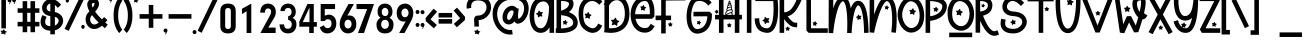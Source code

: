 SplineFontDB: 3.0
FontName: UnicornMagic
FullName: Unicorn Magic
FamilyName: Unicorn Magic
Weight: Book
Copyright: Unicorn Magic (c) DmStudio. 2019. All Rights Reserved
Version: 1.00;March 11, 2019;FontCreator 11.5.0.2430 64-bit
ItalicAngle: 0
UnderlinePosition: -100
UnderlineWidth: 50
Ascent: 800
Descent: 200
InvalidEm: 0
sfntRevision: 0x00010000
LayerCount: 4
Layer: 0 1 "Arri+AOgA-re" 1
Layer: 1 1 "Avant" 0
Layer: 2 0 "Arri+AOgA-re 2" 1
Layer: 3 0 "Arri+AOgA-re 3" 1
XUID: [1021 401 1404388813 24526]
StyleMap: 0x0040
FSType: 0
OS2Version: 3
OS2_WeightWidthSlopeOnly: 0
OS2_UseTypoMetrics: 0
CreationTime: 1533663584
ModificationTime: 1559163175
PfmFamily: 17
TTFWeight: 400
TTFWidth: 5
LineGap: 0
VLineGap: 0
Panose: 2 0 5 0 0 0 0 0 0 0
OS2TypoAscent: 924
OS2TypoAOffset: 0
OS2TypoDescent: -7
OS2TypoDOffset: 0
OS2TypoLinegap: 100
OS2WinAscent: 1422
OS2WinAOffset: 0
OS2WinDescent: 117
OS2WinDOffset: 0
HheadAscent: 1422
HheadAOffset: 0
HheadDescent: -117
HheadDOffset: 0
OS2SubXSize: 700
OS2SubYSize: 650
OS2SubXOff: 0
OS2SubYOff: 140
OS2SupXSize: 700
OS2SupYSize: 650
OS2SupXOff: 100
OS2SupYOff: 350
OS2StrikeYSize: 50
OS2StrikeYPos: 250
OS2CapHeight: 1077
OS2XHeight: 913
OS2Vendor: 'HL  '
OS2CodePages: 00000001.00000000
OS2UnicodeRanges: 00000001.00000000.00000000.00000000
Lookup: 258 0 0 "'kern' Cr+AOkA-nage horizontal dans Latin lookup 0" { "sous-table 'kern' Cr+AOkA-nage horizontal dans Latin lookup 0"  } ['kern' ('latn' <'dflt' > ) ]
DEI: 91125
KernClass2: 19 19 "sous-table 'kern' Cr+AOkA-nage horizontal dans Latin lookup 0"
 4 five
 3 six
 3 B b
 3 C c
 3 D d
 3 E e
 3 F f
 3 G g
 3 K k
 3 L l
 3 M m
 3 P p
 3 Q q
 3 R r
 3 S s
 3 T t
 3 V v
 3 X x
 3 one
 5 seven
 3 E e
 3 O o
 3 Q q
 3 T t
 3 U u
 3 V v
 3 W w
 3 A a
 3 F f
 3 H h
 3 C c
 3 G g
 3 P p
 3 R r
 3 S s
 3 J j
 0 {} 0 {} 0 {} 0 {} 0 {} 0 {} 0 {} 0 {} 0 {} 0 {} 0 {} 0 {} 0 {} 0 {} 0 {} 0 {} 0 {} 0 {} 0 {} 0 {} -67 {} 0 {} 0 {} 0 {} 0 {} 0 {} 0 {} 0 {} 0 {} 0 {} 0 {} 0 {} 0 {} 0 {} 0 {} 0 {} 0 {} 0 {} 0 {} -33 {} -67 {} 0 {} 0 {} 0 {} 0 {} 0 {} 0 {} 0 {} 0 {} 0 {} 0 {} 0 {} 0 {} 0 {} 0 {} 0 {} 0 {} 0 {} 0 {} 0 {} -17 {} -50 {} -50 {} -83 {} -83 {} -134 {} -100 {} 0 {} 0 {} 0 {} 0 {} 0 {} 0 {} 0 {} 0 {} 0 {} 0 {} 0 {} 0 {} -33 {} -83 {} -50 {} 0 {} 0 {} 0 {} 0 {} -33 {} -117 {} 0 {} 0 {} 0 {} 0 {} 0 {} 0 {} 0 {} 0 {} 0 {} 0 {} 0 {} 0 {} 0 {} 0 {} 0 {} -100 {} 0 {} 0 {} 0 {} 0 {} 0 {} 0 {} 0 {} 0 {} 0 {} 0 {} 0 {} 0 {} 0 {} 0 {} 0 {} 0 {} -83 {} 0 {} 0 {} 0 {} 0 {} 0 {} 0 {} 0 {} 0 {} 0 {} 0 {} 0 {} 0 {} 0 {} 0 {} 0 {} -133 {} 0 {} -117 {} 0 {} 0 {} 0 {} 0 {} -83 {} 0 {} -83 {} 0 {} 0 {} 0 {} 0 {} 0 {} 0 {} 0 {} 0 {} 0 {} 0 {} 0 {} 0 {} 0 {} 0 {} -83 {} 0 {} 0 {} 0 {} 0 {} 0 {} 0 {} 0 {} 0 {} 0 {} 0 {} 0 {} 0 {} 0 {} -117 {} -150 {} -117 {} 0 {} 0 {} 0 {} 0 {} -133 {} -150 {} -100 {} -133 {} -83 {} -67 {} -50 {} -116 {} 0 {} 0 {} 0 {} 0 {} 0 {} 0 {} 0 {} -133 {} 0 {} -200 {} 0 {} 0 {} -133 {} 0 {} 0 {} 0 {} 0 {} 0 {} 0 {} 0 {} 0 {} 0 {} 0 {} 0 {} 0 {} 0 {} -100 {} 0 {} -150 {} 0 {} 0 {} 0 {} 0 {} 0 {} 0 {} 0 {} 0 {} 0 {} 0 {} 0 {} 0 {} 0 {} 0 {} 0 {} 0 {} 0 {} 0 {} 0 {} 0 {} 0 {} -100 {} 0 {} 0 {} 0 {} 0 {} 0 {} 0 {} 0 {} 0 {} 0 {} 0 {} 0 {} 0 {} 0 {} -100 {} 0 {} -117 {} 0 {} 0 {} 0 {} 0 {} 0 {} 0 {} 0 {} 0 {} 0 {} 0 {} 0 {} 0 {} 0 {} -183 {} -167 {} 0 {} -133 {} -100 {} -167 {} 0 {} -117 {} -133 {} 0 {} -133 {} -100 {} 0 {} 0 {} 0 {} -100 {} 0 {} 0 {} 0 {} 0 {} 0 {} 0 {} 0 {} 0 {} -100 {} -33 {} 0 {} 0 {} 0 {} 0 {} 0 {} 0 {} 0 {} 0 {} 0 {} 0 {} 0 {} 0 {} -83 {} -117 {} 0 {} 0 {} 0 {} 0 {} 0 {} -117 {} -100 {} -50 {} -83 {} -100 {} 0 {} 0 {} -50 {} 0 {} 0 {} 0 {} 0 {} -116 {} -150 {} -117 {} 0 {} 0 {} 0 {} 0 {} -117 {} -133 {} -83 {} -150 {} -117 {} 0 {} 0 {} -83 {} 0 {} 0 {} 0 {} 0 {} -100 {} -117 {} -100 {} 0 {} 0 {} 0 {} 0 {} -100 {} -100 {} -50 {} -100 {} -83 {} 0 {} 0 {} 0 {} 0 {}
ShortTable: maxp 16
  1
  0
  98
  329
  11
  0
  0
  1
  0
  0
  0
  0
  0
  0
  0
  0
EndShort
LangName: 1033 "Unicorn Magic +AKkA DmStudio. 2019. All Rights Reserved" "" "Regular" "Unicorn Magic:Version 1.00" "" "Version 1.00;March 11, 2019;FontCreator 11.5.0.2430 64-bit" "" "" "" "" "This font was created using FontCreator 11.5 from High-Logic.com"
GaspTable: 1 65535 2 0
Encoding: UnicodeBmp
UnicodeInterp: none
NameList: AGL For New Fonts
DisplaySize: -48
AntiAlias: 1
FitToEm: 0
WinInfo: 0 22 11
BeginChars: 65538 98

StartChar: .notdef
Encoding: 65536 -1 0
Width: 500
GlyphClass: 2
Flags: W
LayerCount: 4
Fore
Validated: 1
EndChar

StartChar: .null
Encoding: 29 29 1
AltUni2: 000000.ffffffff.0
Width: 0
GlyphClass: 2
Flags: W
LayerCount: 4
Fore
Validated: 1
EndChar

StartChar: nonmarkingreturn
Encoding: 65537 -1 2
Width: 508
GlyphClass: 2
Flags: W
LayerCount: 4
Fore
Validated: 1
EndChar

StartChar: space
Encoding: 32 32 3
AltUni2: 0000a0.ffffffff.0
Width: 400
GlyphClass: 2
Flags: W
LayerCount: 4
Fore
Validated: 1
EndChar

StartChar: exclam
Encoding: 33 33 4
Width: 184
GlyphClass: 2
Flags: W
LayerCount: 4
Fore
SplineSet
148 116 m 1,0,-1
 34 116 l 1,1,-1
 34 892 l 1,2,-1
 148 892 l 1,3,-1
 148 116 l 1,0,-1
124 -38 m 0,4,5
 120 -38 120 -38 117 -36 c 2,6,-1
 90 -19 l 1,7,-1
 83 -17 l 1,8,-1
 42 -27 l 2,9,10
 38 -27 38 -27 34.5 -24 c 128,-1,11
 31 -21 31 -21 31 -17 c 2,12,-1
 32 -14 l 2,13,14
 42 12 42 12 42 15 c 256,15,16
 42 18 42 18 40 21 c 2,17,-1
 18 44 l 2,18,19
 15 47 15 47 15 50 c 256,20,21
 15 53 15 53 18 56 c 128,-1,22
 21 59 21 59 27 59 c 2,23,-1
 61 58 l 2,24,25
 63 58 63 58 66 59.5 c 128,-1,26
 69 61 69 61 88 85 c 0,27,28
 92 89 92 89 97 89 c 0,29,30
 106 89 106 89 109 82 c 2,31,-1
 120 55 l 2,32,33
 121 51 121 51 128 49 c 2,34,-1
 161 40 l 2,35,36
 169 37 169 37 169 31 c 0,37,38
 169 26 169 26 165 23 c 2,39,-1
 138 7 l 2,40,41
 133 5 133 5 133 1 c 2,42,-1
 135 -30 l 2,43,44
 135 -38 135 -38 124 -38 c 0,4,5
EndSplineSet
Validated: 1
EndChar

StartChar: quotedbl
Encoding: 34 34 5
Width: 240
GlyphClass: 2
Flags: W
LayerCount: 4
Fore
SplineSet
68 719 m 1,0,-1
 54 726 l 1,1,-1
 74 770 l 2,2,3
 69 768 69 768 64 768 c 0,4,5
 43 768 43 768 29 783 c 128,-1,6
 15 798 15 798 15 819 c 0,7,8
 15 841 15 841 29 856 c 128,-1,9
 43 871 43 871 64 871 c 0,10,11
 84 871 84 871 98 856 c 128,-1,12
 112 841 112 841 112 819 c 0,13,14
 112 800 112 800 100 786 c 1,15,-1
 68 719 l 1,0,-1
181 719 m 1,16,-1
 167 726 l 1,17,-1
 188 770 l 1,18,19
 182 768 182 768 177 768 c 0,20,21
 157 768 157 768 142.5 783 c 128,-1,22
 128 798 128 798 128 819 c 0,23,24
 128 841 128 841 142.5 856 c 128,-1,25
 157 871 157 871 177 871 c 256,26,27
 197 871 197 871 211 856 c 128,-1,28
 225 841 225 841 225 819 c 0,29,30
 225 800 225 800 213 786 c 1,31,-1
 181 719 l 1,16,-1
EndSplineSet
Validated: 1
EndChar

StartChar: numbersign
Encoding: 35 35 6
Width: 575
GlyphClass: 2
Flags: W
LayerCount: 4
Fore
SplineSet
451 20 m 1,0,-1
 337 20 l 1,1,-1
 337 165 l 1,2,-1
 255 165 l 1,3,-1
 255 20 l 1,4,-1
 141 20 l 1,5,-1
 141 165 l 1,6,-1
 15 165 l 1,7,-1
 15 279 l 1,8,-1
 141 279 l 1,9,-1
 141 505 l 1,10,-1
 15 505 l 1,11,-1
 15 618 l 1,12,-1
 141 618 l 1,13,-1
 141 796 l 1,14,-1
 255 796 l 1,15,-1
 255 618 l 1,16,-1
 337 618 l 1,17,-1
 337 796 l 1,18,-1
 451 796 l 1,19,-1
 451 618 l 1,20,-1
 560 618 l 1,21,-1
 560 505 l 1,22,-1
 451 505 l 1,23,-1
 451 279 l 1,24,-1
 560 279 l 1,25,-1
 560 165 l 1,26,-1
 451 165 l 1,27,-1
 451 20 l 1,0,-1
337 279 m 1,28,-1
 337 505 l 1,29,-1
 255 505 l 1,30,-1
 255 279 l 1,31,-1
 337 279 l 1,28,-1
EndSplineSet
Validated: 1
EndChar

StartChar: dollar
Encoding: 36 36 7
Width: 594
GlyphClass: 2
Flags: W
LayerCount: 4
Fore
SplineSet
372 -33 m 1,0,-1
 258 -33 l 1,1,-1
 258 57 l 1,2,3
 109 65 109 65 49 156 c 0,4,5
 15 208 15 208 15 277 c 0,6,7
 15 322 15 322 24.5 355.5 c 128,-1,8
 34 389 34 389 38 396 c 2,9,-1
 60 448 l 1,10,-1
 165 404 l 1,11,-1
 143 352 l 2,12,13
 129 318 129 318 129 277 c 0,14,15
 129 246 129 246 144 218 c 1,16,17
 174 176 174 176 258 171 c 1,18,-1
 258 423 l 1,19,20
 92 448 92 448 57 581 c 0,21,22
 52 604 52 604 52 627 c 0,23,24
 52 686 52 686 83.5 740 c 128,-1,25
 115 794 115 794 170 825 c 0,26,27
 212 849 212 849 258 851 c 1,28,-1
 258 976 l 1,29,-1
 372 976 l 1,30,-1
 372 830 l 1,31,32
 432 805 432 805 488 749 c 2,33,-1
 528 709 l 1,34,-1
 447 628 l 1,35,36
 398 678 398 678 372 700 c 1,37,-1
 372 524 l 1,38,39
 447 507 447 507 493 472.5 c 128,-1,40
 539 438 539 438 559 394.5 c 128,-1,41
 579 351 579 351 579 309 c 0,42,43
 579 228 579 228 523.5 160 c 128,-1,44
 468 92 468 92 372 66 c 1,45,-1
 372 -33 l 1,0,-1
258 538 m 1,46,-1
 258 737 l 1,47,48
 208 727 208 727 182 683 c 0,49,50
 166 655 166 655 166 627 c 0,51,52
 166 617 166 617 168 607 c 0,53,54
 183 550 183 550 258 538 c 1,46,-1
372 185 m 1,55,56
 461 229 461 229 466 305 c 1,57,-1
 466 307 l 2,58,59
 466 376 466 376 372 406 c 1,60,-1
 372 185 l 1,55,56
EndSplineSet
Validated: 1
EndChar

StartChar: percent
Encoding: 37 37 8
Width: 531
GlyphClass: 2
Flags: W
LayerCount: 4
Fore
SplineSet
117 53 m 1,0,-1
 15 103 l 1,1,-1
 408 916 l 1,2,-1
 510 867 l 1,3,-1
 117 53 l 1,0,-1
84 760 m 0,4,5
 66 760 66 760 54 775 c 128,-1,6
 42 790 42 790 42 811 c 0,7,8
 42 833 42 833 54 848 c 128,-1,9
 66 863 66 863 84 863 c 0,10,11
 101 863 101 863 113 848 c 128,-1,12
 125 833 125 833 125 811 c 0,13,14
 125 790 125 790 113 775 c 128,-1,15
 101 760 101 760 84 760 c 0,4,5
474 103 m 0,16,17
 457 103 457 103 444.5 118 c 128,-1,18
 432 133 432 133 432 154 c 256,19,20
 432 175 432 175 444.5 190 c 128,-1,21
 457 205 457 205 474 205 c 0,22,23
 492 205 492 205 504 190 c 128,-1,24
 516 175 516 175 516 154 c 256,25,26
 516 133 516 133 504 118 c 128,-1,27
 492 103 492 103 474 103 c 0,16,17
EndSplineSet
Validated: 1
EndChar

StartChar: ampersand
Encoding: 38 38 9
Width: 584
GlyphClass: 2
Flags: W
LayerCount: 4
Fore
SplineSet
232 100 m 0,0,1
 149 100 149 100 89 157 c 0,2,3
 15 234 15 234 15 339 c 0,4,5
 15 448 15 448 99 531 c 2,6,-1
 110 542 l 1,7,8
 92 574 92 574 80 604 c 0,9,10
 56 666 56 666 56 709 c 0,11,12
 56 768 56 768 89 807 c 0,13,14
 138 863 138 863 210 863 c 0,15,16
 224 863 224 863 239 861 c 0,17,18
 316 848 316 848 340 788 c 0,19,20
 350 759 350 759 350 731 c 0,21,22
 350 679 350 679 322.5 629 c 128,-1,23
 295 579 295 579 253 531 c 1,24,25
 333 427 333 427 423 340 c 1,26,-1
 478 398 l 1,27,-1
 562 321 l 1,28,-1
 506 262 l 1,29,-1
 569 209 l 1,30,-1
 497 120 l 1,31,-1
 425 182 l 1,32,33
 326 100 326 100 232 100 c 0,0,1
190 635 m 1,34,35
 237 692 237 692 237 732 c 0,36,37
 237 739 237 739 235 745 c 1,38,39
 227 750 227 750 212 750 c 0,40,41
 198 750 198 750 184 742 c 0,42,43
 170 730 170 730 170 709 c 0,44,45
 170 682 170 682 185 647 c 2,46,-1
 190 635 l 1,34,35
232 213 m 0,47,48
 281 213 281 213 342 260 c 1,49,50
 255 343 255 343 175 446 c 1,51,52
 173 443 173 443 170 441 c 0,53,54
 129 397 129 397 129 338 c 0,55,56
 129 280 129 280 168 239 c 0,57,58
 196 213 196 213 232 213 c 0,47,48
EndSplineSet
Validated: 1
EndChar

StartChar: quotesingle
Encoding: 39 39 10
Width: 127
GlyphClass: 2
Flags: W
LayerCount: 4
Fore
SplineSet
68 754 m 1,0,-1
 54 761 l 1,1,-1
 74 805 l 2,2,3
 69 803 69 803 64 803 c 0,4,5
 43 803 43 803 29 818 c 128,-1,6
 15 833 15 833 15 854 c 0,7,8
 15 876 15 876 29 891 c 128,-1,9
 43 906 43 906 64 906 c 0,10,11
 84 906 84 906 98 891 c 128,-1,12
 112 876 112 876 112 854 c 0,13,14
 112 835 112 835 100 821 c 1,15,-1
 68 754 l 1,0,-1
EndSplineSet
Validated: 1
EndChar

StartChar: parenleft
Encoding: 40 40 11
Width: 250
GlyphClass: 2
Flags: W
LayerCount: 4
Fore
SplineSet
159 0 m 1,0,1
 155 2 155 2 133.5 27 c 128,-1,2
 112 52 112 52 84.5 104 c 128,-1,3
 57 156 57 156 36 239 c 128,-1,4
 15 322 15 322 15 439 c 0,5,6
 15 555 15 555 36 639 c 128,-1,7
 57 723 57 723 84 777.5 c 128,-1,8
 111 832 111 832 132 859 c 128,-1,9
 153 886 153 886 156 888 c 2,10,-1
 235 806 l 2,11,12
 234 805 234 805 218 784 c 128,-1,13
 202 763 202 763 181.5 718.5 c 128,-1,14
 161 674 161 674 145 605 c 128,-1,15
 129 536 129 536 129 439 c 0,16,17
 129 343 129 343 144.5 276 c 128,-1,18
 160 209 160 209 180.5 167 c 128,-1,19
 201 125 201 125 216.5 105.5 c 128,-1,20
 232 86 232 86 233 86 c 2,21,-1
 233 87 l 1,22,-1
 159 0 l 1,0,1
EndSplineSet
Validated: 5
EndChar

StartChar: parenright
Encoding: 41 41 12
Width: 250
GlyphClass: 2
Flags: W
LayerCount: 4
Fore
SplineSet
91 0 m 2,0,-1
 17 87 l 1,1,-1
 17 86 l 2,2,3
 18 86 18 86 33.5 105.5 c 128,-1,4
 49 125 49 125 69.5 167 c 128,-1,5
 90 209 90 209 105.5 276 c 128,-1,6
 121 343 121 343 121 439 c 0,7,8
 121 536 121 536 105 605 c 128,-1,9
 89 674 89 674 68.5 718.5 c 128,-1,10
 48 763 48 763 32 784 c 128,-1,11
 16 805 16 805 15 805 c 2,12,-1
 93 888 l 1,13,14
 97 886 97 886 118 859 c 128,-1,15
 139 832 139 832 166 777.5 c 128,-1,16
 193 723 193 723 214 639 c 128,-1,17
 235 555 235 555 235 439 c 0,18,19
 235 322 235 322 214 239 c 128,-1,20
 193 156 193 156 165.5 104 c 128,-1,21
 138 52 138 52 116 27 c 128,-1,22
 94 2 94 2 91 0 c 2,0,-1
EndSplineSet
Validated: 5
EndChar

StartChar: asterisk
Encoding: 42 42 13
Width: 153
GlyphClass: 2
Flags: W
LayerCount: 4
Fore
SplineSet
100 757 m 0,0,1
 97 757 97 757 95 759 c 0,2,3
 69 777 69 777 67 777 c 256,4,5
 65 777 65 777 35 766 c 0,6,7
 32 766 32 766 29 769 c 128,-1,8
 26 772 26 772 26 776 c 2,9,-1
 35 809 l 2,10,11
 35 812 35 812 17 836 c 0,12,13
 15 839 15 839 15 842 c 0,14,15
 15 846 15 846 17.5 849 c 128,-1,16
 20 852 20 852 25 852 c 2,17,-1
 52 852 l 2,18,19
 56 852 56 852 60 856 c 2,20,-1
 75 879 l 2,21,22
 78 883 78 883 82 883 c 0,23,24
 88 883 88 883 92 877 c 2,25,-1
 100 850 l 2,26,27
 101 846 101 846 106 844 c 2,28,-1
 132 837 l 2,29,30
 138 833 138 833 138 827 c 0,31,32
 138 823 138 823 135 820 c 2,33,-1
 113 803 l 2,34,35
 109 800 109 800 109 795 c 2,36,-1
 110 767 l 2,37,38
 110 757 110 757 100 757 c 0,0,1
EndSplineSet
Validated: 1
EndChar

StartChar: plus
Encoding: 43 43 14
Width: 601
GlyphClass: 2
Flags: W
LayerCount: 4
Fore
SplineSet
358 130 m 1,0,-1
 244 130 l 1,1,-1
 244 358 l 1,2,-1
 15 358 l 1,3,-1
 15 472 l 1,4,-1
 244 472 l 1,5,-1
 244 701 l 1,6,-1
 358 701 l 1,7,-1
 358 472 l 1,8,-1
 586 472 l 1,9,-1
 586 358 l 1,10,-1
 358 358 l 1,11,-1
 358 130 l 1,0,-1
EndSplineSet
Validated: 1
EndChar

StartChar: comma
Encoding: 44 44 15
Width: 127
GlyphClass: 2
Flags: W
LayerCount: 4
Fore
SplineSet
68 -40 m 1,0,-1
 54 -33 l 1,1,-1
 74 11 l 1,2,-1
 64 10 l 2,3,4
 43 10 43 10 29 25 c 128,-1,5
 15 40 15 40 15 61 c 256,6,7
 15 82 15 82 29 97 c 128,-1,8
 43 112 43 112 64 112 c 0,9,10
 84 112 84 112 98 97 c 128,-1,11
 112 82 112 82 112 61 c 0,12,13
 112 42 112 42 100 27 c 1,14,-1
 68 -40 l 1,0,-1
EndSplineSet
Validated: 1
EndChar

StartChar: hyphen
Encoding: 45 45 16
AltUni2: 0000ad.ffffffff.0
Width: 601
GlyphClass: 2
Flags: W
LayerCount: 4
Fore
SplineSet
586 358 m 1,0,-1
 15 358 l 1,1,-1
 15 472 l 1,2,-1
 586 472 l 1,3,-1
 586 358 l 1,0,-1
EndSplineSet
Validated: 1
EndChar

StartChar: period
Encoding: 46 46 17
Width: 127
GlyphClass: 2
Flags: W
LayerCount: 4
Fore
SplineSet
64 -28 m 0,0,1
 43 -28 43 -28 29 -13 c 128,-1,2
 15 2 15 2 15 23 c 256,3,4
 15 44 15 44 29 59 c 128,-1,5
 43 74 43 74 64 74 c 0,6,7
 84 74 84 74 98 59 c 128,-1,8
 112 44 112 44 112 23 c 256,9,10
 112 2 112 2 98 -13 c 128,-1,11
 84 -28 84 -28 64 -28 c 0,0,1
EndSplineSet
Validated: 1
EndChar

StartChar: slash
Encoding: 47 47 18
Width: 525
GlyphClass: 2
Flags: W
LayerCount: 4
Fore
SplineSet
117 6 m 1,0,-1
 15 55 l 1,1,-1
 408 869 l 1,2,-1
 510 820 l 1,3,-1
 117 6 l 1,0,-1
EndSplineSet
Validated: 1
EndChar

StartChar: zero
Encoding: 48 48 19
Width: 500
GlyphClass: 2
Flags: W
LayerCount: 4
Fore
SplineSet
443 176 m 2,0,1
 443 136 443 136 433 102 c 128,-1,2
 423 68 423 68 400.5 43 c 128,-1,3
 378 18 378 18 341.5 4 c 128,-1,4
 305 -10 305 -10 251 -10 c 256,5,6
 197 -10 197 -10 160 4 c 128,-1,7
 123 18 123 18 100.5 42.5 c 128,-1,8
 78 67 78 67 68 101 c 128,-1,9
 58 135 58 135 58 175 c 2,10,-1
 58 550 l 2,11,12
 58 590 58 590 68 624 c 128,-1,13
 78 658 78 658 100.5 682.5 c 128,-1,14
 123 707 123 707 160 721 c 128,-1,15
 197 735 197 735 251 735 c 256,16,17
 305 735 305 735 341.5 721 c 128,-1,18
 378 707 378 707 400.5 682 c 128,-1,19
 423 657 423 657 433 623 c 128,-1,20
 443 589 443 589 443 549 c 2,21,-1
 443 176 l 2,0,1
179 179 m 2,22,23
 179 137 179 137 197 118.5 c 128,-1,24
 215 100 215 100 251 100 c 0,25,26
 286 100 286 100 303.5 119 c 128,-1,27
 321 138 321 138 321 183 c 2,28,-1
 321 542 l 2,29,30
 321 587 321 587 303.5 606 c 128,-1,31
 286 625 286 625 251 625 c 0,32,33
 215 625 215 625 197 606.5 c 128,-1,34
 179 588 179 588 179 546 c 2,35,-1
 179 179 l 2,22,23
EndSplineSet
EndChar

StartChar: one
Encoding: 49 49 20
Width: 500
GlyphClass: 2
Flags: W
LayerCount: 4
Fore
SplineSet
332 0 m 1,0,-1
 215 0 l 1,1,-1
 215 542 l 1,2,-1
 99 474 l 1,3,-1
 99 605 l 1,4,-1
 332 735 l 1,5,-1
 332 0 l 1,0,-1
EndSplineSet
EndChar

StartChar: two
Encoding: 50 50 21
Width: 500
GlyphClass: 2
Flags: W
LayerCount: 4
Fore
SplineSet
446 528 m 0,0,1
 446 448 446 448 402 376 c 2,2,-1
 257 135 l 1,3,-1
 441 135 l 1,4,-1
 441 0 l 1,5,-1
 60 0 l 1,6,-1
 292 425 l 2,7,8
 309 457 309 457 318.5 481 c 128,-1,9
 328 505 328 505 328 522 c 0,10,11
 328 573 328 573 306.5 593.5 c 128,-1,12
 285 614 285 614 251 614 c 0,13,14
 175 614 175 614 172 509 c 1,15,-1
 55 509 l 1,16,17
 65 735 65 735 251 735 c 0,18,19
 295 735 295 735 331 719.5 c 128,-1,20
 367 704 367 704 392.5 676.5 c 128,-1,21
 418 649 418 649 432 611 c 128,-1,22
 446 573 446 573 446 528 c 0,0,1
EndSplineSet
EndChar

StartChar: three
Encoding: 51 51 22
Width: 500
GlyphClass: 2
Flags: W
LayerCount: 4
Fore
SplineSet
461 212 m 0,0,1
 461 162 461 162 446 121 c 128,-1,2
 431 80 431 80 403.5 51 c 128,-1,3
 376 22 376 22 337.5 6 c 128,-1,4
 299 -10 299 -10 252 -10 c 0,5,6
 202 -10 202 -10 162.5 6 c 128,-1,7
 123 22 123 22 95.5 51.5 c 128,-1,8
 68 81 68 81 53.5 122.5 c 128,-1,9
 39 164 39 164 39 215 c 1,10,-1
 153 215 l 1,11,12
 153 160 153 160 177.5 132.5 c 128,-1,13
 202 105 202 105 247 105 c 0,14,15
 290 105 290 105 317 136 c 128,-1,16
 344 167 344 167 344 218 c 0,17,18
 344 244 344 244 336 263.5 c 128,-1,19
 328 283 328 283 315.5 296.5 c 128,-1,20
 303 310 303 310 286.5 318 c 128,-1,21
 270 326 270 326 254 328 c 1,22,-1
 254 421 l 1,23,24
 270 422 270 422 285 429 c 128,-1,25
 300 436 300 436 312 449 c 128,-1,26
 324 462 324 462 331.5 481 c 128,-1,27
 339 500 339 500 339 525 c 0,28,29
 339 576 339 576 314 601.5 c 128,-1,30
 289 627 289 627 252 627 c 0,31,32
 217 627 217 627 194 607.5 c 128,-1,33
 171 588 171 588 164 548 c 1,34,-1
 59 548 l 1,35,36
 62 589 62 589 75.5 623.5 c 128,-1,37
 89 658 89 658 113.5 682.5 c 128,-1,38
 138 707 138 707 174.5 721 c 128,-1,39
 211 735 211 735 259 735 c 0,40,41
 299 735 299 735 332.5 720 c 128,-1,42
 366 705 366 705 391 678 c 128,-1,43
 416 651 416 651 430 614 c 128,-1,44
 444 577 444 577 444 533 c 0,45,46
 444 471 444 471 422.5 435 c 128,-1,47
 401 399 401 399 363 379 c 1,48,49
 411 358 411 358 436 320 c 128,-1,50
 461 282 461 282 461 212 c 0,0,1
EndSplineSet
EndChar

StartChar: four
Encoding: 52 52 23
Width: 500
GlyphClass: 2
Flags: W
LayerCount: 4
Fore
SplineSet
471 158 m 1,0,-1
 394 158 l 1,1,-1
 394 0 l 1,2,-1
 280 0 l 1,3,-1
 280 158 l 1,4,-1
 33 158 l 1,5,-1
 33 284 l 1,6,-1
 236 725 l 1,7,-1
 394 725 l 1,8,-1
 394 273 l 1,9,-1
 471 273 l 1,10,-1
 471 158 l 1,0,-1
287 273 m 1,11,-1
 287 637 l 1,12,-1
 118 273 l 1,13,-1
 287 273 l 1,11,-1
EndSplineSet
EndChar

StartChar: five
Encoding: 53 53 24
Width: 500
GlyphClass: 2
Flags: W
LayerCount: 4
Fore
SplineSet
458 237 m 0,0,1
 458 185 458 185 442 140 c 128,-1,2
 426 95 426 95 396.5 61.5 c 128,-1,3
 367 28 367 28 326 9 c 128,-1,4
 285 -10 285 -10 234 -10 c 0,5,6
 165 -10 165 -10 117 27.5 c 128,-1,7
 69 65 69 65 45 141 c 1,8,-1
 148 195 l 1,9,10
 172 121 172 121 242 121 c 0,11,12
 283 121 283 121 310.5 150 c 128,-1,13
 338 179 338 179 338 232 c 0,14,15
 338 289 338 289 313 317 c 128,-1,16
 288 345 288 345 245 345 c 0,17,18
 216 345 216 345 197 331.5 c 128,-1,19
 178 318 178 318 169 299 c 1,20,-1
 67 299 l 1,21,-1
 67 725 l 1,22,-1
 427 725 l 1,23,-1
 427 598 l 1,24,-1
 169 598 l 1,25,-1
 169 431 l 1,26,27
 194 445 194 445 221.5 452 c 128,-1,28
 249 459 249 459 269 459 c 0,29,30
 314 459 314 459 349 442.5 c 128,-1,31
 384 426 384 426 408.5 396.5 c 128,-1,32
 433 367 433 367 445.5 326.5 c 128,-1,33
 458 286 458 286 458 237 c 0,0,1
EndSplineSet
EndChar

StartChar: six
Encoding: 54 54 25
Width: 500
GlyphClass: 2
Flags: W
LayerCount: 4
Fore
SplineSet
458 222 m 0,0,1
 458 166 458 166 441.5 123 c 128,-1,2
 425 80 425 80 396.5 50.5 c 128,-1,3
 368 21 368 21 330 5.5 c 128,-1,4
 292 -10 292 -10 248 -10 c 256,5,6
 204 -10 204 -10 166.5 7.5 c 128,-1,7
 129 25 129 25 101 56.5 c 128,-1,8
 73 88 73 88 57.5 131 c 128,-1,9
 42 174 42 174 42 224 c 0,10,11
 42 283 42 283 60 336.5 c 128,-1,12
 78 390 78 390 115 458 c 2,13,-1
 263 725 l 1,14,-1
 397 725 l 1,15,-1
 234 434 l 1,16,17
 246 436 246 436 258 437.5 c 128,-1,18
 270 439 270 439 281 439 c 0,19,20
 363 439 363 439 410.5 381.5 c 128,-1,21
 458 324 458 324 458 222 c 0,0,1
339 224 m 0,22,23
 339 273 339 273 313 302.5 c 128,-1,24
 287 332 287 332 249 332 c 0,25,26
 210 332 210 332 186 300 c 128,-1,27
 162 268 162 268 162 222 c 0,28,29
 162 177 162 177 186 145 c 128,-1,30
 210 113 210 113 249 113 c 0,31,32
 287 113 287 113 313 144.5 c 128,-1,33
 339 176 339 176 339 224 c 0,22,23
EndSplineSet
EndChar

StartChar: seven
Encoding: 55 55 26
Width: 500
GlyphClass: 2
Flags: W
LayerCount: 4
Fore
SplineSet
474 725 m 1,0,-1
 225 0 l 1,1,-1
 75 0 l 1,2,-1
 303 598 l 1,3,-1
 38 598 l 1,4,-1
 38 725 l 1,5,-1
 474 725 l 1,0,-1
EndSplineSet
EndChar

StartChar: eight
Encoding: 56 56 27
Width: 500
GlyphClass: 2
Flags: W
LayerCount: 4
Fore
SplineSet
463 212 m 0,0,1
 463 109 463 109 411.5 49.5 c 128,-1,2
 360 -10 360 -10 251 -10 c 0,3,4
 196 -10 196 -10 156 6 c 128,-1,5
 116 22 116 22 89.5 51 c 128,-1,6
 63 80 63 80 50 121 c 128,-1,7
 37 162 37 162 37 213 c 0,8,9
 37 244 37 244 46 271 c 128,-1,10
 55 298 55 298 70 319.5 c 128,-1,11
 85 341 85 341 103.5 356.5 c 128,-1,12
 122 372 122 372 141 381 c 1,13,14
 99 409 99 409 81.5 444 c 128,-1,15
 64 479 64 479 64 534 c 0,16,17
 64 577 64 577 75.5 613.5 c 128,-1,18
 87 650 87 650 110.5 677 c 128,-1,19
 134 704 134 704 169 719.5 c 128,-1,20
 204 735 204 735 251 735 c 0,21,22
 297 735 297 735 332 719 c 128,-1,23
 367 703 367 703 390.5 675 c 128,-1,24
 414 647 414 647 425.5 610.5 c 128,-1,25
 437 574 437 574 437 534 c 0,26,27
 437 427 437 427 361 380 c 1,28,29
 406 360 406 360 434.5 318 c 128,-1,30
 463 276 463 276 463 212 c 0,0,1
335 526 m 0,31,32
 335 545 335 545 329.5 563.5 c 128,-1,33
 324 582 324 582 313.5 596.5 c 128,-1,34
 303 611 303 611 287.5 619.5 c 128,-1,35
 272 628 272 628 251 628 c 256,36,37
 230 628 230 628 214 619.5 c 128,-1,38
 198 611 198 611 187.5 596.5 c 128,-1,39
 177 582 177 582 172 563.5 c 128,-1,40
 167 545 167 545 167 526 c 0,41,42
 167 506 167 506 172.5 487.5 c 128,-1,43
 178 469 178 469 188.5 455 c 128,-1,44
 199 441 199 441 215 432.5 c 128,-1,45
 231 424 231 424 252 424 c 0,46,47
 294 424 294 424 314.5 452 c 128,-1,48
 335 480 335 480 335 526 c 0,31,32
347 216 m 0,49,50
 347 265 347 265 322.5 297 c 128,-1,51
 298 329 298 329 251 329 c 0,52,53
 203 329 203 329 178.5 297 c 128,-1,54
 154 265 154 265 154 216 c 0,55,56
 154 168 154 168 179.5 136.5 c 128,-1,57
 205 105 205 105 252 105 c 0,58,59
 275 105 275 105 292.5 114 c 128,-1,60
 310 123 310 123 322 138.5 c 128,-1,61
 334 154 334 154 340.5 174 c 128,-1,62
 347 194 347 194 347 216 c 0,49,50
EndSplineSet
EndChar

StartChar: nine
Encoding: 57 57 28
Width: 500
GlyphClass: 2
Flags: W
LayerCount: 4
Fore
SplineSet
42 502 m 0,0,1
 42 558 42 558 58.5 601.5 c 128,-1,2
 75 645 75 645 103.5 674.5 c 128,-1,3
 132 704 132 704 170.5 719.5 c 128,-1,4
 209 735 209 735 253 735 c 0,5,6
 296 735 296 735 333.5 717.5 c 128,-1,7
 371 700 371 700 399 668.5 c 128,-1,8
 427 637 427 637 442.5 594 c 128,-1,9
 458 551 458 551 458 500 c 0,10,11
 458 471 458 471 453.5 443.5 c 128,-1,12
 449 416 449 416 440 388 c 128,-1,13
 431 360 431 360 417.5 330.5 c 128,-1,14
 404 301 404 301 385 267 c 2,15,-1
 238 0 l 1,16,-1
 103 0 l 1,17,-1
 267 291 l 1,18,19
 255 289 255 289 243 287.5 c 128,-1,20
 231 286 231 286 219 286 c 0,21,22
 137 286 137 286 89.5 343.5 c 128,-1,23
 42 401 42 401 42 502 c 0,0,1
162 500 m 0,24,25
 162 452 162 452 187.5 422.5 c 128,-1,26
 213 393 213 393 252 393 c 0,27,28
 271 393 271 393 287 401.5 c 128,-1,29
 303 410 303 410 314.5 425 c 128,-1,30
 326 440 326 440 332.5 459.5 c 128,-1,31
 339 479 339 479 339 502 c 256,32,33
 339 525 339 525 332.5 545 c 128,-1,34
 326 565 326 565 314.5 580 c 128,-1,35
 303 595 303 595 287 603.5 c 128,-1,36
 271 612 271 612 252 612 c 0,37,38
 213 612 213 612 187.5 580.5 c 128,-1,39
 162 549 162 549 162 500 c 0,24,25
EndSplineSet
EndChar

StartChar: colon
Encoding: 58 58 29
Width: 127
GlyphClass: 2
Flags: W
LayerCount: 4
Fore
SplineSet
64 474 m 0,0,1
 43 474 43 474 29 489 c 128,-1,2
 15 504 15 504 15 526 c 0,3,4
 15 547 15 547 29 562 c 128,-1,5
 43 577 43 577 64 577 c 0,6,7
 84 577 84 577 98 562 c 128,-1,8
 112 547 112 547 112 526 c 0,9,10
 112 504 112 504 98 489 c 128,-1,11
 84 474 84 474 64 474 c 0,0,1
64 151 m 0,12,13
 43 151 43 151 29 166 c 128,-1,14
 15 181 15 181 15 202 c 256,15,16
 15 223 15 223 29 238 c 128,-1,17
 43 253 43 253 64 253 c 0,18,19
 84 253 84 253 98 238 c 128,-1,20
 112 223 112 223 112 202 c 256,21,22
 112 181 112 181 98 166 c 128,-1,23
 84 151 84 151 64 151 c 0,12,13
EndSplineSet
Validated: 1
EndChar

StartChar: semicolon
Encoding: 59 59 30
AltUni2: 00037e.ffffffff.0
Width: 127
GlyphClass: 2
Flags: W
LayerCount: 4
Fore
SplineSet
64 469 m 0,0,1
 43 469 43 469 29 484 c 128,-1,2
 15 499 15 499 15 520 c 0,3,4
 15 542 15 542 29 557 c 128,-1,5
 43 572 43 572 64 572 c 0,6,7
 84 572 84 572 98 557 c 128,-1,8
 112 542 112 542 112 520 c 0,9,10
 112 499 112 499 98 484 c 128,-1,11
 84 469 84 469 64 469 c 0,0,1
68 102 m 1,12,-1
 54 109 l 1,13,-1
 74 152 l 1,14,-1
 64 151 l 2,15,16
 43 151 43 151 29 166 c 128,-1,17
 15 181 15 181 15 202 c 256,18,19
 15 223 15 223 29 238 c 128,-1,20
 43 253 43 253 64 253 c 0,21,22
 84 253 84 253 98 238 c 128,-1,23
 112 223 112 223 112 202 c 0,24,25
 112 183 112 183 100 169 c 1,26,-1
 68 102 l 1,12,-1
EndSplineSet
Validated: 1
EndChar

StartChar: less
Encoding: 60 60 31
Width: 317
GlyphClass: 2
Flags: W
LayerCount: 4
Fore
SplineSet
221 117 m 1,0,-1
 20 296 l 1,1,-1
 15 375 l 1,2,-1
 215 608 l 1,3,-1
 302 533 l 1,4,-1
 138 343 l 1,5,-1
 296 201 l 1,6,-1
 221 117 l 1,0,-1
EndSplineSet
Validated: 1
EndChar

StartChar: equal
Encoding: 61 61 32
Width: 368
GlyphClass: 2
Flags: W
LayerCount: 4
Fore
SplineSet
353 387 m 1,0,-1
 15 387 l 1,1,-1
 15 501 l 1,2,-1
 353 501 l 1,3,-1
 353 387 l 1,0,-1
353 234 m 1,4,-1
 15 234 l 1,5,-1
 15 348 l 1,6,-1
 353 348 l 1,7,-1
 353 234 l 1,4,-1
EndSplineSet
Validated: 1
EndChar

StartChar: greater
Encoding: 62 62 33
Width: 317
GlyphClass: 2
Flags: W
LayerCount: 4
Fore
SplineSet
96 143 m 1,0,-1
 20 228 l 1,1,-1
 179 370 l 1,2,-1
 15 560 l 1,3,-1
 101 634 l 1,4,-1
 302 402 l 1,5,-1
 296 322 l 1,6,-1
 96 143 l 1,0,-1
EndSplineSet
Validated: 1
EndChar

StartChar: question
Encoding: 63 63 34
Width: 642
GlyphClass: 2
Flags: W
LayerCount: 4
Fore
SplineSet
323 161 m 1,0,-1
 209 161 l 1,1,2
 209 236 209 236 205 281 c 0,3,4
 202 309 202 309 202 331 c 0,5,6
 202 383 202 383 228 409.5 c 128,-1,7
 254 436 254 436 299 436 c 0,8,9
 419 436 419 436 485 540 c 1,10,11
 513 593 513 593 513 645 c 0,12,13
 513 691 513 691 492 729 c 0,14,15
 438 815 438 815 301 815 c 0,16,17
 200 814 200 814 160 765 c 0,18,19
 129 725 129 725 129 663 c 0,20,21
 129 633 129 633 132 629 c 1,22,-1
 20 607 l 1,23,-1
 19 608 l 1,24,25
 15 618 15 618 15 663 c 0,26,27
 15 765 15 765 72 837 c 0,28,29
 147 928 147 928 299 928 c 1,30,-1
 302 929 l 1,31,32
 457 929 457 929 542 845.5 c 128,-1,33
 627 762 627 762 627 644 c 0,34,35
 627 563 627 563 584 484 c 1,36,37
 493 334 493 334 316 322 c 1,38,39
 318 306 318 306 318 288 c 0,40,41
 323 211 323 211 323 161 c 1,0,-1
312 -37 m 0,42,43
 309 -37 309 -37 306 -35 c 2,44,-1
 279 -18 l 2,45,46
 275 -16 275 -16 271 -16 c 2,47,-1
 268 -16 l 1,48,49
 237 -25 237 -25 234 -25 c 0,50,51
 229 -25 229 -25 225 -22 c 128,-1,52
 221 -19 221 -19 221 -15 c 2,53,-1
 232 15 l 2,54,55
 232 19 232 19 230 22 c 2,56,-1
 209 44 l 2,57,58
 206 47 206 47 206 50 c 256,59,60
 206 53 206 53 209 56 c 128,-1,61
 212 59 212 59 217 59 c 2,62,-1
 250 58 l 2,63,64
 256 58 256 58 259 62 c 2,65,-1
 277 84 l 2,66,67
 280 88 280 88 285 88 c 0,68,69
 289 88 289 88 292 86.5 c 128,-1,70
 295 85 295 85 302 69 c 128,-1,71
 309 53 309 53 311 51.5 c 128,-1,72
 313 50 313 50 332.5 44.5 c 128,-1,73
 352 39 352 39 354 36.5 c 128,-1,74
 356 34 356 34 356 31 c 0,75,76
 356 27 356 27 352 24 c 2,77,-1
 326 8 l 2,78,79
 321 5 321 5 321 2 c 2,80,-1
 324 -27 l 2,81,82
 324 -31 324 -31 320.5 -34 c 128,-1,83
 317 -37 317 -37 312 -37 c 0,42,43
EndSplineSet
Validated: 1
EndChar

StartChar: at
Encoding: 64 64 35
Width: 932
GlyphClass: 2
Flags: W
LayerCount: 4
Fore
SplineSet
455 -39 m 0,0,1
 336 -39 336 -39 244.5 23 c 128,-1,2
 153 85 153 85 96 182 c 0,3,4
 15 320 15 320 15 478 c 0,5,6
 15 619 15 619 85 736 c 1,7,8
 195 908 195 908 423 946 c 0,9,10
 490 956 490 956 545 956 c 0,11,12
 626 956 626 956 684 938 c 0,13,14
 789 906 789 906 845 834 c 0,15,16
 917 743 917 743 917 617 c 0,17,18
 917 525 917 525 884 446 c 0,19,20
 808 261 808 261 660 234 c 1,21,-1
 647 233 l 1,22,23
 593 233 593 233 562 289 c 1,24,25
 500 214 500 214 420 214 c 0,26,27
 362 214 362 214 321 250 c 128,-1,28
 280 286 280 286 267 349 c 0,29,30
 263 372 263 372 263 397 c 0,31,32
 263 482 263 482 312 563 c 128,-1,33
 361 644 361 644 451 673 c 0,34,35
 474 680 474 680 497 680 c 0,36,37
 551 680 551 680 597 644 c 0,38,39
 615 629 615 629 628 611 c 1,40,-1
 657 625 l 1,41,42
 664 609 664 609 664 582 c 0,43,44
 664 546 664 546 653 498 c 1,45,46
 651 466 651 466 651 442 c 0,47,48
 651 379 651 379 660 351 c 1,49,50
 733 379 733 379 778 487 c 0,51,52
 803 553 803 553 803 614 c 0,53,54
 803 700 803 700 756 762 c 0,55,56
 689 843 689 843 544 843 c 0,57,58
 497 843 497 843 442 834 c 0,59,60
 326 814 326 814 257 759 c 128,-1,61
 188 704 188 704 158.5 628.5 c 128,-1,62
 129 553 129 553 129 476 c 0,63,64
 129 354 129 354 190 246 c 0,65,66
 233 171 233 171 300.5 123 c 128,-1,67
 368 75 368 75 457 75 c 0,68,69
 478 75 478 75 501 78 c 1,70,-1
 517 -35 l 1,71,72
 485 -39 485 -39 455 -39 c 0,0,1
427 328 m 2,73,74
 449 330 449 330 473 360 c 128,-1,75
 497 390 497 390 514 433 c 0,76,77
 540 497 540 497 540 526 c 0,78,79
 540 538 540 538 535 545 c 0,80,81
 521 566 521 566 497 566 c 0,82,83
 490 566 490 566 483 564 c 0,84,85
 434 548 434 548 405.5 497.5 c 128,-1,86
 377 447 377 447 377 397 c 0,87,88
 377 383 377 383 379 370 c 0,89,90
 387 328 387 328 418 328 c 2,91,-1
 427 328 l 2,73,74
EndSplineSet
Validated: 1
EndChar

StartChar: A
Encoding: 65 65 36
Width: 642
GlyphClass: 2
Flags: W
LayerCount: 4
Fore
SplineSet
235 391 m 0,0,1
 223 391 223 391 223 403 c 2,2,-1
 221 440 l 2,3,4
 221 447 221 447 215 450 c 2,5,-1
 184 470 l 2,6,7
 177 474 177 474 177 480 c 0,8,9
 177 490 177 490 186 493 c 2,10,-1
 221 506 l 2,11,12
 227 508 227 508 229 515 c 2,13,-1
 238 551 l 2,14,15
 241 561 241 561 251 561 c 0,16,17
 256 561 256 561 260 556 c 2,18,-1
 284 526 l 2,19,20
 287 522 287 522 292 522 c 2,21,-1
 332 524 l 2,22,23
 345 524 345 524 345 511 c 0,24,25
 345 508 345 508 343 504 c 2,26,-1
 322 473 l 2,27,28
 320 470 320 470 320 466 c 2,29,-1
 321 461 l 1,30,31
 335 425 335 425 335 422 c 0,32,33
 335 417 335 417 332 413.5 c 128,-1,34
 329 410 329 410 323 410 c 2,35,-1
 280 421 l 2,36,37
 275 421 275 421 272 417 c 2,38,-1
 243 394 l 2,39,40
 239 391 239 391 235 391 c 0,0,1
105 1142 m 0,41,42
 99 1142 99 1142 98.5 1150.5 c 128,-1,43
 98 1159 98 1159 98 1169 c 0,44,45
 98 1172 98 1172 95 1174 c 2,46,-1
 78 1185 l 2,47,48
 74 1187 74 1187 74 1189 c 0,49,50
 74 1195 74 1195 79 1197 c 2,51,-1
 98 1204 l 2,52,53
 101 1205 101 1205 102 1209 c 2,54,-1
 107 1228 l 2,55,56
 108 1233 108 1233 113 1233 c 0,57,58
 116 1233 116 1233 119 1230 c 2,59,-1
 131 1215 l 2,60,61
 133 1212 133 1212 137 1212 c 2,62,-1
 158 1213 l 2,63,64
 164 1213 164 1213 164 1207 c 0,65,66
 164 1205 164 1205 157 1194.5 c 128,-1,67
 150 1184 150 1184 150 1182 c 2,68,-1
 158 1158 l 2,69,70
 158 1153 158 1153 152 1153 c 2,71,-1
 129 1158 l 1,72,-1
 125 1157 l 1,73,74
 107 1142 107 1142 105 1142 c 0,41,42
627 4 m 1,75,-1
 513 4 l 1,76,-1
 513 143 l 1,77,78
 491 105 491 105 461 75 c 0,79,80
 389 4 389 4 292 4 c 0,81,82
 183 4 183 4 111 90 c 0,83,84
 44 170 44 170 23 311 c 0,85,86
 15 365 15 365 15 419 c 0,87,88
 15 529 15 529 54.5 662 c 128,-1,89
 94 795 94 795 209 866 c 1,90,91
 195 880 195 880 195 900 c 0,92,93
 195 908 195 908 198 918 c 1,94,95
 178 933 178 933 178 960 c 0,96,97
 178 965 178 965 180.5 984 c 128,-1,98
 183 1003 183 1003 202 1031 c 1,99,100
 187 1044 187 1044 187 1069 c 0,101,102
 187 1091 187 1091 200 1108 c 1,103,104
 187 1119 187 1119 187 1137 c 0,105,106
 187 1139 187 1139 188 1149.5 c 128,-1,107
 189 1160 189 1160 199 1178 c 1,108,109
 191 1190 191 1190 191 1202 c 0,110,111
 191 1215 191 1215 203 1232 c 1,112,113
 201 1246 201 1246 200 1278 c 0,114,115
 200 1288 200 1288 201.5 1296 c 128,-1,116
 203 1304 203 1304 220 1307 c 0,117,118
 235 1307 235 1307 244 1285 c 0,119,120
 254 1269 254 1269 259 1251 c 1,121,122
 282 1247 282 1247 283 1222 c 2,123,-1
 282 1212 l 1,124,125
 287 1210 287 1210 292 1205 c 0,126,127
 308 1190 308 1190 308 1173 c 0,128,129
 308 1164 308 1164 304 1155 c 1,130,131
 313 1151 313 1151 319 1143 c 0,132,133
 328 1130 328 1130 328 1116 c 0,134,135
 328 1107 328 1107 324 1097 c 1,136,137
 331 1096 331 1096 339 1091 c 0,138,139
 359 1076 359 1076 359 1050 c 0,140,141
 359 1033 359 1033 351 1016 c 1,142,-1
 353 1016 l 1,143,144
 372 1002 372 1002 372 969 c 0,145,146
 372 953 372 953 365.5 933 c 128,-1,147
 359 913 359 913 343 904 c 1,148,-1
 341 902 l 1,149,-1
 359 903 l 1,150,151
 449 903 449 903 513 848 c 1,152,-1
 513 903 l 1,153,-1
 627 903 l 1,154,-1
 627 4 l 1,75,-1
216 1047 m 1,155,-1
 222 1052 l 1,156,157
 256 1074 256 1074 294 1091 c 1,158,159
 306 1101 306 1101 306 1117 c 0,160,161
 306 1127 306 1127 298 1134 c 0,162,163
 295 1137 295 1137 291 1137 c 0,164,165
 287 1135 287 1135 284 1135 c 2,166,-1
 280 1136 l 1,167,168
 262 1132 262 1132 238 1115 c 0,169,170
 228 1108 228 1108 220 1100 c 0,171,172
 209 1088 209 1088 208 1069 c 0,173,174
 208 1054 208 1054 216 1047 c 1,155,-1
215 1124 m 1,175,176
 227 1133 227 1133 240 1141 c 0,177,178
 258 1153 258 1153 281 1157 c 1,179,180
 286 1163 286 1163 286 1171 c 0,181,182
 286 1176 286 1176 283.5 1181.5 c 128,-1,183
 281 1187 281 1187 277.5 1189 c 128,-1,184
 274 1191 274 1191 274 1192 c 1,185,186
 274 1191 274 1191 271 1191 c 0,187,188
 255 1187 255 1187 252 1187 c 0,189,190
 242 1187 242 1187 235.5 1186.5 c 128,-1,191
 229 1186 229 1186 224 1176 c 0,192,193
 223 1171 223 1171 218 1168 c 0,194,195
 208 1152 208 1152 208 1138 c 0,196,197
 208 1129 208 1129 215 1124 c 1,175,176
214 1197 m 1,198,199
 225 1208 225 1208 245 1208 c 2,200,-1
 259 1210 l 1,201,202
 262 1216 262 1216 262 1223 c 0,203,204
 262 1228 262 1228 257.5 1229.5 c 128,-1,205
 253 1231 253 1231 247 1231 c 0,206,207
 238 1230 238 1230 227 1224 c 0,208,209
 212 1216 212 1216 212 1204 c 2,210,-1
 214 1197 l 1,198,199
222 1246 m 1,211,-1
 237 1251 l 1,212,213
 233 1261 233 1261 227 1271 c 2,214,-1
 222 1281 l 1,215,-1
 222 1246 l 1,211,-1
209 937 m 1,216,217
 241 973 241 973 284 998 c 0,218,219
 312 1016 312 1016 328 1019 c 1,220,221
 339 1037 339 1037 339 1049 c 0,222,223
 339 1055 339 1055 337 1060 c 2,224,-1
 309 1073 l 1,225,-1
 269 1053 l 2,226,227
 246 1044 246 1044 227 1029 c 0,228,229
 225 1025 225 1025 221 1023 c 0,230,231
 214 1013 214 1013 207 995 c 128,-1,232
 200 977 200 977 199 960 c 0,233,234
 199 945 199 945 209 937 c 1,216,217
235 878 m 1,235,236
 235 879 235 879 236 879 c 0,237,238
 255 886 255 886 276 892 c 0,239,240
 307 905 307 905 333 922 c 0,241,242
 350 936 350 936 350 966 c 0,243,244
 350 974 350 974 348 981 c 0,245,246
 342 996 342 996 331 996 c 0,247,248
 319 996 319 996 294 979 c 2,249,-1
 289 976 l 2,250,251
 261 958 261 958 237 936 c 0,252,253
 229 930 229 930 222 921 c 0,254,255
 221 917 221 917 217.5 913.5 c 128,-1,256
 214 910 214 910 214 900 c 0,257,258
 214 894 214 894 219 887 c 128,-1,259
 224 880 224 880 235 878 c 1,235,236
293 118 m 0,260,261
 343 118 343 118 381 156 c 0,262,263
 433 212 433 212 459 308 c 0,264,265
 500 456 500 456 500 631 c 0,266,267
 500 644 500 644 499.5 654 c 128,-1,268
 499 664 499 664 491 686 c 128,-1,269
 483 708 483 708 466.5 732 c 128,-1,270
 450 756 450 756 422.5 772.5 c 128,-1,271
 395 789 395 789 358 789 c 0,272,273
 324 789 324 789 283 775 c 0,274,275
 203 742 203 742 159 611 c 0,276,277
 129 520 129 520 129 419 c 0,278,279
 129 374 129 374 135 327 c 0,280,281
 147 226 147 226 200 161 c 0,282,283
 235 118 235 118 293 118 c 0,260,261
EndSplineSet
Validated: 1
EndChar

StartChar: B
Encoding: 66 66 37
Width: 583
GlyphClass: 2
Flags: W
LayerCount: 4
Fore
SplineSet
279 204 m 2,0,-1
 274 205 l 1,1,2
 250 223 250 223 247 223 c 2,3,-1
 214 212 l 2,4,5
 211 212 211 212 208 215 c 128,-1,6
 205 218 205 218 205 221 c 0,7,8
 205 223 205 223 209.5 237.5 c 128,-1,9
 214 252 214 252 214 254 c 2,10,-1
 213 259 l 1,11,-1
 196 281 l 2,12,13
 194 284 194 284 194 287 c 0,14,15
 194 295 194 295 203 296 c 2,16,-1
 230 296 l 2,17,18
 235 296 235 296 238 300 c 2,19,-1
 253 322 l 2,20,21
 256 326 256 326 260 326 c 2,22,-1
 265 326 l 2,23,24
 268 326 268 326 270 320 c 2,25,-1
 278 294 l 2,26,27
 280 290 280 290 285 288 c 2,28,-1
 311 281 l 2,29,30
 317 279 317 279 317 271 c 0,31,32
 317 267 317 267 314 264 c 2,33,-1
 292 248 l 2,34,35
 288 245 288 245 288 240 c 2,36,-1
 289 213 l 2,37,38
 289 204 289 204 279 204 c 2,0,-1
428 1162 m 0,39,40
 427 1162 427 1162 417 1168.5 c 128,-1,41
 407 1175 407 1175 405 1175 c 0,42,43
 404 1175 404 1175 394 1172 c 128,-1,44
 384 1169 384 1169 382 1169 c 0,45,46
 376 1169 376 1169 376 1175 c 2,47,-1
 382 1197 l 1,48,-1
 381 1201 l 1,49,50
 368 1217 368 1217 368 1220 c 0,51,52
 368 1227 368 1227 375 1227 c 2,53,-1
 394 1227 l 2,54,55
 397 1227 397 1227 399 1230 c 2,56,-1
 410 1246 l 2,57,58
 413 1249 413 1249 417 1249 c 0,59,60
 420 1248 420 1248 422 1244 c 2,61,-1
 428 1226 l 2,62,63
 429 1223 429 1223 432 1222 c 2,64,-1
 451 1216 l 2,65,66
 455 1215 455 1215 455 1209 c 0,67,68
 455 1207 455 1207 437 1193 c 0,69,70
 435 1191 435 1191 435 1188 c 2,71,-1
 435 1169 l 2,72,73
 435 1162 435 1162 428 1162 c 0,39,40
145 0 m 0,74,75
 86 0 86 0 71 2 c 2,76,-1
 15 6 l 1,77,-1
 23 119 l 1,78,-1
 38 118 l 1,79,-1
 38 854 l 1,80,-1
 89 911 l 1,81,82
 105 914 105 914 170 914 c 1,83,84
 172 926 172 926 181 937 c 1,85,86
 176 946 176 946 176 957 c 0,87,88
 176 978 176 978 189.5 1001 c 128,-1,89
 203 1024 203 1024 223 1037 c 1,90,91
 219 1047 219 1047 219 1058 c 0,92,93
 219 1071 219 1071 226.5 1085 c 128,-1,94
 234 1099 234 1099 247 1108 c 1,95,96
 243 1116 243 1116 243 1124 c 0,97,98
 243 1149 243 1149 269 1172 c 1,99,-1
 268 1182 l 2,100,101
 268 1208 268 1208 291 1219 c 1,102,103
 293 1230 293 1230 303 1259 c 0,104,105
 308 1281 308 1281 324 1283 c 0,106,107
 349 1283 349 1283 349 1226 c 2,108,-1
 349 1218 l 1,109,110
 363 1207 363 1207 363 1196 c 0,111,112
 363 1186 363 1186 356 1175 c 1,113,114
 369 1160 369 1160 369 1142 c 0,115,116
 369 1126 369 1126 358 1115 c 1,117,118
 369 1104 369 1104 369 1087 c 0,119,120
 369 1069 369 1069 357 1055 c 1,121,122
 366 1051 366 1051 371.5 1040.5 c 128,-1,123
 377 1030 377 1030 377 1019 c 0,124,125
 377 995 377 995 355 974 c 1,126,127
 364 963 364 963 364 949 c 0,128,129
 364 916 364 916 335 889 c 1,130,131
 383 873 383 873 417 841 c 0,132,133
 464 796 464 796 464 731 c 0,134,135
 458 601 458 601 345 523 c 1,136,-1
 352 520 l 1,137,138
 568 436 568 436 568 263 c 2,139,-1
 568 255 l 2,140,141
 568 166 568 166 504 105 c 1,142,143
 383 0 383 0 145 0 c 0,74,75
328 1225 m 1,144,145
 328 1240 328 1240 325 1255 c 1,146,-1
 314 1225 l 1,147,-1
 328 1225 l 1,144,145
334 1180 m 0,148,149
 342 1188 342 1188 342 1193 c 0,150,151
 342 1197 342 1197 335 1200.5 c 128,-1,152
 328 1204 328 1204 320 1204 c 0,153,154
 318 1204 318 1204 315 1203.5 c 128,-1,155
 312 1203 312 1203 306.5 1202 c 128,-1,156
 301 1201 301 1201 297 1198 c 0,157,158
 289 1193 289 1193 289 1184 c 1,159,160
 298 1187 298 1187 307 1187 c 0,161,162
 314 1186 314 1186 319.5 1184 c 128,-1,163
 325 1182 325 1182 328.5 1181 c 128,-1,164
 332 1180 332 1180 334 1180 c 0,148,149
266 1117 m 1,165,166
 290 1126 290 1126 318 1127 c 0,167,168
 327 1127 327 1127 337 1125 c 1,169,170
 347 1130 347 1130 347 1141 c 0,171,172
 347 1148 347 1148 344 1156 c 0,173,174
 343 1157 343 1157 342.5 1158 c 128,-1,175
 342 1159 342 1159 341 1159 c 2,176,-1
 334 1159 l 2,177,178
 327 1159 327 1159 319.5 1162 c 128,-1,179
 312 1165 312 1165 305 1165 c 0,180,181
 299 1165 299 1165 290 1159 c 0,182,183
 288 1157 288 1157 285 1156 c 0,184,185
 264 1139 264 1139 264 1125 c 0,186,187
 264 1121 264 1121 266 1117 c 1,165,166
241 1046 m 1,188,189
 251 1049 251 1049 261 1050.5 c 128,-1,190
 271 1052 271 1052 282 1055 c 0,191,192
 305 1060 305 1060 329 1061 c 1,193,194
 348 1069 348 1069 348 1085 c 0,195,196
 348 1099 348 1099 338 1103 c 1,197,-1
 335 1103 l 2,198,199
 331 1103 331 1103 329 1105 c 2,200,-1
 320 1106 l 2,201,202
 308 1105 308 1105 295 1102.5 c 128,-1,203
 282 1100 282 1100 270 1096 c 0,204,205
 247 1088 247 1088 241 1064 c 0,206,207
 239 1059 239 1059 239 1055 c 0,208,209
 239 1050 239 1050 241 1046 c 1,188,189
198 950 m 1,210,211
 231 968 231 968 267 975 c 0,212,213
 271 975 271 975 280 978 c 0,214,215
 308 985 308 985 321 985 c 2,216,-1
 335 984 l 1,217,218
 354 1000 354 1000 354 1012 c 2,219,-1
 354 1014 l 1,220,221
 347 1037 347 1037 319 1037 c 2,222,-1
 315 1037 l 2,223,224
 306 1035 306 1035 296 1035 c 0,225,226
 269 1033 269 1033 246 1026 c 0,227,228
 245 1026 245 1026 244 1024.5 c 128,-1,229
 243 1023 243 1023 240 1022 c 0,230,231
 223 1012 223 1012 207 990 c 0,232,233
 196 974 196 974 196 961 c 0,234,235
 196 955 196 955 198 950 c 1,210,211
312 896 m 1,236,237
 326 904 326 904 333 921 c 0,238,239
 338 932 338 932 338 943 c 0,240,241
 338 963 338 963 321 963 c 0,242,243
 316 963 316 963 311 962 c 128,-1,244
 306 961 306 961 302 961 c 2,245,-1
 266 952 l 2,246,247
 207 940 207 940 195 914 c 1,248,249
 251 912 251 912 312 896 c 1,236,237
152 558 m 1,250,251
 168 561 168 561 213 579 c 128,-1,252
 258 597 258 597 300.5 632.5 c 128,-1,253
 343 668 343 668 350 725 c 1,254,-1
 350 730 l 2,255,256
 350 748 350 748 338 760 c 0,257,258
 312 783 312 783 259 792 c 0,259,260
 212 801 212 801 162 801 c 2,261,-1
 152 801 l 1,262,-1
 152 558 l 1,250,251
152 114 m 1,263,264
 222 115 222 115 300.5 130.5 c 128,-1,265
 379 146 379 146 426 187 c 0,266,267
 454 214 454 214 454 254 c 2,268,-1
 454 257 l 1,269,270
 450 322 450 322 406 360 c 128,-1,271
 362 398 362 398 305 416.5 c 128,-1,272
 248 435 248 435 204.5 440 c 128,-1,273
 161 445 161 445 158 445 c 2,274,-1
 152 514 l 1,275,-1
 152 114 l 1,263,264
EndSplineSet
Validated: 1
EndChar

StartChar: C
Encoding: 67 67 38
Width: 625
GlyphClass: 2
Flags: W
LayerCount: 4
Fore
SplineSet
283 354 m 256,0,1
 280 354 280 354 276 357 c 2,2,-1
 245 379 l 2,3,4
 242 381 242 381 239 381 c 256,5,6
 236 381 236 381 216 374 c 128,-1,7
 196 367 196 367 193 367 c 0,8,9
 189 367 189 367 185 371 c 128,-1,10
 181 375 181 375 181 380 c 2,11,-1
 194 422 l 2,12,13
 194 427 194 427 192 431 c 2,14,-1
 169 460 l 2,15,16
 166 464 166 464 166 468 c 0,17,18
 166 479 166 479 179 481 c 2,19,-1
 216 481 l 2,20,21
 223 481 223 481 226 486 c 2,22,-1
 247 517 l 2,23,24
 251 522 251 522 256 522 c 0,25,26
 266 522 266 522 270 514 c 2,27,-1
 282 479 l 2,28,29
 284 472 284 472 290 470 c 2,30,-1
 326 460 l 2,31,32
 335 456 335 456 335 448 c 0,33,34
 335 442 335 442 330 437 c 2,35,-1
 300 415 l 2,36,37
 295 411 295 411 295 405 c 2,38,-1
 296 368 l 2,39,40
 296 359 296 359 289 356 c 0,41,42
 286 354 286 354 283 354 c 256,0,1
220 996 m 0,43,44
 217 996 217 996 194 1013 c 1,45,-1
 188 1014 l 1,46,-1
 157 1004 l 2,47,48
 154 1004 154 1004 151 1007 c 128,-1,49
 148 1010 148 1010 148 1013 c 2,50,-1
 157 1043 l 2,51,52
 157 1047 157 1047 155 1050 c 2,53,-1
 139 1070 l 2,54,55
 137 1073 137 1073 137 1076 c 0,56,57
 137 1083 137 1083 146 1085 c 2,58,-1
 173 1085 l 2,59,60
 177 1085 177 1085 180 1089 c 2,61,-1
 195 1111 l 2,62,63
 197 1114 197 1114 202 1114 c 0,64,65
 203 1114 203 1114 206 1114 c 128,-1,66
 209 1114 209 1114 211 1108 c 2,67,-1
 219 1083 l 2,68,69
 221 1079 221 1079 225 1078 c 2,70,-1
 250 1070 l 2,71,72
 257 1067 257 1067 257 1061 c 0,73,74
 257 1057 257 1057 253 1054 c 2,75,-1
 232 1039 l 2,76,77
 228 1036 228 1036 228 1031 c 2,78,-1
 229 1005 l 2,79,80
 229 996 229 996 220 996 c 0,43,44
368 4 m 0,81,82
 253 4 253 4 127 118 c 1,83,84
 54 190 54 190 30 325 c 0,85,86
 15 405 15 405 15 483 c 0,87,88
 15 798 15 798 249 895 c 1,89,-1
 248 903 l 2,90,91
 248 920 248 920 263 935 c 1,92,93
 256 946 256 946 256 958 c 0,94,95
 256 979 256 979 271 1004.5 c 128,-1,96
 286 1030 286 1030 308 1045 c 1,97,98
 303 1056 303 1056 303 1067 c 0,99,100
 303 1082 303 1082 312 1098 c 128,-1,101
 321 1114 321 1114 335 1123 c 1,102,103
 330 1132 330 1132 330 1142 c 0,104,105
 330 1169 330 1169 359 1194 c 1,106,-1
 358 1206 l 2,107,108
 358 1230 358 1230 383 1246 c 1,109,110
 386 1261 386 1261 394 1283 c 0,111,112
 399 1300 399 1300 403.5 1307.5 c 128,-1,113
 408 1315 408 1315 419 1316 c 0,114,115
 445 1316 445 1316 445 1257 c 2,116,-1
 445 1245 l 1,117,118
 450 1242 450 1242 453 1238 c 0,119,120
 461 1230 461 1230 461 1220 c 0,121,122
 461 1209 461 1209 453 1197 c 1,123,124
 467 1181 467 1181 467 1161 c 0,125,126
 467 1143 467 1143 455 1131 c 1,127,128
 467 1120 467 1120 467 1100 c 256,129,130
 467 1080 467 1080 453 1066 c 1,131,132
 466 1060 466 1060 472 1045 c 0,133,134
 476 1035 476 1035 476 1025 c 0,135,136
 476 998 476 998 451 976 c 1,137,138
 461 964 461 964 461 948 c 0,139,140
 461 924 461 924 445 900 c 1,141,142
 512 879 512 879 568 827 c 2,143,-1
 610 788 l 1,144,-1
 532 705 l 1,145,-1
 491 744 l 2,146,147
 428 800 428 800 356 800 c 0,148,149
 324 800 324 800 291 789 c 0,150,151
 161 737 161 737 135 575 c 0,152,153
 129 523 129 523 129 475 c 0,154,155
 129 405 129 405 146.5 322.5 c 128,-1,156
 164 240 164 240 204 202 c 0,157,158
 297 118 297 118 369 118 c 0,159,160
 399 118 399 118 426 135 c 0,161,162
 458 154 458 154 472 178 c 0,163,164
 478 187 478 187 479 187 c 2,165,-1
 505 237 l 1,166,-1
 606 184 l 1,167,-1
 579 134 l 2,168,169
 578 130 578 130 559 103.5 c 128,-1,170
 540 77 540 77 502.5 48 c 128,-1,171
 465 19 465 19 408 8 c 0,172,173
 388 4 388 4 368 4 c 0,81,82
273 903 m 1,174,175
 314 914 314 914 354 914 c 0,176,177
 389 914 389 914 424 906 c 1,178,179
 435 924 435 924 435 940 c 0,180,181
 435 947 435 947 433 953 c 0,182,183
 428 965 428 965 416 965 c 0,184,185
 405 965 405 965 396 963 c 128,-1,186
 387 961 387 961 355 953 c 0,187,188
 281 937 281 937 273 903 c 1,174,175
424 1252 m 1,189,190
 424 1270 424 1270 420 1288 c 1,191,-1
 420 1293 l 1,192,193
 409 1269 409 1269 406 1252 c 1,194,-1
 424 1252 l 1,189,190
430 1203 m 1,195,196
 439 1211 439 1211 439 1218 c 0,197,198
 439 1224 439 1224 431 1227.5 c 128,-1,199
 423 1231 423 1231 414 1231 c 0,200,201
 379 1230 379 1230 379 1206 c 1,202,203
 388 1210 388 1210 397 1210 c 0,204,205
 405 1210 405 1210 413 1206.5 c 128,-1,206
 421 1203 421 1203 430 1203 c 1,195,196
354 1133 m 1,207,208
 388 1144 388 1144 412 1144 c 0,209,210
 423 1144 423 1144 433 1142 c 1,211,212
 446 1148 446 1148 446 1160 c 0,213,214
 446 1169 446 1169 441 1178 c 0,215,216
 441 1179 441 1179 440 1179.5 c 128,-1,217
 439 1180 439 1180 439 1181 c 1,218,219
 422 1181 422 1181 414 1184.5 c 128,-1,220
 406 1188 406 1188 399 1188 c 0,221,222
 391 1188 391 1188 381 1182 c 0,223,224
 378 1178 378 1178 374 1177 c 0,225,226
 350 1157 350 1157 350 1143 c 0,227,228
 350 1138 350 1138 354 1133 c 1,207,208
327 1054 m 1,229,230
 337 1058 337 1058 348 1059.5 c 128,-1,231
 359 1061 359 1061 371 1064 c 0,232,233
 397 1071 397 1071 425 1071 c 1,234,235
 446 1082 446 1082 446 1098 c 0,236,237
 446 1115 446 1115 434 1119 c 1,238,-1
 432 1119 l 2,239,240
 427 1119 427 1119 425 1122 c 2,241,-1
 415 1123 l 2,242,243
 390 1123 390 1123 356 1110 c 0,244,245
 333 1102 333 1102 326 1075 c 0,246,247
 324 1070 324 1070 324 1065 c 0,248,249
 324 1059 324 1059 327 1054 c 1,229,230
280 948 m 1,250,251
 316 968 316 968 360 976 c 1,252,253
 395 988 395 988 416 988 c 2,254,-1
 431 986 l 1,255,256
 453 1003 453 1003 453 1020 c 0,257,258
 451 1048 451 1048 429 1048 c 0,259,260
 419 1048 419 1048 393 1044 c 0,261,262
 356 1042 356 1042 331 1034 c 0,263,264
 329 1031 329 1031 324 1031 c 0,265,266
 305 1018 305 1018 288 993 c 0,267,268
 277 977 277 977 277 962 c 0,269,270
 277 955 277 955 280 948 c 1,250,251
EndSplineSet
Validated: 1
EndChar

StartChar: D
Encoding: 68 68 39
Width: 676
GlyphClass: 2
Flags: W
LayerCount: 4
Fore
SplineSet
343 180 m 256,0,1
 339 180 339 180 334 183 c 2,2,-1
 298 209 l 2,3,4
 294 212 294 212 289 212 c 0,5,6
 287 212 287 212 263 203.5 c 128,-1,7
 239 195 239 195 236 195 c 0,8,9
 230 195 230 195 226 199.5 c 128,-1,10
 222 204 222 204 222 210 c 0,11,12
 222 215 222 215 237 261 c 0,13,14
 237 267 237 267 233 271 c 2,15,-1
 206 307 l 2,16,17
 203 312 203 312 203 317 c 0,18,19
 203 331 203 331 218 331 c 2,20,-1
 263 331 l 2,21,22
 270 332 270 332 275 338 c 2,23,-1
 300 375 l 2,24,25
 306 382 306 382 314 382 c 0,26,27
 324 382 324 382 327 371 c 2,28,-1
 341 329 l 2,29,30
 344 321 344 321 352 319 c 2,31,-1
 394 306 l 2,32,33
 406 303 406 303 406 291 c 0,34,35
 406 285 406 285 399 280 c 2,36,-1
 363 253 l 2,37,38
 357 248 357 248 357 240 c 2,39,-1
 358 196 l 2,40,41
 358 186 358 186 350 182 c 0,42,43
 347 180 347 180 343 180 c 256,0,1
263 1202 m 0,44,45
 261 1202 261 1202 251 1209 c 128,-1,46
 241 1216 241 1216 239 1216 c 2,47,-1
 216 1209 l 2,48,49
 209 1209 209 1209 209 1216 c 2,50,-1
 216 1239 l 1,51,-1
 214 1243 l 2,52,53
 201 1261 201 1261 201 1263 c 0,54,55
 201 1268 201 1268 207 1270 c 2,56,-1
 227 1270 l 2,57,58
 230 1270 230 1270 238 1281 c 128,-1,59
 246 1292 246 1292 249 1292 c 0,60,61
 250 1292 250 1292 252 1292 c 128,-1,62
 254 1292 254 1292 256 1287 c 2,63,-1
 262 1269 l 2,64,65
 263 1265 263 1265 267 1264 c 2,66,-1
 286 1259 l 2,67,68
 291 1257 291 1257 291 1251 c 0,69,70
 291 1249 291 1249 272 1235 c 0,71,72
 269 1233 269 1233 269 1229 c 2,73,-1
 270 1209 l 2,74,75
 269 1202 269 1202 263 1202 c 0,44,45
197 4 m 0,76,77
 114 7 114 7 88 13 c 1,78,-1
 36 13 l 1,79,-1
 36 24 l 1,80,-1
 26 26 l 1,81,-1
 36 76 l 1,82,-1
 36 694 l 1,83,-1
 15 729 l 1,84,-1
 36 742 l 1,85,-1
 36 913 l 1,86,-1
 150 913 l 1,87,-1
 150 865 l 2,88,89
 150 872 150 872 168 882 c 0,90,91
 250 931 250 931 320 936 c 1,92,93
 387 936 387 936 457 909 c 0,94,95
 480 899 480 899 499 887 c 0,96,97
 552 848 552 848 587 792 c 0,98,99
 661 669 661 669 661 484 c 0,100,101
 661 227 661 227 508 102 c 0,102,103
 458 62 458 62 403 41 c 128,-1,104
 348 20 348 20 294.5 12 c 128,-1,105
 241 4 241 4 197 4 c 0,76,77
191 118 m 0,106,107
 232 118 232 118 298.5 127.5 c 128,-1,108
 365 137 365 137 436 190 c 1,109,110
 546 282 546 282 546 484 c 0,111,112
 546 622 546 622 501.5 710 c 128,-1,113
 457 798 457 798 377 818 c 0,114,115
 359 822 359 822 341 822 c 0,116,117
 296 822 296 822 244 792.5 c 128,-1,118
 192 763 192 763 156 693 c 1,119,-1
 150 686 l 1,120,-1
 150 120 l 1,121,122
 169 118 169 118 191 118 c 0,106,107
336 883 m 1,123,-1
 332 884 l 2,124,125
 304 887 304 887 293 910 c 0,126,127
 290 918 290 918 290 926 c 0,128,129
 290 941 290 941 302 956 c 1,130,131
 297 966 297 966 297 978 c 0,132,133
 297 996 297 996 310 1018.5 c 128,-1,134
 323 1041 323 1041 342 1054 c 1,135,136
 339 1063 339 1063 339 1073 c 0,137,138
 339 1087 339 1087 346 1101 c 128,-1,139
 353 1115 353 1115 366 1123 c 1,140,141
 362 1131 362 1131 362 1140 c 0,142,143
 362 1164 362 1164 387 1186 c 1,144,-1
 386 1196 l 2,145,146
 386 1221 386 1221 409 1232 c 1,147,-1
 416 1259 l 2,148,149
 420 1265 420 1265 420 1271 c 0,150,151
 423 1279 423 1279 427 1286.5 c 128,-1,152
 431 1294 431 1294 442 1294 c 0,153,154
 467 1294 467 1294 467 1239 c 1,155,-1
 466 1231 l 1,156,157
 480 1221 480 1221 481 1209 c 0,158,159
 481 1198 481 1198 473 1189 c 1,160,161
 486 1175 486 1175 486 1155 c 0,162,163
 486 1141 486 1141 475 1130 c 1,164,165
 486 1121 486 1121 486 1101 c 0,166,167
 486 1085 486 1085 474 1072 c 1,168,169
 482 1068 482 1068 488 1057.5 c 128,-1,170
 494 1047 494 1047 494 1037 c 0,171,172
 494 1013 494 1013 472 992 c 1,173,174
 481 981 481 981 481 967 c 0,175,176
 481 961 481 961 477 947.5 c 128,-1,177
 473 934 473 934 458 916 c 128,-1,178
 443 898 443 898 426 894 c 0,179,180
 396 889 396 889 366 887 c 2,181,-1
 336 883 l 1,123,-1
336 905 m 2,182,-1
 365 907 l 2,183,184
 397 908 397 908 426 915 c 0,185,186
 440 921 440 921 449 939 c 0,187,188
 455 951 455 951 455 961 c 0,189,190
 455 982 455 982 439 982 c 0,191,192
 434 982 434 982 429 981 c 128,-1,193
 424 980 424 980 420 980 c 2,194,-1
 385 971 l 2,195,196
 313 956 313 956 313 924 c 0,197,198
 313 919 313 919 316 912 c 128,-1,199
 319 905 319 905 336 905 c 2,182,-1
445 1238 m 1,200,201
 445 1252 445 1252 442 1266 c 1,202,-1
 432 1238 l 1,203,-1
 445 1238 l 1,200,201
451 1194 m 0,204,205
 459 1203 459 1203 459 1207 c 256,206,207
 459 1211 459 1211 452 1214 c 128,-1,208
 445 1217 445 1217 437 1217 c 0,209,210
 408 1216 408 1216 408 1198 c 1,211,212
 416 1201 416 1201 424 1201 c 0,213,214
 431 1200 431 1200 436.5 1198 c 128,-1,215
 442 1196 442 1196 445.5 1195 c 128,-1,216
 449 1194 449 1194 451 1194 c 0,204,205
384 1133 m 1,217,218
 412 1142 412 1142 436 1142 c 0,219,220
 445 1142 445 1142 454 1140 c 1,221,222
 465 1148 465 1148 465 1159 c 0,223,224
 465 1167 465 1167 458 1173 c 1,225,-1
 454 1173 l 2,226,227
 444 1173 444 1173 434 1177 c 0,228,229
 432 1177 432 1177 429 1178 c 128,-1,230
 426 1179 426 1179 423 1179 c 0,231,232
 416 1179 416 1179 409 1174 c 0,233,234
 407 1171 407 1171 403 1170 c 0,235,236
 383 1150 383 1150 383 1139 c 2,237,-1
 384 1133 l 1,217,218
361 1063 m 1,238,239
 370 1067 370 1067 380 1068 c 128,-1,240
 390 1069 390 1069 400 1072 c 0,241,242
 423 1077 423 1077 446 1078 c 1,243,244
 465 1086 465 1086 465 1102 c 0,245,246
 465 1114 465 1114 455 1118 c 1,247,-1
 453 1118 l 2,248,249
 449 1118 449 1118 446 1121 c 2,250,-1
 438 1122 l 2,251,252
 425 1122 425 1122 414 1118 c 0,253,254
 381 1113 381 1113 370 1098 c 128,-1,255
 359 1083 359 1083 359 1073 c 0,256,257
 359 1068 359 1068 361 1063 c 1,238,239
319 970 m 1,258,259
 351 987 351 987 386 994 c 0,260,261
 390 994 390 994 392.5 995 c 128,-1,262
 395 996 395 996 398 997 c 0,263,264
 426 1004 426 1004 439 1004 c 2,265,-1
 452 1003 l 1,266,267
 472 1019 472 1019 472 1030 c 1,268,-1
 471 1032 l 1,269,270
 465 1054 465 1054 440 1054 c 0,271,272
 428 1052 428 1052 414 1052 c 0,273,274
 388 1050 388 1050 365 1043 c 1,275,-1
 364 1043 l 2,276,277
 362 1040 362 1040 359 1040 c 0,278,279
 342 1029 342 1029 328 1008 c 0,280,281
 318 993 318 993 318 980 c 2,282,-1
 319 970 l 1,258,259
EndSplineSet
Validated: 5
EndChar

StartChar: E
Encoding: 69 69 40
Width: 629
GlyphClass: 2
Flags: W
LayerCount: 4
Fore
SplineSet
190 945 m 0,0,1
 186 945 186 945 182 947 c 2,2,-1
 152 969 l 2,3,4
 149 971 149 971 145 971 c 0,5,6
 143 971 143 971 123 964 c 128,-1,7
 103 957 103 957 100 957 c 0,8,9
 96 957 96 957 92.5 961 c 128,-1,10
 89 965 89 965 89 970 c 2,11,-1
 101 1013 l 2,12,13
 101 1017 101 1017 98 1021 c 2,14,-1
 75 1050 l 2,15,16
 73 1054 73 1054 73 1058 c 0,17,18
 73 1069 73 1069 85 1071 c 2,19,-1
 122 1071 l 2,20,21
 129 1071 129 1071 133 1076 c 2,22,-1
 154 1107 l 2,23,24
 159 1113 159 1113 165 1113 c 0,25,26
 166 1113 166 1113 169.5 1112.5 c 128,-1,27
 173 1112 173 1112 176 1104 c 2,28,-1
 188 1069 l 2,29,30
 190 1062 190 1062 197 1060 c 2,31,-1
 232 1050 l 2,32,33
 242 1046 242 1046 242 1038 c 0,34,35
 242 1032 242 1032 236 1028 c 2,36,-1
 206 1005 l 2,37,38
 201 1001 201 1001 201 995 c 2,39,-1
 202 958 l 2,40,41
 202 945 202 945 190 945 c 0,0,1
525 1102 m 0,42,43
 522 1102 522 1102 519 1104 c 0,44,45
 495 1121 495 1121 492 1121 c 2,46,-1
 462 1111 l 2,47,48
 453 1111 453 1111 453 1121 c 2,49,-1
 462 1151 l 2,50,51
 462 1154 462 1154 460 1156 c 0,52,53
 442 1180 442 1180 442 1182 c 0,54,55
 442 1191 442 1191 453 1191.5 c 128,-1,56
 464 1192 464 1192 477 1192 c 0,57,58
 482 1192 482 1192 485 1196 c 2,59,-1
 499 1217 l 2,60,61
 503 1221 503 1221 507 1221 c 0,62,63
 513 1221 513 1221 515 1215 c 2,64,-1
 524 1190 l 2,65,66
 525 1186 525 1186 530 1184 c 2,67,-1
 555 1177 l 2,68,69
 561 1174 561 1174 562 1168 c 0,70,71
 562 1164 562 1164 558 1161 c 2,72,-1
 536 1145 l 2,73,74
 533 1143 533 1143 533 1138 c 2,75,-1
 534 1112 l 2,76,77
 533 1102 533 1102 525 1102 c 0,42,43
370 9 m 0,78,79
 260 9 260 9 174 75 c 0,80,81
 61 163 61 163 26 335 c 0,82,83
 15 396 15 396 15 455 c 0,84,85
 15 553 15 553 45 647 c 0,86,87
 109 826 109 826 252 889 c 1,88,89
 254 902 254 902 264 913 c 1,90,91
 259 922 259 922 259 933 c 0,92,93
 259 953 259 953 272 975.5 c 128,-1,94
 285 998 285 998 304 1010 c 1,95,96
 301 1019 301 1019 301 1029 c 0,97,98
 301 1043 301 1043 308 1057 c 128,-1,99
 315 1071 315 1071 328 1079 c 1,100,101
 324 1087 324 1087 324 1096 c 0,102,103
 324 1119 324 1119 349 1141 c 1,104,-1
 348 1151 l 2,105,106
 348 1174 348 1174 370 1187 c 1,107,-1
 382 1225 l 2,108,109
 387 1247 387 1247 403 1249 c 0,110,111
 428 1247 428 1247 428 1193 c 1,112,-1
 427 1185 l 1,113,114
 442 1178 442 1178 442 1164 c 0,115,116
 442 1153 442 1153 434 1144 c 1,117,118
 447 1130 447 1130 447 1112 c 0,119,120
 447 1097 447 1097 436 1086 c 1,121,122
 447 1076 447 1076 447 1057 c 0,123,124
 447 1041 447 1041 435 1028 c 1,125,126
 443 1024 443 1024 449 1014 c 128,-1,127
 455 1004 455 1004 455 993 c 0,128,129
 455 970 455 970 433 949 c 1,130,131
 442 938 442 938 442 924 c 0,132,133
 442 915 442 915 438 905 c 1,134,135
 485 891 485 891 520 852 c 0,136,137
 611 742 611 742 611 525 c 0,138,139
 611 434 611 434 606 406 c 1,140,-1
 549 355 l 1,141,-1
 138 355 l 1,142,143
 163 230 163 230 243 165 c 0,144,145
 300 123 300 123 369 123 c 0,146,147
 387 123 387 123 421.5 129 c 128,-1,148
 456 135 456 135 488 182 c 2,149,-1
 518 230 l 1,150,-1
 614 170 l 1,151,-1
 584 121 l 1,152,153
 510 10 510 10 370 9 c 0,78,79
407 1192 m 1,154,155
 406 1206 406 1206 404 1219 c 1,156,-1
 394 1192 l 1,157,-1
 397 1193 l 1,158,-1
 407 1192 l 1,154,155
412 1149 m 0,159,160
 420 1158 420 1158 420 1162 c 256,161,162
 420 1166 420 1166 413.5 1168.5 c 128,-1,163
 407 1171 407 1171 399 1171 c 0,164,165
 372 1171 372 1171 369 1153 c 1,166,167
 378 1156 378 1156 386 1156 c 0,168,169
 392 1155 392 1155 397.5 1153 c 128,-1,170
 403 1151 403 1151 406.5 1150 c 128,-1,171
 410 1149 410 1149 412 1149 c 0,159,160
346 1088 m 1,172,173
 371 1097 371 1097 397 1098 c 0,174,175
 406 1098 406 1098 415 1096 c 1,176,177
 426 1103 426 1103 426 1115 c 0,178,179
 426 1122 426 1122 420 1128 c 1,180,-1
 416 1128 l 2,181,182
 405 1128 405 1128 395 1132 c 0,183,184
 393 1132 393 1132 390.5 1133 c 128,-1,185
 388 1134 388 1134 384 1134 c 0,186,187
 377 1134 377 1134 372.5 1130 c 128,-1,188
 368 1126 368 1126 364 1123.5 c 128,-1,189
 360 1121 360 1121 355 1115 c 0,190,191
 345 1103 345 1103 345 1094 c 2,192,-1
 346 1088 l 1,172,173
323 1019 m 1,193,194
 332 1023 332 1023 343 1024 c 0,195,196
 378 1033 378 1033 407 1034 c 1,197,198
 426 1042 426 1042 426 1058 c 0,199,200
 426 1070 426 1070 416 1074 c 1,201,-1
 414 1074 l 2,202,203
 410 1074 410 1074 407 1076 c 0,204,205
 377 1076 377 1076 374 1073 c 0,206,207
 321 1064 321 1064 321 1029 c 0,208,209
 321 1024 321 1024 323 1019 c 1,193,194
281 927 m 1,210,211
 313 944 313 944 348 950 c 1,212,213
 381 961 381 961 403 961 c 2,214,-1
 413 960 l 1,215,216
 432 972 432 972 432 987 c 1,217,-1
 431 989 l 1,218,219
 427 1010 427 1010 399 1010 c 0,220,221
 354 1008 354 1008 327 999 c 1,222,-1
 326 999 l 2,223,224
 324 996 324 996 321 996 c 0,225,226
 305 986 305 986 290 965 c 0,227,228
 280 950 280 950 280 937 c 2,229,-1
 281 927 l 1,210,211
283 900 m 1,230,231
 329 914 329 914 380 914 c 0,232,233
 398 914 398 914 415 911 c 1,234,-1
 416 919 l 2,235,236
 416 939 416 939 400 939 c 0,237,238
 392 939 392 939 347 929 c 128,-1,239
 302 919 302 919 283 900 c 1,230,231
496 469 m 1,240,-1
 497 500 l 1,241,242
 497 700 497 700 435 776 c 0,243,244
 414 800 414 800 380 800 c 0,245,246
 258 800 258 800 192 691 c 0,247,248
 132 591 132 591 128 469 c 1,249,-1
 496 469 l 1,240,-1
358 556 m 2,250,-1
 352 557 l 1,251,-1
 326 576 l 2,252,253
 323 578 323 578 319 578 c 2,254,-1
 282 566 l 2,255,256
 278 566 278 566 275 569.5 c 128,-1,257
 272 573 272 573 272 577 c 2,258,-1
 282 615 l 2,259,260
 282 618 282 618 280 621 c 2,261,-1
 260 646 l 2,262,263
 258 649 258 649 258 653 c 0,264,265
 258 664 258 664 269 664 c 2,266,-1
 301 664 l 2,267,268
 306 664 306 664 310 669 c 2,269,-1
 328 695 l 2,270,271
 332 700 332 700 337 700 c 0,272,273
 345 700 345 700 347 693 c 2,274,-1
 357 662 l 2,275,276
 359 657 359 657 365 655 c 2,277,-1
 395 646 l 2,278,279
 404 644 404 644 404 636 c 0,280,281
 404 630 404 630 399 627 c 2,282,-1
 373 608 l 2,283,284
 369 605 369 605 369 601 c 2,285,-1
 369 567 l 2,286,287
 369 556 369 556 358 556 c 2,250,-1
EndSplineSet
Validated: 1
EndChar

StartChar: F
Encoding: 70 70 41
Width: 778
GlyphClass: 2
Flags: W
LayerCount: 4
Fore
SplineSet
352 935 m 0,0,1
 349 935 349 935 325 952 c 1,2,-1
 320 953 l 2,3,4
 318 953 318 953 304.5 948.5 c 128,-1,5
 291 944 291 944 290 944 c 0,6,7
 286 944 286 944 283.5 946.5 c 128,-1,8
 281 949 281 949 281 953 c 2,9,-1
 289 982 l 2,10,11
 289 985 289 985 287 988 c 0,12,13
 270 1011 270 1011 270 1014 c 0,14,15
 270 1021 270 1021 279 1023 c 2,16,-1
 304 1023 l 2,17,18
 309 1023 309 1023 312 1027 c 2,19,-1
 326 1048 l 2,20,21
 330 1052 330 1052 335 1052 c 0,22,23
 340 1051 340 1051 342 1046 c 2,24,-1
 350 1021 l 2,25,26
 352 1017 352 1017 356 1016 c 2,27,-1
 381 1008 l 2,28,29
 387 1006 387 1006 387 999 c 0,30,31
 387 995 387 995 384 993 c 2,32,-1
 363 977 l 2,33,34
 359 975 359 975 359 970 c 2,35,-1
 360 944 l 2,36,37
 360 935 360 935 352 935 c 0,0,1
648 1033 m 2,38,-1
 644 1034 l 1,39,40
 627 1046 627 1046 626 1046 c 2,41,-1
 604 1040 l 2,42,43
 598 1040 598 1040 598 1046 c 2,44,-1
 604 1067 l 2,45,46
 604 1069 604 1069 592 1085 c 0,47,48
 590 1087 590 1087 590 1089 c 0,49,50
 590 1095 590 1095 597 1095 c 2,51,-1
 615 1095 l 2,52,53
 618 1095 618 1095 620 1098 c 2,54,-1
 630 1113 l 2,55,56
 633 1116 633 1116 637 1116 c 0,57,58
 640 1115 640 1115 641 1111 c 2,59,-1
 647 1094 l 2,60,61
 648 1091 648 1091 651 1090 c 2,62,-1
 669 1085 l 2,63,64
 673 1084 673 1084 673 1078 c 0,65,66
 673 1076 673 1076 656 1063 c 0,67,68
 654 1061 654 1061 654 1058 c 2,69,-1
 654 1040 l 2,70,71
 654 1033 654 1033 648 1033 c 2,38,-1
268 -10 m 1,72,-1
 154 -10 l 1,73,-1
 155 321 l 1,74,-1
 15 321 l 1,75,-1
 15 435 l 1,76,-1
 155 435 l 1,77,-1
 155 869 l 1,78,-1
 211 926 l 1,79,-1
 411 927 l 1,80,81
 407 936 407 936 407 946 c 0,82,83
 407 964 407 964 420 986 c 128,-1,84
 433 1008 433 1008 452 1020 c 1,85,86
 448 1030 448 1030 448 1040 c 0,87,88
 448 1053 448 1053 455.5 1066.5 c 128,-1,89
 463 1080 463 1080 475 1088 c 1,90,91
 472 1095 472 1095 472 1103 c 0,92,93
 472 1128 472 1128 496 1149 c 1,94,-1
 495 1159 l 2,95,96
 495 1181 495 1181 517 1194 c 1,97,98
 519 1207 519 1207 524 1219 c 0,99,100
 526 1227 526 1227 528 1231 c 0,101,102
 533 1254 533 1254 549 1254 c 0,103,104
 573 1254 573 1254 573 1200 c 2,105,-1
 573 1192 l 1,106,-1
 579 1187 l 2,107,108
 587 1179 587 1179 587 1170 c 0,109,110
 586 1160 586 1160 580 1151 c 1,111,112
 592 1137 592 1137 592 1120 c 0,113,114
 592 1105 592 1105 582 1094 c 1,115,116
 592 1084 592 1084 592 1068 c 0,117,118
 592 1051 592 1051 580 1038 c 1,119,120
 589 1034 589 1034 594 1024 c 128,-1,121
 599 1014 599 1014 599 1004 c 0,122,123
 599 980 599 980 578 960 c 1,124,125
 587 950 587 950 587 937 c 2,126,-1
 586 928 l 1,127,-1
 762 929 l 1,128,-1
 763 815 l 1,129,-1
 269 812 l 1,130,-1
 268 435 l 1,131,-1
 402 435 l 1,132,-1
 402 321 l 1,133,-1
 268 321 l 1,134,-1
 268 -10 l 1,72,-1
455 927 m 1,135,-1
 562 928 l 1,136,137
 562 934 562 934 560 940 c 0,138,139
 555 950 555 950 546 950 c 0,140,141
 532 950 532 950 502 941 c 0,142,143
 468 933 468 933 455 927 c 1,135,-1
552 1199 m 1,144,145
 552 1212 552 1212 549 1225 c 1,146,-1
 540 1199 l 1,147,-1
 543 1200 l 1,148,-1
 552 1199 l 1,144,145
558 1157 m 1,149,150
 565 1164 565 1164 565 1168 c 0,151,152
 565 1178 565 1178 546 1178 c 0,153,154
 518 1178 518 1178 516 1161 c 1,155,156
 522 1163 522 1163 528 1163 c 0,157,158
 537 1163 537 1163 544 1160 c 128,-1,159
 551 1157 551 1157 558 1157 c 1,149,150
493 1097 m 1,160,161
 518 1107 518 1107 543 1107 c 0,162,163
 552 1107 552 1107 561 1105 c 1,164,165
 571 1111 571 1111 571 1121 c 0,166,167
 571 1129 571 1129 565 1136 c 1,168,-1
 560 1136 l 2,169,170
 551 1136 551 1136 541 1139 c 0,171,172
 536 1141 536 1141 530 1141 c 256,173,174
 524 1141 524 1141 519.5 1137.5 c 128,-1,175
 515 1134 515 1134 511 1131.5 c 128,-1,176
 507 1129 507 1129 502 1123 c 0,177,178
 492 1111 492 1111 492 1103 c 2,179,-1
 493 1097 l 1,160,161
470 1029 m 1,180,181
 479 1033 479 1033 490 1034 c 0,182,183
 525 1043 525 1043 553 1044 c 1,184,185
 571 1052 571 1052 571 1067 c 0,186,187
 571 1078 571 1078 562 1082 c 1,188,-1
 560 1082 l 2,189,190
 555 1082 555 1082 553 1085 c 2,191,-1
 545 1086 l 2,192,193
 537 1086 537 1086 522 1083 c 0,194,195
 522 1082 522 1082 521 1082 c 0,196,197
 469 1073 469 1073 469 1038 c 0,198,199
 469 1033 469 1033 470 1029 c 1,180,181
430 939 m 1,200,201
 464 957 464 957 501 963 c 1,202,203
 527 972 527 972 548 972 c 2,204,-1
 559 971 l 1,205,206
 565 975 565 975 571 982.5 c 128,-1,207
 577 990 577 990 577 997 c 2,208,-1
 577 999 l 1,209,210
 571 1020 571 1020 547 1020 c 2,211,-1
 522 1018 l 2,212,213
 497 1017 497 1017 475 1009 c 1,214,-1
 474 1009 l 2,215,216
 472 1006 472 1006 468 1006 c 0,217,218
 453 996 453 996 438 976 c 0,219,220
 428 961 428 961 428 949 c 0,221,222
 428 944 428 944 430 939 c 1,200,201
413 162 m 4,223,224
 411 162 411 162 398 168.5 c 132,-1,225
 385 175 385 175 383 175 c 260,226,227
 381 175 381 175 368 168.5 c 132,-1,228
 355 162 355 162 353 162 c 4,229,230
 344 162 344 162 344 172 c 6,231,-1
 348 198 l 6,232,233
 348 202 348 202 346 204 c 6,234,-1
 328 221 l 6,235,236
 325 224 325 224 325 227 c 4,237,238
 325 235 325 235 333 236 c 6,239,-1
 357 240 l 6,240,241
 362 240 362 240 364 244 c 6,242,-1
 375 267 l 6,243,244
 378 271 378 271 383 271 c 4,245,246
 387 271 387 271 390 267 c 6,247,-1
 401 244 l 6,248,249
 403 240 403 240 408 240 c 6,250,-1
 432 236 l 6,251,252
 440 235 440 235 440 227 c 4,253,254
 440 224 440 224 437 221 c 6,255,-1
 419 204 l 6,256,257
 417 202 417 202 417 198 c 6,258,-1
 421 170 l 6,259,260
 421 162 421 162 413 162 c 4,223,224
EndSplineSet
Validated: 1
EndChar

StartChar: G
Encoding: 71 71 42
Width: 700
GlyphClass: 2
Flags: W
LayerCount: 4
Fore
SplineSet
411 886 m 2,0,-1
 360 887 l 1,1,2
 333 894 333 894 325 916 c 0,3,4
 323 922 323 922 323 928 c 0,5,6
 323 944 323 944 339 959 c 1,7,8
 335 967 335 967 335 975 c 0,9,10
 335 993 335 993 351.5 1014.5 c 128,-1,11
 368 1036 368 1036 387 1046 c 1,12,13
 385 1052 385 1052 385 1057 c 0,14,15
 385 1063 385 1063 387.5 1072 c 128,-1,16
 390 1081 390 1081 397.5 1091.5 c 128,-1,17
 405 1102 405 1102 416 1108 c 1,18,19
 414 1113 414 1113 414 1119 c 0,20,21
 414 1128 414 1128 421.5 1140.5 c 128,-1,22
 429 1153 429 1153 444 1164 c 1,23,-1
 443 1168 l 1,24,25
 443 1187 443 1187 460 1200 c 0,26,27
 464 1203 464 1203 469 1205 c 1,28,29
 473 1216 473 1216 479 1227 c 2,30,-1
 484 1239 l 2,31,32
 491 1259 491 1259 506 1259 c 0,33,34
 525 1259 525 1259 525 1233 c 2,35,-1
 525 1219 l 1,36,-1
 524 1197 l 1,37,38
 534 1187 534 1187 534 1178 c 256,39,40
 534 1169 534 1169 526 1156 c 1,41,42
 533 1144 533 1144 533 1130 c 0,43,44
 533 1113 533 1113 521 1102 c 1,45,46
 527 1094 527 1094 528 1082 c 0,47,48
 528 1061 528 1061 513 1048 c 1,49,50
 527 1039 527 1039 527 1018 c 0,51,52
 527 992 527 992 502 974 c 1,53,54
 507 965 507 965 507 955 c 0,55,56
 507 947 507 947 502 933 c 128,-1,57
 497 919 497 919 481 904 c 128,-1,58
 465 889 465 889 447.5 887.5 c 128,-1,59
 430 886 430 886 411 886 c 2,0,-1
416 906 m 0,60,61
 432 906 432 906 448 908 c 0,62,63
 459 911 459 911 470 922.5 c 128,-1,64
 481 934 481 934 482 947 c 0,65,66
 482 968 482 968 453 968 c 0,67,68
 442 968 442 968 428 964 c 1,69,-1
 422 964 l 2,70,71
 420 963 420 963 417 963 c 0,72,73
 382 958 382 958 361 949 c 0,74,75
 359 946 359 946 355 946 c 0,76,77
 345 938 345 938 345 927 c 0,78,79
 345 923 345 923 348 916.5 c 128,-1,80
 351 910 351 910 364 909 c 128,-1,81
 377 908 377 908 390.5 907 c 128,-1,82
 404 906 404 906 416 906 c 0,60,61
503 1206 m 1,83,-1
 503 1228 l 1,84,-1
 493 1208 l 1,85,-1
 503 1206 l 1,83,-1
504 1165 m 1,86,87
 512 1172 512 1172 512 1175 c 0,88,89
 512 1186 512 1186 486 1186 c 0,90,91
 468 1186 468 1186 466 1173 c 1,92,-1
 476 1174 l 2,93,94
 479 1174 479 1174 483.5 1173 c 128,-1,95
 488 1172 488 1172 493 1169 c 128,-1,96
 498 1166 498 1166 504 1165 c 1,86,87
501 1115 m 1,97,98
 512 1120 512 1120 512 1132 c 0,99,100
 512 1137 512 1137 509 1143 c 1,101,102
 500 1144 500 1144 491 1148 c 128,-1,103
 482 1152 482 1152 474 1152 c 0,104,105
 465 1152 465 1152 461 1148 c 0,106,107
 450 1143 450 1143 443 1134.5 c 128,-1,108
 436 1126 436 1126 436 1120 c 2,109,-1
 437 1115 l 1,110,111
 453 1119 453 1119 470 1119 c 0,112,113
 485 1119 485 1119 501 1115 c 1,97,98
407 1053 m 1,114,115
 422 1056 422 1056 448 1056 c 0,116,117
 460 1058 460 1058 472 1058 c 2,118,-1
 488 1057 l 2,119,120
 496 1060 496 1060 501 1066 c 128,-1,121
 506 1072 506 1072 506 1079 c 0,122,123
 506 1087 506 1087 500 1092 c 0,124,125
 495 1092 495 1092 492 1096 c 0,126,127
 484 1098 484 1098 474 1098 c 0,128,129
 447 1096 447 1096 432 1092 c 0,130,131
 422 1089 422 1089 414 1079.5 c 128,-1,132
 406 1070 406 1070 406 1058 c 2,133,-1
 407 1053 l 1,114,115
357 971 m 1,134,135
 389 983 389 983 433 986 c 0,136,137
 452 989 452 989 465 989 c 0,138,139
 475 989 475 989 484 987 c 1,140,141
 491 990 491 990 497.5 996.5 c 128,-1,142
 504 1003 504 1003 504 1010 c 0,143,144
 500 1034 500 1034 476 1034 c 2,145,-1
 424 1034 l 2,146,147
 386 1033 386 1033 363 993 c 0,148,149
 356 983 356 983 356 975 c 2,150,-1
 357 971 l 1,134,135
655 1135 m 0,151,152
 653 1135 653 1135 652 1137 c 0,153,154
 637 1150 637 1150 635 1150 c 2,155,-1
 614 1146 l 2,156,157
 608 1146 608 1146 608 1152 c 2,158,-1
 617 1173 l 1,159,160
 607 1191 607 1191 606 1195 c 0,161,162
 606 1200 606 1200 611 1200 c 2,163,-1
 631 1198 l 2,164,165
 634 1198 634 1198 636 1200 c 2,166,-1
 647 1214 l 1,167,-1
 651 1215 l 2,168,169
 657 1215 657 1215 658 1211 c 2,170,-1
 661 1194 l 2,171,172
 662 1191 662 1191 665 1189 c 2,173,-1
 681 1182 l 2,174,175
 684 1181 684 1181 684 1176 c 0,176,177
 684 1174 684 1174 682 1172 c 2,178,-1
 666 1163 l 2,179,180
 664 1161 664 1161 663 1158 c 0,181,182
 662 1150 662 1150 661 1142.5 c 128,-1,183
 660 1135 660 1135 655 1135 c 0,151,152
280 -16 m 1,184,185
 177 -15 177 -15 109 69 c 0,186,187
 15 185 15 185 15 417 c 0,188,189
 15 598 15 598 84 751 c 0,190,191
 103 794 103 794 141.5 840 c 128,-1,192
 180 886 180 886 250 906 c 0,193,194
 297 916 297 916 341 916 c 0,195,196
 488 916 488 916 602 805 c 1,197,-1
 641 763 l 1,198,-1
 559 685 l 1,199,-1
 520 727 l 1,200,201
 442 802 442 802 340 802 c 0,202,203
 310 802 310 802 278 795 c 0,204,205
 224 784 224 784 187 702 c 0,206,207
 129 574 129 574 129 419 c 0,208,209
 129 369 129 369 135 316 c 0,210,211
 138 286 138 286 152 233 c 0,212,213
 189 98 189 98 284 98 c 2,214,-1
 292 98 l 1,215,216
 393 111 393 111 444.5 168.5 c 128,-1,217
 496 226 496 226 514.5 296 c 128,-1,218
 533 366 533 366 534 418 c 1,219,-1
 186 416 l 1,220,-1
 186 530 l 1,221,-1
 590 532 l 1,222,-1
 647 480 l 1,223,-1
 648 459 l 2,224,225
 648 441 648 441 646.5 391.5 c 128,-1,226
 645 342 645 342 620 254 c 0,227,228
 543 12 543 12 304 -15 c 1,229,-1
 280 -16 l 1,184,185
338 204 m 0,230,231
 335 204 335 204 316 223 c 0,232,233
 312 225 312 225 308 225 c 2,234,-1
 283 219 l 2,235,236
 279 219 279 219 277 221.5 c 128,-1,237
 275 224 275 224 275 227 c 0,238,239
 275 229 275 229 280.5 241.5 c 128,-1,240
 286 254 286 254 286 255 c 0,241,242
 286 257 286 257 273 280 c 1,243,-1
 272 285 l 2,244,245
 272 292 272 292 281 292 c 2,246,-1
 305 289 l 2,247,248
 309 289 309 289 312 292 c 2,249,-1
 327 310 l 2,250,251
 330 313 330 313 333 313 c 0,252,253
 339 313 339 313 341 306 c 2,254,-1
 346 283 l 2,255,256
 347 279 347 279 351 277 c 2,257,-1
 373 268 l 2,258,259
 377 266 377 266 377 259 c 0,260,261
 377 256 377 256 373 253 c 2,262,-1
 353 242 l 2,263,264
 349 240 349 240 349 235 c 0,265,266
 348 224 348 224 346.5 214 c 128,-1,267
 345 204 345 204 338 204 c 0,230,231
EndSplineSet
Validated: 5
EndChar

StartChar: H
Encoding: 72 72 43
Width: 713
GlyphClass: 2
Flags: W
LayerCount: 4
Fore
SplineSet
54 480 m 0,0,1
 48 480 48 480 47 486 c 2,2,-1
 44 508 l 2,3,4
 43 511 43 511 39 513 c 2,5,-1
 19 522 l 2,6,7
 15 525 15 525 15 529 c 256,8,9
 15 533 15 533 19 536 c 2,10,-1
 39 546 l 2,11,12
 42 548 42 548 43 552 c 0,13,14
 44 563 44 563 45 571.5 c 128,-1,15
 46 580 46 580 53 580 c 0,16,17
 56 580 56 580 58 578 c 2,18,-1
 74 562 l 2,19,20
 76 560 76 560 80 560 c 2,21,-1
 102 565 l 2,22,23
 106 565 106 565 108.5 562.5 c 128,-1,24
 111 560 111 560 111 557 c 0,25,26
 111 556 111 556 105 544.5 c 128,-1,27
 99 533 99 533 99 531 c 256,28,29
 99 529 99 529 111 508 c 1,30,-1
 112 505 l 2,31,32
 112 497 112 497 103 497 c 2,33,-1
 80 500 l 2,34,35
 77 500 77 500 75 498 c 2,36,-1
 60 482 l 2,37,38
 57 480 57 480 54 480 c 0,0,1
534 968 m 0,39,40
 532 968 532 968 519 974.5 c 128,-1,41
 506 981 506 981 504 981 c 256,42,43
 502 981 502 981 489 974.5 c 128,-1,44
 476 968 476 968 474 968 c 0,45,46
 465 968 465 968 465 978 c 2,47,-1
 469 1004 l 2,48,49
 469 1008 469 1008 467 1010 c 2,50,-1
 449 1027 l 2,51,52
 446 1030 446 1030 446 1033 c 0,53,54
 446 1041 446 1041 454 1042 c 2,55,-1
 478 1046 l 2,56,57
 483 1046 483 1046 485 1050 c 2,58,-1
 496 1073 l 2,59,60
 499 1077 499 1077 504 1077 c 0,61,62
 508 1077 508 1077 511 1073 c 2,63,-1
 522 1050 l 2,64,65
 524 1046 524 1046 529 1046 c 2,66,-1
 553 1042 l 2,67,68
 561 1041 561 1041 561 1033 c 0,69,70
 561 1030 561 1030 558 1027 c 2,71,-1
 540 1010 l 2,72,73
 538 1008 538 1008 538 1004 c 2,74,-1
 542 976 l 2,75,76
 542 968 542 968 534 968 c 0,39,40
634 4 m 1,77,-1
 520 4 l 1,78,-1
 520 340 l 1,79,-1
 238 340 l 1,80,-1
 238 4 l 1,81,-1
 124 4 l 1,82,-1
 124 340 l 1,83,-1
 26 340 l 1,84,-1
 26 454 l 1,85,-1
 124 454 l 1,86,-1
 124 914 l 1,87,-1
 238 914 l 1,88,-1
 238 454 l 1,89,-1
 291 454 l 1,90,91
 280 467 280 467 280 484 c 0,92,93
 280 520 280 520 318 556 c 1,94,95
 311 566 311 566 311 580 c 0,96,97
 311 610 311 610 331 628 c 1,98,99
 324 637 324 637 324 648 c 0,100,101
 324 670 324 670 344 693 c 1,102,103
 341 701 341 701 341 709 c 0,104,105
 341 728 341 728 358 742 c 1,106,-1
 359 742 l 1,107,108
 359 759 359 759 364 774 c 0,109,110
 364 785 364 785 368.5 796.5 c 128,-1,111
 373 808 373 808 386 808 c 0,112,113
 401 808 401 808 407.5 788 c 128,-1,114
 414 768 414 768 416 749 c 1,115,116
 432 741 432 741 433 727 c 0,117,118
 433 717 433 717 429 708 c 1,119,120
 446 691 446 691 446 672 c 0,121,122
 446 660 446 660 438 650 c 1,123,124
 453 641 453 641 453 618 c 0,125,126
 453 605 453 605 445 594 c 1,127,128
 452 591 452 591 458 585 c 0,129,130
 470 572 470 572 470 556 c 0,131,132
 470 553 470 553 468.5 541.5 c 128,-1,133
 467 530 467 530 454 514 c 1,134,135
 466 504 466 504 466 482 c 0,136,137
 466 469 466 469 461 454 c 1,138,-1
 520 454 l 1,139,-1
 520 914 l 1,140,-1
 634 914 l 1,141,-1
 634 454 l 1,142,-1
 698 454 l 1,143,-1
 698 340 l 1,144,-1
 634 340 l 1,145,-1
 634 4 l 1,77,-1
437 454 m 1,146,147
 442 470 442 470 442 475 c 0,148,149
 442 496 442 496 419 498 c 0,150,151
 409 497 409 497 396 491 c 0,152,153
 344 472 344 472 320 454 c 1,154,-1
 437 454 l 1,146,147
362 708 m 1,155,156
 371 713 371 713 382 713 c 0,157,158
 388 713 388 713 392 712 c 128,-1,159
 396 711 396 711 402 711 c 2,160,-1
 406 711 l 1,161,162
 412 718 412 718 412 723 c 0,163,164
 412 731 412 731 388 731 c 1,165,166
 362 726 362 726 362 708 c 1,155,156
381 751 m 1,167,-1
 394 753 l 1,168,-1
 387 780 l 1,169,-1
 381 751 l 1,167,-1
349 641 m 1,170,171
 383 658 383 658 410 658 c 2,172,-1
 416 658 l 1,173,174
 424 665 424 665 424 674 c 0,175,176
 424 684 424 684 416 690 c 1,177,-1
 405 689 l 2,178,179
 397 689 397 689 389 691 c 2,180,-1
 383 692 l 2,181,182
 374 692 374 692 368 686 c 0,183,184
 367 681 367 681 362 680 c 0,185,186
 354 672 354 672 349 660 c 0,187,188
 346 655 346 655 346 650 c 256,189,190
 346 645 346 645 349 641 c 1,170,171
335 569 m 1,191,-1
 345 574 l 2,192,193
 379 587 379 587 417 595 c 0,194,195
 425 600 425 600 430 611 c 0,196,197
 432 615 432 615 432 619 c 0,198,199
 432 625 432 625 428.5 630 c 128,-1,200
 425 635 425 635 421 636 c 2,201,-1
 418 636 l 2,202,203
 414 636 414 636 411 638 c 0,204,205
 394 636 394 636 372 627 c 0,206,207
 371 626 371 626 369 626 c 0,208,209
 332 612 332 612 332 581 c 0,210,211
 332 574 332 574 335 569 c 1,191,-1
306 470 m 1,212,213
 337 493 337 493 382 508 c 0,214,215
 411 521 411 521 433 521 c 1,216,217
 448 536 448 536 448 553 c 0,218,219
 447 568 447 568 436 571 c 0,220,221
 398 571 398 571 351 553 c 0,222,223
 340 549 340 549 326 533.5 c 128,-1,224
 312 518 312 518 305 500 c 0,225,226
 301 492 301 492 301 484 c 256,227,228
 301 476 301 476 306 470 c 1,212,213
412 141 m 0,229,230
 410 141 410 141 397 147.5 c 128,-1,231
 384 154 384 154 382 154 c 256,232,233
 380 154 380 154 367 147.5 c 128,-1,234
 354 141 354 141 352 141 c 0,235,236
 343 141 343 141 343 151 c 2,237,-1
 347 177 l 2,238,239
 347 181 347 181 345 183 c 2,240,-1
 327 200 l 2,241,242
 324 203 324 203 324 206 c 0,243,244
 324 214 324 214 332 215 c 2,245,-1
 356 219 l 2,246,247
 361 219 361 219 363 223 c 2,248,-1
 374 246 l 2,249,250
 377 250 377 250 382 250 c 0,251,252
 386 250 386 250 389 246 c 2,253,-1
 400 223 l 2,254,255
 402 219 402 219 407 219 c 2,256,-1
 431 215 l 2,257,258
 439 214 439 214 439 206 c 0,259,260
 439 203 439 203 436 200 c 2,261,-1
 418 183 l 2,262,263
 416 181 416 181 416 177 c 2,264,-1
 420 149 l 2,265,266
 420 141 420 141 412 141 c 0,229,230
EndSplineSet
Validated: 1
EndChar

StartChar: I
Encoding: 73 73 44
Width: 276
GlyphClass: 2
Flags: W
LayerCount: 4
Fore
SplineSet
210 4 m 1,0,-1
 96 4 l 1,1,-1
 96 868 l 1,2,3
 80 865 80 865 62 865 c 0,4,5
 30 868 30 868 19 893 c 0,6,7
 15 902 15 902 15 911 c 0,8,9
 15 927 15 927 28 944 c 1,10,-1
 29 944 l 1,11,12
 23 955 23 955 23 967 c 0,13,14
 23 987 23 987 35 1008 c 0,15,16
 50 1037 50 1037 74 1052 c 1,17,18
 70 1063 70 1063 70 1075 c 0,19,20
 70 1109 70 1109 100 1129 c 1,21,22
 96 1138 96 1138 96 1148 c 0,23,24
 96 1174 96 1174 124 1199 c 1,25,-1
 123 1211 l 2,26,27
 123 1235 123 1235 147 1250 c 1,28,29
 150 1264 150 1264 156 1281.5 c 128,-1,30
 162 1299 162 1299 167 1308.5 c 128,-1,31
 172 1318 172 1318 183 1318 c 0,32,33
 209 1318 209 1318 209 1260 c 1,34,-1
 208 1248 l 1,35,36
 213 1246 213 1246 216 1242 c 0,37,38
 224 1234 224 1234 224 1224 c 256,39,40
 224 1214 224 1214 216 1202 c 1,41,42
 231 1186 231 1186 231 1166 c 0,43,44
 231 1149 231 1149 218 1137 c 1,45,46
 230 1126 230 1126 230 1107 c 0,47,48
 230 1087 230 1087 216 1072 c 1,49,50
 227 1068 227 1068 233 1056.5 c 128,-1,51
 239 1045 239 1045 239 1034 c 0,52,53
 239 1009 239 1009 214 984 c 1,54,55
 225 973 225 973 225 958 c 0,56,57
 225 955 225 955 223.5 943.5 c 128,-1,58
 222 932 222 932 210 913 c 1,59,-1
 210 4 l 1,0,-1
188 1255 m 1,60,61
 188 1273 188 1273 184 1291 c 1,62,-1
 184 1295 l 1,63,-1
 170 1255 l 1,64,-1
 176 1256 l 1,65,-1
 188 1255 l 1,60,61
193 1207 m 0,66,67
 202 1216 202 1216 203 1222 c 0,68,69
 203 1228 203 1228 195.5 1231.5 c 128,-1,70
 188 1235 188 1235 180 1235 c 0,71,72
 170 1235 170 1235 163 1233 c 0,73,74
 144 1227 144 1227 144 1213 c 2,75,-1
 144 1211 l 1,76,77
 152 1214 152 1214 160 1214 c 0,78,79
 170 1214 170 1214 179 1210.5 c 128,-1,80
 188 1207 188 1207 193 1207 c 0,66,67
119 1139 m 1,81,82
 151 1150 151 1150 174 1150 c 0,83,84
 185 1150 185 1150 196 1147 c 1,85,86
 209 1154 209 1154 209 1165 c 0,87,88
 209 1174 209 1174 204 1182 c 0,89,90
 204 1184 204 1184 203 1184.5 c 128,-1,91
 202 1185 202 1185 202 1186 c 2,92,-1
 193 1186 l 2,93,94
 189 1186 189 1186 164 1193 c 0,95,96
 156 1193 156 1193 145 1186 c 0,97,98
 143 1183 143 1183 139 1182 c 0,99,100
 127 1172 127 1172 120 1160 c 0,101,102
 116 1154 116 1154 116 1148 c 0,103,104
 116 1143 116 1143 119 1139 c 1,81,82
92 1062 m 1,105,106
 102 1065 102 1065 111.5 1066.5 c 128,-1,107
 121 1068 121 1068 133 1071 c 0,108,109
 160 1077 160 1077 188 1078 c 1,110,111
 209 1088 209 1088 209 1105 c 0,112,113
 209 1121 209 1121 197 1125 c 1,114,-1
 195 1125 l 2,115,116
 191 1125 191 1125 188 1128 c 2,117,-1
 179 1129 l 2,118,119
 156 1129 156 1129 123 1117 c 0,120,121
 100 1109 100 1109 91 1082 c 1,122,-1
 90 1072 l 2,123,124
 90 1066 90 1066 92 1062 c 1,105,106
65 886 m 2,125,-1
 96 888 l 1,126,-1
 96 914 l 1,127,-1
 186 914 l 1,128,129
 199 931 199 931 199 949 c 0,130,131
 199 956 199 956 196 962 c 0,132,133
 192 974 192 974 181 974 c 0,134,135
 167 974 167 974 128 964 c 2,136,-1
 119 962 l 2,137,138
 39 944 39 944 39 908 c 0,139,140
 39 902 39 902 42.5 894 c 128,-1,141
 46 886 46 886 65 886 c 2,125,-1
46 958 m 1,142,143
 81 977 81 977 128 986 c 0,144,145
 161 996 161 996 183 996 c 2,146,-1
 194 995 l 1,147,148
 202 1000 202 1000 209 1009 c 128,-1,149
 216 1018 216 1018 216 1028 c 0,150,151
 215 1044 215 1044 208.5 1050 c 128,-1,152
 202 1056 202 1056 193 1056 c 2,153,-1
 174 1054 l 2,154,155
 162 1051 162 1051 147 1051 c 0,156,157
 120 1050 120 1050 97 1042 c 0,158,159
 94 1038 94 1038 90 1038 c 0,160,161
 71 1026 71 1026 55 1002 c 0,162,163
 44 985 44 985 44 971 c 0,164,165
 44 964 44 964 46 958 c 1,142,143
231 1327 m 2,166,-1
 227 1328 l 1,167,168
 209 1342 209 1342 207 1342 c 2,169,-1
 182 1334 l 2,170,171
 180 1334 180 1334 177.5 1336 c 128,-1,172
 175 1338 175 1338 175 1341 c 2,173,-1
 182 1366 l 1,174,-1
 180 1370 l 2,175,176
 167 1388 167 1388 167 1391 c 0,177,178
 167 1396 167 1396 173 1398 c 2,179,-1
 194 1398 l 2,180,181
 198 1398 198 1398 200 1401 c 0,182,183
 215 1421 215 1421 217 1421 c 2,184,-1
 220 1421 l 2,185,186
 223 1421 223 1421 231 1397 c 0,187,188
 232 1393 232 1393 236 1392 c 2,189,-1
 256 1386 l 2,190,191
 260 1385 260 1385 261 1381 c 0,192,193
 261 1376 261 1376 258 1374 c 2,194,-1
 241 1361 l 2,195,196
 238 1359 238 1359 238 1355 c 2,197,-1
 239 1334 l 2,198,199
 239 1327 239 1327 231 1327 c 2,166,-1
EndSplineSet
Validated: 1
EndChar

StartChar: J
Encoding: 74 74 45
Width: 618
GlyphClass: 2
Flags: W
LayerCount: 4
Fore
SplineSet
107 949 m 0,0,1
 104 949 104 949 78 967 c 0,2,3
 75 969 75 969 71 969 c 2,4,-1
 37 958 l 2,5,6
 33 958 33 958 30.5 961 c 128,-1,7
 28 964 28 964 28 967 c 2,8,-1
 38 1002 l 2,9,10
 38 1006 38 1006 35 1009 c 0,11,12
 15 1035 15 1035 15 1038 c 0,13,14
 15 1048 15 1048 25 1048 c 2,15,-1
 54 1048 l 2,16,17
 60 1049 60 1049 63 1053 c 2,18,-1
 79 1077 l 2,19,20
 83 1082 83 1082 89 1082 c 0,21,22
 95 1081 95 1081 97 1075 c 2,23,-1
 106 1047 l 2,24,25
 108 1042 108 1042 113 1040 c 2,26,-1
 141 1032 l 2,27,28
 149 1029 149 1029 149 1022 c 0,29,30
 149 1017 149 1017 145 1014 c 2,31,-1
 121 997 l 2,32,33
 117 993 117 993 117 988 c 2,34,-1
 118 959 l 2,35,36
 117 949 117 949 107 949 c 0,0,1
447 1060 m 0,37,38
 445 1060 445 1060 434 1067.5 c 128,-1,39
 423 1075 423 1075 421 1075 c 2,40,-1
 396 1067 l 2,41,42
 390 1067 390 1067 390 1075 c 2,43,-1
 397 1099 l 2,44,45
 397 1101 397 1101 382 1119 c 1,46,-1
 381 1124 l 2,47,48
 381 1131 381 1131 388 1131 c 2,49,-1
 409 1131 l 2,50,51
 412 1131 412 1131 414 1134 c 2,52,-1
 426 1151 l 2,53,54
 429 1154 429 1154 432 1154 c 0,55,56
 437 1154 437 1154 439 1150 c 2,57,-1
 445 1130 l 2,58,59
 447 1126 447 1126 450 1125 c 2,60,-1
 470 1119 l 2,61,62
 475 1117 475 1117 475 1112 c 0,63,64
 475 1109 475 1109 472 1107 c 0,65,66
 453 1092 453 1092 453 1089 c 2,67,-1
 453 1068 l 2,68,69
 453 1060 453 1060 447 1060 c 0,37,38
330 4 m 0,70,71
 316 4 316 4 307 5 c 0,72,73
 42 31 42 31 20 307 c 1,74,-1
 17 364 l 1,75,-1
 130 370 l 1,76,-1
 133 313 l 1,77,78
 144 194 144 194 201 156 c 128,-1,79
 258 118 258 118 325 118 c 0,80,81
 365 118 365 118 394 149 c 0,82,83
 447 209 447 209 468 327.5 c 128,-1,84
 489 446 489 446 489 575 c 256,85,86
 489 704 489 704 481 798 c 1,87,-1
 33 798 l 1,88,-1
 33 912 l 1,89,-1
 166 912 l 1,90,91
 168 925 168 925 179 936 c 1,92,-1
 179 937 l 1,93,94
 173 947 173 947 173 959 c 0,95,96
 173 979 173 979 185 1001 c 0,97,98
 200 1030 200 1030 224 1045 c 1,99,100
 220 1056 220 1056 220 1067 c 0,101,102
 220 1082 220 1082 228.5 1097.5 c 128,-1,103
 237 1113 237 1113 251 1122 c 1,104,105
 247 1131 247 1131 247 1141 c 0,106,107
 247 1167 247 1167 274 1191 c 1,108,-1
 273 1203 l 2,109,110
 273 1229 273 1229 298 1242 c 1,111,112
 301 1257 301 1257 309 1279 c 0,113,114
 313 1295 313 1295 317.5 1303 c 128,-1,115
 322 1311 322 1311 333 1311 c 0,116,117
 346 1311 346 1311 350.5 1302.5 c 128,-1,118
 355 1294 355 1294 356 1283 c 0,119,120
 359 1266 359 1266 359 1249 c 2,121,-1
 359 1241 l 1,122,123
 364 1239 364 1239 367 1235 c 0,124,125
 375 1227 375 1227 375 1217 c 256,126,127
 375 1207 375 1207 367 1195 c 1,128,129
 381 1180 381 1180 381 1159 c 0,130,131
 381 1142 381 1142 368 1130 c 1,132,133
 380 1121 380 1121 380 1099 c 0,134,135
 380 1080 380 1080 367 1065 c 1,136,137
 390 1054 390 1054 390 1025 c 0,138,139
 390 1000 390 1000 365 977 c 1,140,141
 375 966 375 966 375 950 c 0,142,143
 375 949 375 949 374.5 939 c 128,-1,144
 374 929 374 929 364 912 c 1,145,-1
 532 912 l 1,146,-1
 561 907 l 1,147,148
 584 884 584 884 588 861 c 0,149,150
 590 853 590 853 593 814 c 0,151,152
 603 698 603 698 603 598 c 0,153,154
 603 314 603 314 537 165 c 0,155,156
 462 4 462 4 330 4 c 0,70,71
338 1248 m 1,157,158
 338 1266 338 1266 335 1284 c 2,159,-1
 334 1288 l 1,160,161
 331 1277 331 1277 327.5 1267.5 c 128,-1,162
 324 1258 324 1258 321 1248 c 1,163,-1
 326 1249 l 1,164,-1
 338 1248 l 1,157,158
344 1200 m 1,165,166
 354 1209 354 1209 354 1215 c 256,167,168
 354 1221 354 1221 345.5 1224 c 128,-1,169
 337 1227 337 1227 329 1227 c 0,170,171
 320 1227 320 1227 314 1226 c 0,172,173
 294 1220 294 1220 294 1204 c 1,174,175
 302 1207 302 1207 310 1207 c 0,176,177
 319 1207 319 1207 328.5 1203.5 c 128,-1,178
 338 1200 338 1200 344 1200 c 1,165,166
269 1132 m 1,179,180
 303 1143 303 1143 325 1143 c 0,181,182
 336 1143 336 1143 347 1140 c 1,183,184
 359 1147 359 1147 359 1158 c 0,185,186
 359 1166 359 1166 355 1175 c 0,187,188
 354 1176 354 1176 353.5 1177.5 c 128,-1,189
 353 1179 353 1179 346 1179 c 2,190,-1
 341 1178 l 1,191,-1
 315 1186 l 2,192,193
 307 1186 307 1186 296 1179 c 0,194,195
 293 1176 293 1176 290 1175 c 0,196,197
 267 1157 267 1157 267 1141 c 0,198,199
 267 1136 267 1136 269 1132 c 1,179,180
243 1054 m 1,200,201
 252 1058 252 1058 262 1059.5 c 128,-1,202
 272 1061 272 1061 284 1064 c 0,203,204
 310 1070 310 1070 339 1071 c 1,205,206
 360 1081 360 1081 360 1099 c 0,207,208
 360 1112 360 1112 348 1118 c 1,209,-1
 346 1118 l 2,210,211
 342 1118 342 1118 339 1121 c 2,212,-1
 330 1122 l 2,213,214
 316 1122 316 1122 303 1118 c 0,215,216
 296 1118 296 1118 272.5 1109.5 c 128,-1,217
 249 1101 249 1101 242 1075 c 1,218,-1
 241 1065 l 2,219,220
 241 1059 241 1059 243 1054 c 1,200,201
197 950 m 1,221,222
 232 970 232 970 275 978 c 1,223,224
 309 989 309 989 333 989 c 2,225,-1
 345 988 l 1,226,227
 353 993 353 993 359.5 1002 c 128,-1,228
 366 1011 366 1011 367 1021 c 0,229,230
 366 1048 366 1048 343 1048 c 0,231,232
 333 1048 333 1048 308 1044 c 0,233,234
 271 1042 271 1042 247 1034 c 0,235,236
 244 1031 244 1031 240 1031 c 0,237,238
 222 1019 222 1019 205 995 c 0,239,240
 195 978 195 978 195 964 c 0,241,242
 195 957 195 957 197 950 c 1,221,222
339 912 m 1,243,244
 350 927 350 927 350 943 c 0,245,246
 350 949 350 949 347 955 c 0,247,248
 343 967 343 967 331 967 c 0,249,250
 318 967 318 967 279 957 c 2,251,-1
 270 955 l 2,252,253
 203 940 203 940 192 912 c 1,254,-1
 339 912 l 1,243,244
281 226 m 0,255,256
 271 226 271 226 268 237 c 2,257,-1
 262 275 l 2,258,259
 261 281 261 281 254 284 c 2,260,-1
 220 301 l 2,261,262
 212 305 212 305 212 312 c 0,263,264
 212 320 212 320 219 324 c 2,265,-1
 253 342 l 2,266,267
 259 345 259 345 260 352 c 2,268,-1
 265 390 l 2,269,270
 268 402 268 402 278 402 c 0,271,272
 283 402 283 402 287 398 c 2,273,-1
 315 371 l 2,274,275
 319 367 319 367 324 367 c 2,276,-1
 368 374 l 2,277,278
 374 374 374 374 377 370 c 128,-1,279
 380 366 380 366 380 362 c 0,280,281
 380 359 380 359 370 338.5 c 128,-1,282
 360 318 360 318 360 315 c 2,283,-1
 361 309 l 1,284,285
 382 272 382 272 382 269 c 0,286,287
 382 265 382 265 379 260.5 c 128,-1,288
 376 256 376 256 368 256 c 2,289,-1
 326 262 l 2,290,291
 321 262 321 262 317 258 c 2,292,-1
 291 230 l 2,293,294
 286 226 286 226 281 226 c 0,255,256
EndSplineSet
Validated: 1
EndChar

StartChar: K
Encoding: 75 75 46
Width: 635
GlyphClass: 2
Flags: W
LayerCount: 4
Fore
SplineSet
129 4 m 1,0,-1
 15 4 l 1,1,-1
 15 914 l 1,2,-1
 129 914 l 1,3,-1
 129 517 l 1,4,5
 217 520 217 520 285 580 c 128,-1,6
 353 640 353 640 434 814 c 1,7,8
 416 827 416 827 416 849 c 0,9,10
 416 865 416 865 428 878 c 1,11,12
 422 889 422 889 422 900 c 0,13,14
 422 918 422 918 435.5 941 c 128,-1,15
 449 964 449 964 468 977 c 1,16,17
 464 986 464 986 464 996 c 0,18,19
 464 1010 464 1010 472 1024 c 128,-1,20
 480 1038 480 1038 492 1047 c 1,21,22
 489 1055 489 1055 489 1063 c 0,23,24
 489 1088 489 1088 514 1110 c 1,25,-1
 513 1120 l 2,26,27
 513 1143 513 1143 535 1156 c 1,28,29
 540 1178 540 1178 546 1190 c 0,30,31
 546 1197 546 1197 554 1211 c 0,32,33
 558 1218 558 1218 569 1219 c 0,34,35
 593 1219 593 1219 593 1163 c 2,36,-1
 593 1155 l 1,37,38
 607 1148 607 1148 607 1133 c 0,39,40
 607 1123 607 1123 600 1112 c 1,41,42
 613 1098 613 1098 613 1079 c 0,43,44
 613 1064 613 1064 602 1053 c 1,45,46
 612 1044 612 1044 612 1024 c 0,47,48
 612 1008 612 1008 601 995 c 1,49,50
 620 983 620 983 620 959 c 0,51,52
 620 936 620 936 599 915 c 1,53,54
 607 903 607 903 607 889 c 0,55,56
 607 876 607 876 596 853 c 128,-1,57
 585 830 585 830 561 818 c 1,58,-1
 554 803 l 2,59,60
 475 625 475 625 397.5 534 c 128,-1,61
 320 443 320 443 218 417 c 1,62,63
 260 357 260 357 309 310.5 c 128,-1,64
 358 264 358 264 401 259 c 2,65,-1
 457 257 l 1,66,-1
 452 143 l 1,67,-1
 395 146 l 2,68,69
 312 154 312 154 243 217 c 128,-1,70
 174 280 174 280 129 347 c 1,71,-1
 129 4 l 1,0,-1
572 1162 m 1,72,73
 572 1176 572 1176 569 1190 c 1,74,75
 568 1188 568 1188 567 1185 c 128,-1,76
 566 1182 566 1182 565 1180 c 128,-1,77
 564 1178 564 1178 562.5 1173.5 c 128,-1,78
 561 1169 561 1169 559 1162 c 1,79,-1
 572 1162 l 1,72,73
578 1118 m 1,80,81
 585 1125 585 1125 585 1131 c 0,82,83
 585 1135 585 1135 578.5 1138 c 128,-1,84
 572 1141 572 1141 564 1141 c 0,85,86
 536 1140 536 1140 534 1122 c 1,87,88
 543 1125 543 1125 551 1125 c 0,89,90
 558 1124 558 1124 564.5 1121 c 128,-1,91
 571 1118 571 1118 578 1118 c 1,80,81
511 1056 m 0,92,93
 536 1065 536 1065 562 1066 c 0,94,95
 571 1066 571 1066 581 1064 c 1,96,97
 591 1070 591 1070 591 1083 c 0,98,99
 591 1091 591 1091 586 1097 c 1,100,-1
 581 1097 l 2,101,102
 571 1097 571 1097 560.5 1100 c 128,-1,103
 550 1103 550 1103 545 1103 c 0,104,105
 540 1102 540 1102 536.5 1098.5 c 128,-1,106
 533 1095 533 1095 529 1092 c 128,-1,107
 525 1089 525 1089 519 1083 c 0,108,109
 509 1071 509 1071 509 1063 c 0,110,111
 509 1059 509 1059 511 1056 c 0,92,93
487 986 m 1,112,113
 496 989 496 989 508 991 c 0,114,115
 516 992 516 992 527 995 c 0,116,117
 549 1000 549 1000 573 1001 c 1,118,119
 592 1009 592 1009 592 1025 c 0,120,121
 592 1037 592 1037 582 1041 c 1,122,-1
 580 1041 l 2,123,124
 575 1041 575 1041 573 1044 c 2,125,-1
 565 1045 l 2,126,127
 542 1045 542 1045 515 1035 c 0,128,129
 494 1027 494 1027 487 1004 c 0,130,131
 485 999 485 999 485 995 c 0,132,133
 485 990 485 990 487 986 c 1,112,113
445 892 m 1,134,135
 477 909 477 909 519 918 c 0,136,137
 553 926 553 926 566 926 c 2,138,-1
 579 925 l 1,139,140
 598 941 598 941 598 953 c 2,141,-1
 598 955 l 1,142,143
 592 977 592 977 566 977 c 0,144,145
 527 977 527 977 491 966 c 1,146,-1
 491 965 l 1,147,148
 471 955 471 955 454 931 c 0,149,150
 443 915 443 915 443 902 c 0,151,152
 443 897 443 897 445 892 c 1,134,135
442 833 m 1,153,-1
 444 836 l 1,154,-1
 462 876 l 1,155,-1
 461 876 l 1,156,157
 447 869 447 869 441 854 c 0,158,159
 439 849 439 849 439 844 c 0,160,161
 439 838 439 838 442 833 c 1,153,-1
574 857 m 1,162,163
 582 871 582 871 582 884 c 0,164,165
 582 904 582 904 565 904 c 0,166,167
 553 903 553 903 520 896 c 0,168,169
 516 894 516 894 510.5 893 c 128,-1,170
 505 892 505 892 499 890 c 1,171,-1
 574 857 l 1,162,163
343 974 m 0,172,173
 340 974 340 974 326.5 983.5 c 128,-1,174
 313 993 313 993 310 993 c 0,175,176
 309 993 309 993 295 988 c 128,-1,177
 281 983 281 983 279 983 c 0,178,179
 269 983 269 983 269 991 c 2,180,-1
 278 1023 l 1,181,-1
 277 1029 l 1,182,-1
 260 1050 l 2,183,184
 258 1053 258 1053 258 1056 c 0,185,186
 258 1063 258 1063 267 1065 c 2,187,-1
 294 1065 l 2,188,189
 299 1065 299 1065 302 1069 c 2,190,-1
 317 1091 l 2,191,192
 320 1095 320 1095 326 1095 c 0,193,194
 331 1094 331 1094 333 1089 c 2,195,-1
 341 1063 l 2,196,197
 343 1059 343 1059 347 1057 c 2,198,-1
 373 1050 l 2,199,200
 380 1047 380 1047 380 1041 c 0,201,202
 380 1037 380 1037 376 1034 c 2,203,-1
 354 1018 l 2,204,205
 351 1015 351 1015 351 1010 c 2,206,-1
 352 983 l 2,207,208
 350 974 350 974 343 974 c 0,172,173
578 1227 m 0,209,210
 577 1227 577 1227 567.5 1233.5 c 128,-1,211
 558 1240 558 1240 556 1240 c 2,212,-1
 533 1233 l 2,213,214
 531 1233 531 1233 529 1235 c 128,-1,215
 527 1237 527 1237 527 1240 c 2,216,-1
 533 1262 l 1,217,-1
 532 1266 l 1,218,219
 519 1283 519 1283 519 1285 c 0,220,221
 519 1291 519 1291 526 1291 c 2,222,-1
 545 1291 l 2,223,224
 548 1291 548 1291 550 1294 c 2,225,-1
 560 1310 l 2,226,227
 562 1312 562 1312 565 1312 c 0,228,229
 570 1312 570 1312 572 1308 c 2,230,-1
 578 1290 l 2,231,232
 579 1287 579 1287 582 1286 c 2,233,-1
 600 1281 l 2,234,235
 605 1279 605 1279 605 1274 c 0,236,237
 605 1271 605 1271 602 1269 c 0,238,239
 585 1256 585 1256 585 1254 c 2,240,-1
 585 1234 l 2,241,242
 585 1227 585 1227 578 1227 c 0,209,210
248 56 m 0,243,244
 246 56 246 56 233 62.5 c 128,-1,245
 220 69 220 69 218 69 c 256,246,247
 216 69 216 69 203 62.5 c 128,-1,248
 190 56 190 56 188 56 c 0,249,250
 179 56 179 56 179 66 c 2,251,-1
 183 92 l 2,252,253
 183 96 183 96 181 98 c 2,254,-1
 163 115 l 2,255,256
 160 118 160 118 160 121 c 0,257,258
 160 129 160 129 168 130 c 2,259,-1
 192 134 l 2,260,261
 197 134 197 134 199 138 c 2,262,-1
 210 161 l 2,263,264
 213 165 213 165 218 165 c 0,265,266
 222 165 222 165 225 161 c 2,267,-1
 236 138 l 2,268,269
 238 134 238 134 243 134 c 2,270,-1
 267 130 l 2,271,272
 275 129 275 129 275 121 c 0,273,274
 275 118 275 118 272 115 c 2,275,-1
 254 98 l 2,276,277
 252 96 252 96 252 92 c 2,278,-1
 256 64 l 2,279,280
 256 56 256 56 248 56 c 0,243,244
EndSplineSet
Validated: 1
EndChar

StartChar: L
Encoding: 76 76 47
Width: 609
GlyphClass: 2
Flags: W
LayerCount: 4
Fore
SplineSet
296 179 m 2,0,-1
 291 180 l 1,1,2
 267 197 267 197 264 197 c 2,3,-1
 234 187 l 2,4,5
 226 187 226 187 226 195 c 2,6,-1
 235 227 l 2,7,8
 235 230 235 230 217 252 c 0,9,10
 215 255 215 255 215 258 c 0,11,12
 215 266 215 266 224 266 c 2,13,-1
 250 266 l 2,14,15
 255 267 255 267 257 270 c 2,16,-1
 272 292 l 2,17,18
 274 295 274 295 278 295 c 0,19,20
 279 295 279 295 282 295 c 128,-1,21
 285 295 285 295 287 289 c 2,22,-1
 296 265 l 2,23,24
 297 261 297 261 301 259 c 2,25,-1
 326 252 l 2,26,27
 332 250 332 250 332 243 c 0,28,29
 332 239 332 239 329 236 c 2,30,-1
 308 221 l 2,31,32
 305 218 305 218 305 214 c 2,33,-1
 305 188 l 2,34,35
 305 179 305 179 296 179 c 2,0,-1
262 1076 m 0,36,37
 261 1076 261 1076 252 1082.5 c 128,-1,38
 243 1089 243 1089 241 1089 c 2,39,-1
 219 1082 l 2,40,41
 213 1082 213 1082 213 1088 c 2,42,-1
 218 1109 l 2,43,44
 218 1111 218 1111 206 1128 c 1,45,-1
 205 1131 l 2,46,47
 205 1137 205 1137 211 1138 c 2,48,-1
 229 1138 l 2,49,50
 233 1138 233 1138 235 1141 c 2,51,-1
 245 1156 l 2,52,53
 247 1158 247 1158 249 1158 c 0,54,55
 254 1158 254 1158 256 1154 c 2,56,-1
 262 1137 l 2,57,58
 263 1134 263 1134 266 1133 c 2,59,-1
 283 1128 l 2,60,61
 287 1126 287 1126 288 1123 c 0,62,63
 288 1119 288 1119 285 1117 c 2,64,-1
 271 1106 l 2,65,66
 268 1104 268 1104 268 1101 c 2,67,-1
 269 1082 l 2,68,69
 268 1076 268 1076 262 1076 c 0,36,37
594 4 m 1,70,-1
 118 4 l 1,71,-1
 61 61 l 1,72,-1
 60 897 l 1,73,74
 30 897 30 897 19 923 c 0,75,76
 15 931 15 931 15 939 c 0,77,78
 15 953 15 953 27 968 c 1,79,80
 22 977 22 977 22 988 c 0,81,82
 22 1006 22 1006 34.5 1028.5 c 128,-1,83
 47 1051 47 1051 66 1063 c 1,84,85
 62 1072 62 1072 62 1082 c 0,86,87
 62 1095 62 1095 69.5 1109 c 128,-1,88
 77 1123 77 1123 89 1130 c 1,89,90
 86 1138 86 1138 86 1146 c 0,91,92
 86 1170 86 1170 110 1191 c 1,93,-1
 109 1201 l 2,94,95
 109 1219 109 1219 124 1232 c 0,96,97
 128 1235 128 1235 131 1236 c 0,98,99
 134 1249 134 1249 139 1262 c 0,100,101
 142 1271 142 1271 142 1274 c 0,102,103
 145 1282 145 1282 149 1289 c 128,-1,104
 153 1296 153 1296 163 1297 c 0,105,106
 187 1297 187 1297 187 1244 c 2,107,-1
 187 1235 l 1,108,109
 191 1233 191 1233 194 1230 c 0,110,111
 201 1222 201 1222 201 1214 c 0,112,113
 201 1205 201 1205 194 1194 c 1,114,115
 206 1180 206 1180 206 1163 c 0,116,117
 206 1148 206 1148 196 1137 c 1,118,119
 206 1129 206 1129 206 1110 c 0,120,121
 206 1093 206 1093 195 1081 c 1,122,123
 214 1069 214 1069 214 1046 c 0,124,125
 214 1024 214 1024 193 1003 c 1,126,127
 202 992 202 992 202 978 c 0,128,129
 202 946 202 946 169 918 c 1,130,-1
 174 918 l 1,131,-1
 175 118 l 1,132,-1
 594 118 l 1,133,-1
 594 4 l 1,70,-1
166 1242 m 1,134,135
 166 1255 166 1255 164 1268 c 1,136,137
 160 1260 160 1260 160 1259.5 c 128,-1,138
 160 1259 160 1259 154 1242 c 1,139,-1
 166 1242 l 1,134,135
172 1200 m 0,140,141
 179 1206 179 1206 179 1212 c 0,142,143
 179 1216 179 1216 172.5 1218.5 c 128,-1,144
 166 1221 166 1221 159 1221 c 2,145,-1
 147 1220 l 2,146,147
 131 1215 131 1215 131 1204 c 1,148,149
 139 1206 139 1206 147 1206 c 0,150,151
 153 1205 153 1205 159.5 1202.5 c 128,-1,152
 166 1200 166 1200 172 1200 c 0,140,141
108 1140 m 0,153,154
 134 1149 134 1149 157 1149 c 0,155,156
 166 1149 166 1149 175 1147 c 1,157,158
 185 1154 185 1154 185 1166 c 0,159,160
 185 1173 185 1173 180 1178 c 1,161,-1
 176 1178 l 2,162,163
 166 1178 166 1178 156 1182 c 0,164,165
 154 1182 154 1182 151 1183 c 128,-1,166
 148 1184 148 1184 144 1184 c 0,167,168
 138 1184 138 1184 132 1180 c 0,169,170
 130 1177 130 1177 126 1175 c 0,171,172
 106 1159 106 1159 106 1147 c 0,173,174
 106 1143 106 1143 108 1140 c 0,153,154
85 1072 m 1,175,176
 94 1075 94 1075 103.5 1076.5 c 128,-1,177
 113 1078 113 1078 123 1080 c 0,178,179
 145 1086 145 1086 168 1087 c 1,180,181
 186 1096 186 1096 186 1110 c 0,182,183
 186 1121 186 1121 176 1125 c 1,184,-1
 174 1125 l 2,185,186
 170 1125 170 1125 168 1128 c 2,187,-1
 159 1129 l 2,188,189
 148 1129 148 1129 137 1125 c 1,190,-1
 135 1125 l 1,191,192
 105 1120 105 1120 92 1105 c 0,193,194
 88 1099 88 1099 85 1089 c 0,195,196
 83 1084 83 1084 83 1080 c 256,197,198
 83 1076 83 1076 85 1072 c 1,175,176
44 981 m 1,199,200
 75 998 75 998 109 1004 c 0,201,202
 113 1005 113 1005 115.5 1006 c 128,-1,203
 118 1007 118 1007 121 1007 c 0,204,205
 144 1015 144 1015 163 1015 c 2,206,-1
 173 1014 l 1,207,208
 191 1026 191 1026 191 1040 c 2,209,-1
 191 1042 l 1,210,211
 186 1063 186 1063 161 1063 c 0,212,213
 122 1063 122 1063 89 1052 c 1,214,-1
 88 1052 l 2,215,216
 86 1049 86 1049 83 1049 c 0,217,218
 67 1039 67 1039 53 1018 c 0,219,220
 42 1004 42 1004 42 991 c 0,221,222
 42 986 42 986 44 981 c 1,199,200
60 918 m 2,223,-1
 89 920 l 2,224,225
 120 921 120 921 148 928 c 0,226,227
 162 934 162 934 170 951 c 0,228,229
 176 963 176 963 176 974 c 0,230,231
 174 993 174 993 162 993 c 0,232,233
 153 993 153 993 108 982 c 0,234,235
 38 966 38 966 38 935 c 0,236,237
 38 931 38 931 41 924.5 c 128,-1,238
 44 918 44 918 60 918 c 2,223,-1
EndSplineSet
Validated: 1
EndChar

StartChar: M
Encoding: 77 77 48
Width: 1029
GlyphClass: 2
Flags: W
LayerCount: 4
Fore
SplineSet
208 936 m 0,0,1
 206 936 206 936 202 938 c 0,2,3
 176 956 176 956 173 956 c 0,4,5
 172 956 172 956 157.5 951 c 128,-1,6
 143 946 143 946 141 946 c 0,7,8
 131 946 131 946 131 954 c 2,9,-1
 141 989 l 2,10,11
 141 992 141 992 139 994 c 0,12,13
 119 1019 119 1019 119 1023 c 0,14,15
 119 1030 119 1030 129 1032 c 2,16,-1
 157 1032 l 2,17,18
 162 1032 162 1032 165 1036 c 2,19,-1
 181 1059 l 2,20,21
 184 1063 184 1063 188 1063 c 0,22,23
 196 1063 196 1063 198 1057 c 2,24,-1
 207 1030 l 2,25,26
 209 1025 209 1025 213 1024 c 2,27,-1
 240 1016 l 2,28,29
 247 1013 247 1013 247 1006 c 0,30,31
 247 1002 247 1002 243 999 c 2,32,-1
 221 982 l 2,33,34
 217 979 217 979 217 974 c 2,35,-1
 218 946 l 2,36,37
 216 936 216 936 208 936 c 0,0,1
531 1043 m 2,38,-1
 527 1044 l 1,39,40
 509 1057 509 1057 507 1057 c 2,41,-1
 484 1050 l 2,42,43
 477 1050 477 1050 477 1057 c 0,44,45
 477 1058 477 1058 480 1068 c 128,-1,46
 483 1078 483 1078 483 1080 c 256,47,48
 483 1082 483 1082 470 1099 c 0,49,50
 468 1101 468 1101 468 1104 c 0,51,52
 468 1110 468 1110 475 1110 c 2,53,-1
 495 1110 l 2,54,55
 499 1111 499 1111 501 1113 c 2,56,-1
 512 1130 l 2,57,58
 515 1133 515 1133 519 1133 c 0,59,60
 522 1132 522 1132 524 1128 c 2,61,-1
 530 1109 l 2,62,63
 531 1106 531 1106 535 1105 c 2,64,-1
 554 1099 l 2,65,66
 558 1098 558 1098 559 1094 c 0,67,68
 559 1090 559 1090 556 1087 c 2,69,-1
 540 1076 l 2,70,71
 537 1073 537 1073 537 1070 c 2,72,-1
 538 1050 l 2,73,74
 538 1043 538 1043 531 1043 c 2,38,-1
129 -5 m 1,75,-1
 15 1 l 1,76,-1
 19 914 l 1,77,-1
 132 914 l 1,78,-1
 131 614 l 1,79,80
 191 802 191 802 272 868 c 1,81,82
 263 880 263 880 263 893 c 2,83,-1
 263 903 l 2,84,85
 263 911 263 911 276 925 c 1,86,87
 270 935 270 935 270 947 c 0,88,89
 270 966 270 966 284 990.5 c 128,-1,90
 298 1015 298 1015 319 1029 c 1,91,92
 314 1040 314 1040 314 1051 c 0,93,94
 314 1064 314 1064 322.5 1079 c 128,-1,95
 331 1094 331 1094 344 1102 c 1,96,97
 340 1111 340 1111 340 1120 c 0,98,99
 340 1145 340 1145 366 1168 c 1,100,-1
 365 1178 l 2,101,102
 365 1205 365 1205 389 1217 c 1,103,104
 394 1242 394 1242 400 1253 c 0,105,106
 401 1255 401 1255 401 1258 c 0,107,108
 404 1267 404 1267 408.5 1274.5 c 128,-1,109
 413 1282 413 1282 423 1283 c 0,110,111
 442 1283 442 1283 445 1256 c 0,112,113
 448 1240 448 1240 448 1224 c 2,114,-1
 448 1216 l 1,115,-1
 456 1210 l 2,116,117
 463 1202 463 1202 463 1193 c 0,118,119
 463 1183 463 1183 456 1171 c 1,120,121
 469 1156 469 1156 469 1138 c 0,122,123
 469 1121 469 1121 457 1109 c 1,124,125
 469 1100 469 1100 469 1081 c 256,126,127
 469 1062 469 1062 456 1048 c 1,128,129
 477 1037 477 1037 477 1011 c 0,130,131
 477 986 477 986 454 964 c 1,132,133
 464 953 464 953 464 937 c 0,134,135
 464 914 464 914 444 887 c 1,136,137
 534 832 534 832 570 616 c 1,138,139
 637 804 637 804 754 805 c 0,140,141
 814 805 814 805 863 758 c 1,142,143
 935 679 935 679 967 526 c 128,-1,144
 999 373 999 373 1006.5 231 c 128,-1,145
 1014 89 1014 89 1014 61 c 2,146,-1
 1014 4 l 1,147,-1
 900 4 l 1,148,-1
 900 61 l 2,149,150
 900 162 900 162 888.5 288.5 c 128,-1,151
 877 415 877 415 851 523.5 c 128,-1,152
 825 632 825 632 783 677 c 0,153,154
 767 691 767 691 753 691 c 0,155,156
 732 691 732 691 696 622 c 128,-1,157
 660 553 660 553 626 364 c 1,158,159
 597 164 597 164 593 49 c 0,160,161
 591 3 591 3 590 -3 c 1,162,-1
 477 2 l 1,163,-1
 477 7 l 2,164,165
 477 21 477 21 480 71 c 0,166,167
 483 142 483 142 483 218 c 0,168,169
 483 281 483 281 479.5 388.5 c 128,-1,170
 476 496 476 496 455.5 615.5 c 128,-1,171
 435 735 435 735 394 782 c 0,172,173
 383 793 383 793 374 793 c 0,174,175
 338 793 338 793 291 707 c 0,176,177
 241 614 241 614 195 413 c 0,178,179
 160 251 160 251 144 127 c 0,180,181
 129 10 129 10 129 -4 c 2,182,-1
 129 -5 l 1,75,-1
427 1223 m 1,183,184
 427 1231 427 1231 426 1239 c 128,-1,185
 425 1247 425 1247 424 1256 c 1,186,187
 423 1252 423 1252 421.5 1248.5 c 128,-1,188
 420 1245 420 1245 419 1243 c 128,-1,189
 418 1241 418 1241 417 1237.5 c 128,-1,190
 416 1234 416 1234 414.5 1230.5 c 128,-1,191
 413 1227 413 1227 412 1223 c 1,192,-1
 427 1223 l 1,183,184
433 1177 m 1,193,194
 441 1185 441 1185 441 1191 c 0,195,196
 441 1196 441 1196 434 1199 c 128,-1,197
 427 1202 427 1202 418 1202 c 0,198,199
 416 1202 416 1202 413 1201.5 c 128,-1,200
 410 1201 410 1201 404.5 1200 c 128,-1,201
 399 1199 399 1199 395 1196 c 0,202,203
 387 1190 387 1190 387 1181 c 1,204,205
 396 1184 396 1184 405 1184 c 0,206,207
 412 1183 412 1183 418.5 1180 c 128,-1,208
 425 1177 425 1177 433 1177 c 1,193,194
362 1112 m 0,209,210
 389 1121 389 1121 417 1122 c 0,211,212
 426 1122 426 1122 436 1120 c 1,213,214
 447 1126 447 1126 447 1137 c 0,215,216
 447 1144 447 1144 443 1152 c 0,217,218
 443 1154 443 1154 442 1154.5 c 128,-1,219
 441 1155 441 1155 441 1156 c 1,220,221
 438 1156 438 1156 436 1155 c 0,222,223
 426 1155 426 1155 418.5 1158.5 c 128,-1,224
 411 1162 411 1162 404 1162 c 256,225,226
 397 1162 397 1162 387 1156 c 0,227,228
 385 1153 385 1153 382 1152 c 0,229,230
 370 1143 370 1143 364 1131 c 0,231,232
 360 1125 360 1125 360 1119 c 0,233,234
 360 1115 360 1115 362 1112 c 0,209,210
337 1038 m 1,235,236
 347 1042 347 1042 359 1043 c 0,237,238
 404 1053 404 1053 428 1054 c 1,239,240
 448 1062 448 1062 448 1079 c 0,241,242
 448 1093 448 1093 437 1097 c 1,243,-1
 435 1097 l 2,244,245
 430 1097 430 1097 428 1100 c 2,246,-1
 419 1101 l 1,247,-1
 394 1098 l 1,248,-1
 393 1097 l 1,249,250
 358 1092 358 1092 346.5 1076.5 c 128,-1,251
 335 1061 335 1061 335 1048 c 0,252,253
 335 1043 335 1043 337 1038 c 1,235,236
293 939 m 1,254,255
 327 957 327 957 364 964 c 0,256,257
 403 975 403 975 420 975 c 2,258,-1
 434 974 l 1,259,260
 454 988 454 988 454 1004 c 0,261,262
 453 1019 453 1019 438 1026 c 0,263,264
 429 1030 429 1030 421 1030 c 0,265,266
 377 1030 377 1030 342 1018 c 0,267,268
 340 1015 340 1015 336 1014 c 0,269,270
 318 1003 318 1003 302 980 c 0,271,272
 291 965 291 965 291 951 c 0,273,274
 291 945 291 945 293 939 c 1,254,255
288 881 m 1,275,276
 328 907 328 907 374 907 c 0,277,278
 401 907 401 907 425 897 c 1,279,280
 438 913 438 913 438 931 c 0,281,282
 438 937 438 937 436 942 c 0,283,284
 431 953 431 953 420 953 c 2,285,-1
 400 951 l 1,286,-1
 372 944 l 2,287,288
 337 937 337 937 306 922 c 0,289,290
 286 908 286 908 286 890 c 0,291,292
 286 885 286 885 288 881 c 1,275,276
747 325 m 0,293,294
 737 325 737 325 737 335 c 2,295,-1
 736 364 l 2,296,297
 735 369 735 369 731 372 c 2,298,-1
 706 388 l 2,299,300
 701 391 701 391 701 396 c 0,301,302
 701 404 701 404 708 406 c 2,303,-1
 736 417 l 2,304,305
 740 419 740 419 742 424 c 2,306,-1
 749 452 l 2,307,308
 752 460 752 460 759 460 c 0,309,310
 764 460 764 460 767 456 c 2,311,-1
 785 433 l 2,312,313
 789 429 789 429 794 429 c 2,314,-1
 824 431 l 2,315,316
 835 431 835 431 835 421 c 2,317,-1
 833 415 l 1,318,319
 814 387 814 387 814 385 c 2,320,-1
 827 349 l 2,321,322
 827 346 827 346 824 343 c 128,-1,323
 821 340 821 340 816 340 c 2,324,-1
 783 348 l 2,325,326
 779 348 779 348 776 346 c 0,327,328
 750 325 750 325 747 325 c 0,293,294
EndSplineSet
Validated: 1
EndChar

StartChar: N
Encoding: 78 78 49
Width: 707
GlyphClass: 2
Flags: W
LayerCount: 4
Fore
SplineSet
268 975 m 2,0,-1
 263 976 l 1,1,-1
 245 990 l 1,2,-1
 240 991 l 2,3,4
 238 991 238 991 226 987 c 128,-1,5
 214 983 214 983 213 983 c 0,6,7
 205 983 205 983 205 991 c 2,8,-1
 213 1018 l 2,9,10
 213 1020 213 1020 197 1040 c 0,11,12
 195 1043 195 1043 195 1046 c 0,13,14
 195 1053 195 1053 203 1053 c 2,15,-1
 226 1053 l 2,16,17
 230 1053 230 1053 233 1057 c 2,18,-1
 246 1076 l 2,19,20
 248 1079 248 1079 251 1079 c 0,21,22
 257 1079 257 1079 260 1074 c 2,23,-1
 267 1052 l 2,24,25
 268 1048 268 1048 272 1047 c 2,26,-1
 295 1040 l 2,27,28
 300 1038 300 1038 300 1032 c 0,29,30
 300 1029 300 1029 297 1026 c 2,31,-1
 278 1013 l 2,32,33
 275 1010 275 1010 275 1006 c 2,34,-1
 276 983 l 2,35,36
 276 975 276 975 268 975 c 2,0,-1
467 583 m 0,37,38
 463 583 463 583 442 599 c 1,39,-1
 437 600 l 2,40,41
 435 600 435 600 422.5 595.5 c 128,-1,42
 410 591 410 591 408 591 c 256,43,44
 406 591 406 591 403.5 593.5 c 128,-1,45
 401 596 401 596 401 600 c 2,46,-1
 409 627 l 2,47,48
 409 630 409 630 400 641.5 c 128,-1,49
 391 653 391 653 391 656 c 0,50,51
 391 664 391 664 399 664 c 2,52,-1
 423 664 l 2,53,54
 427 664 427 664 430 668 c 2,55,-1
 443 687 l 2,56,57
 446 691 446 691 449 691 c 0,58,59
 456 691 456 691 458 685 c 2,60,-1
 465 663 l 2,61,62
 467 659 467 659 471 657 c 2,63,-1
 494 651 l 2,64,65
 499 648 499 648 499 642 c 0,66,67
 499 639 499 639 496 636 c 2,68,-1
 477 622 l 2,69,70
 473 620 473 620 473 615 c 2,71,-1
 474 592 l 2,72,73
 474 583 474 583 467 583 c 0,37,38
670 5 m 1,74,-1
 557 19 l 1,75,-1
 564 75 l 2,76,77
 565 81 565 81 573 185 c 0,78,79
 579 261 579 261 579 355 c 0,80,81
 574 749 574 749 460 796 c 0,82,83
 455 798 455 798 448 798 c 256,84,85
 441 798 441 798 430 792 c 0,86,87
 369 751 369 751 309.5 615.5 c 128,-1,88
 250 480 250 480 202 311.5 c 128,-1,89
 154 143 154 143 127 5 c 1,90,-1
 15 16 l 1,91,-1
 16 929 l 1,92,-1
 130 928 l 1,93,-1
 129 461 l 1,94,95
 254 844 254 844 393 900 c 0,96,97
 396 905 396 905 400 909 c 1,98,99
 395 918 395 918 395 928 c 0,100,101
 395 945 395 945 406.5 964 c 128,-1,102
 418 983 418 983 435 995 c 1,103,104
 432 1003 432 1003 432 1011 c 0,105,106
 432 1023 432 1023 438.5 1035.5 c 128,-1,107
 445 1048 445 1048 455 1055 c 1,108,109
 453 1061 453 1061 453 1067 c 0,110,111
 453 1090 453 1090 474 1109 c 1,112,-1
 473 1117 l 2,113,114
 473 1138 473 1138 493 1150 c 1,115,116
 498 1167 498 1167 503 1185 c 128,-1,117
 508 1203 508 1203 523 1205 c 0,118,119
 534 1205 534 1205 538 1198 c 0,120,121
 546 1183 546 1183 546 1149 c 0,122,123
 549 1147 549 1147 551 1144 c 0,124,125
 558 1137 558 1137 558 1128 c 0,126,127
 557 1119 557 1119 552 1111 c 1,128,129
 563 1098 563 1098 563 1083 c 0,130,131
 563 1070 563 1070 554 1060 c 1,132,133
 563 1051 563 1051 563 1038 c 0,134,135
 563 1022 563 1022 553 1010 c 1,136,137
 560 1006 560 1006 564.5 997 c 128,-1,138
 569 988 569 988 569 978 c 0,139,140
 569 958 569 958 551 940 c 1,141,142
 558 931 558 931 558 920 c 0,143,144
 558 916 558 916 556.5 905.5 c 128,-1,145
 555 895 555 895 544 880 c 1,146,147
 678 787 678 787 691 432 c 1,148,-1
 692 339 l 2,149,150
 692 250 692 250 685.5 161 c 128,-1,151
 679 72 679 72 677 61 c 2,152,-1
 670 5 l 1,74,-1
526 891 m 1,153,154
 533 902 533 902 534 913 c 0,155,156
 534 918 534 918 531 924 c 128,-1,157
 528 930 528 930 520 930 c 0,158,159
 515 930 515 930 511.5 929 c 128,-1,160
 508 928 508 928 505 928 c 0,161,162
 479 924 479 924 444 912 c 1,163,-1
 449 912 l 2,164,165
 489 912 489 912 526 891 c 1,153,154
525 1155 m 1,166,-1
 523 1173 l 1,167,-1
 517 1156 l 1,168,-1
 525 1155 l 1,166,-1
530 1118 m 0,169,170
 536 1123 536 1123 536 1127 c 0,171,172
 536 1130 536 1130 531 1132 c 128,-1,173
 526 1134 526 1134 520 1134 c 256,174,175
 514 1134 514 1134 512 1133.5 c 128,-1,176
 510 1133 510 1133 509 1133 c 0,177,178
 497 1130 497 1130 495 1122 c 1,179,-1
 504 1123 l 2,180,181
 512 1123 512 1123 518.5 1120.5 c 128,-1,182
 525 1118 525 1118 530 1118 c 0,169,170
474 1064 m 1,183,184
 494 1072 494 1072 516 1072 c 2,185,-1
 533 1071 l 1,186,187
 542 1076 542 1076 542 1086 c 0,188,189
 542 1092 542 1092 537 1096 c 1,190,191
 526 1096 526 1096 515 1100 c 2,192,-1
 506 1101 l 2,193,194
 500 1101 500 1101 497 1098 c 128,-1,195
 494 1095 494 1095 490 1094 c 2,196,-1
 482 1085 l 2,197,198
 473 1076 473 1076 473 1068 c 2,199,-1
 474 1064 l 1,183,184
453 1004 m 1,200,-1
 487 1011 l 2,201,202
 506 1015 506 1015 527 1016 c 1,203,204
 542 1024 542 1024 542 1036 c 0,205,206
 542 1045 542 1045 535.5 1046.5 c 128,-1,207
 529 1048 529 1048 526 1051 c 0,208,209
 501 1051 501 1051 498 1048 c 0,210,211
 470 1042 470 1042 460 1031 c 0,212,213
 452 1018 452 1018 452 1009 c 2,214,-1
 453 1004 l 1,200,-1
417 923 m 1,215,216
 445 937 445 937 474 943 c 0,217,218
 480 945 480 945 485 945 c 0,219,220
 508 952 508 952 520 952 c 2,221,-1
 531 951 l 1,222,223
 537 955 537 955 542 961.5 c 128,-1,224
 547 968 547 968 547 973 c 2,225,-1
 547 975 l 1,226,227
 543 993 543 993 522 993 c 2,228,-1
 499 991 l 2,229,230
 477 990 477 990 457 983 c 1,231,-1
 456 983 l 1,232,-1
 452 980 l 2,233,234
 438 972 438 972 427 956.5 c 128,-1,235
 416 941 416 941 416 930 c 2,236,-1
 417 923 l 1,215,216
EndSplineSet
Validated: 1
EndChar

StartChar: O
Encoding: 79 79 50
Width: 695
GlyphClass: 2
Flags: W
LayerCount: 4
Fore
SplineSet
222 971 m 0,0,1
 218 971 218 971 215 973 c 0,2,3
 188 992 188 992 185 992 c 2,4,-1
 150 981 l 2,5,6
 147 981 147 981 144 984 c 128,-1,7
 141 987 141 987 141 991 c 0,8,9
 141 992 141 992 145.5 1007.5 c 128,-1,10
 150 1023 150 1023 150 1025 c 0,11,12
 150 1028 150 1028 148 1032 c 2,13,-1
 130 1055 l 2,14,15
 128 1058 128 1058 128 1061 c 0,16,17
 128 1071 128 1071 138 1071 c 2,18,-1
 168 1071 l 2,19,20
 173 1071 173 1071 176 1076 c 2,21,-1
 193 1100 l 2,22,23
 197 1104 197 1104 201 1104 c 2,24,-1
 205 1104 l 2,25,26
 208 1104 208 1104 211 1098 c 2,27,-1
 220 1070 l 2,28,29
 222 1065 222 1065 227 1063 c 2,30,-1
 255 1055 l 2,31,32
 262 1053 262 1053 262 1045 c 0,33,34
 262 1040 262 1040 258 1037 c 2,35,-1
 234 1020 l 2,36,37
 230 1016 230 1016 230 1011 c 2,38,-1
 231 982 l 2,39,40
 231 971 231 971 222 971 c 0,0,1
423 455 m 0,41,42
 419 455 419 455 415 458 c 2,43,-1
 386 479 l 2,44,45
 383 481 383 481 380 481 c 0,46,47
 378 481 378 481 358.5 474 c 128,-1,48
 339 467 339 467 337 467 c 0,49,50
 332 467 332 467 328.5 471 c 128,-1,51
 325 475 325 475 325 479 c 2,52,-1
 337 522 l 2,53,54
 337 526 337 526 334 529 c 2,55,-1
 312 557 l 2,56,57
 309 561 309 561 309 564 c 0,58,59
 309 577 309 577 321 577 c 2,60,-1
 357 577 l 2,61,62
 364 578 364 578 368 583 c 2,63,-1
 388 612 l 2,64,65
 393 618 393 618 398 618 c 0,66,67
 399 618 399 618 403 617.5 c 128,-1,68
 407 617 407 617 410 609 c 2,69,-1
 421 575 l 2,70,71
 423 569 423 569 429 567 c 2,72,-1
 464 557 l 2,73,74
 473 555 473 555 473 545 c 0,75,76
 473 540 473 540 468 535 c 2,77,-1
 439 514 l 2,78,79
 434 510 434 510 434 504 c 2,80,-1
 435 468 l 2,81,82
 434 455 434 455 423 455 c 0,41,42
356 10 m 0,83,84
 290 10 290 10 227 46 c 0,85,86
 113 117 113 117 59 250 c 0,87,88
 15 359 15 359 15 459 c 0,89,90
 15 585 15 585 85 719 c 0,91,92
 141 828 141 828 240 882 c 0,93,94
 261 892 261 892 289 900 c 1,95,96
 279 912 279 912 279 929 c 256,97,98
 279 946 279 946 293 960 c 1,99,100
 286 971 286 971 286 983 c 0,101,102
 286 1003 286 1003 299 1024 c 0,103,104
 314 1052 314 1052 338 1068 c 1,105,106
 333 1079 333 1079 333 1091 c 0,107,108
 333 1105 333 1105 341.5 1120.5 c 128,-1,109
 350 1136 350 1136 364 1145 c 1,110,111
 359 1154 359 1154 359 1164 c 0,112,113
 359 1190 359 1190 388 1214 c 1,114,-1
 387 1226 l 2,115,116
 387 1253 387 1253 411 1265 c 1,117,118
 414 1280 414 1280 420 1294 c 0,119,120
 428 1332 428 1332 447 1334 c 0,121,122
 473 1334 473 1334 473 1276 c 1,123,-1
 472 1264 l 1,124,125
 477 1262 477 1262 480 1258 c 0,126,127
 488 1250 488 1250 488 1240 c 0,128,129
 488 1228 488 1228 480 1218 c 1,130,131
 495 1202 495 1202 495 1182 c 0,132,133
 495 1165 495 1165 482 1153 c 1,134,135
 494 1142 494 1142 494 1123 c 0,136,137
 494 1103 494 1103 480 1088 c 1,138,139
 491 1083 491 1083 497 1072 c 128,-1,140
 503 1061 503 1061 503 1050 c 0,141,142
 503 1023 503 1023 478 1000 c 1,143,144
 489 989 489 989 489 973 c 0,145,146
 489 967 489 967 485 951.5 c 128,-1,147
 481 936 481 936 465 916.5 c 128,-1,148
 449 897 449 897 430 892 c 1,149,150
 460 882 460 882 493 863 c 0,151,152
 596 795 596 795 640 667 c 0,153,154
 680 553 680 553 680 439 c 2,155,-1
 679 408 l 1,156,157
 667 177 667 177 538 76 c 1,158,159
 447 10 447 10 356 10 c 0,83,84
452 1271 m 1,160,161
 452 1289 452 1289 448 1307 c 2,162,-1
 447 1310 l 1,163,-1
 434 1271 l 1,164,-1
 440 1272 l 1,165,-1
 452 1271 l 1,160,161
457 1223 m 1,166,167
 466 1232 466 1232 467 1238 c 0,168,169
 467 1244 467 1244 458.5 1247 c 128,-1,170
 450 1250 450 1250 442 1250 c 0,171,172
 433 1250 433 1250 427 1249 c 0,173,174
 408 1243 408 1243 408 1229 c 2,175,-1
 408 1227 l 1,176,177
 416 1230 416 1230 425 1230 c 0,178,179
 441 1228 441 1228 452 1223 c 1,180,-1
 457 1223 l 1,166,167
383 1155 m 1,181,182
 414 1165 414 1165 441 1165 c 0,183,184
 450 1165 450 1165 460 1163 c 1,185,186
 473 1170 473 1170 473 1183 c 0,187,188
 473 1192 473 1192 465 1202 c 1,189,-1
 460 1201 l 2,190,191
 449 1201 449 1201 441.5 1204.5 c 128,-1,192
 434 1208 434 1208 426 1208 c 0,193,194
 419 1208 419 1208 409 1202 c 0,195,196
 407 1199 407 1199 403 1198 c 0,197,198
 380 1179 380 1179 380 1163 c 0,199,200
 380 1159 380 1159 383 1155 c 1,181,182
356 1077 m 1,201,202
 366 1081 366 1081 376 1082.5 c 128,-1,203
 386 1084 386 1084 397 1087 c 0,204,205
 424 1093 424 1093 452 1094 c 1,206,207
 473 1105 473 1105 473 1120 c 0,208,209
 473 1136 473 1136 461 1141 c 1,210,-1
 459 1141 l 2,211,212
 455 1141 455 1141 452 1144 c 2,213,-1
 443 1145 l 2,214,215
 419 1145 419 1145 387 1133 c 0,216,217
 364 1125 364 1125 355 1098 c 0,218,219
 353 1093 353 1093 353 1088 c 0,220,221
 353 1082 353 1082 356 1077 c 1,201,202
310 973 m 1,222,223
 345 993 345 993 385 1000 c 1,224,225
 426 1012 426 1012 447 1012 c 2,226,-1
 458 1011 l 1,227,228
 466 1016 466 1016 473 1025 c 128,-1,229
 480 1034 480 1034 480 1044 c 0,230,231
 478 1071 478 1071 457 1071 c 0,232,233
 442 1071 442 1071 431.5 1069 c 128,-1,234
 421 1067 421 1067 411 1066 c 0,235,236
 384 1065 384 1065 361 1057 c 0,237,238
 358 1054 358 1054 354 1054 c 0,239,240
 335 1042 335 1042 319 1017 c 0,241,242
 308 1001 308 1001 308 986 c 0,243,244
 308 979 308 979 310 973 c 1,222,223
314 904 m 1,245,246
 330 907 330 907 347 907 c 0,247,248
 361 907 361 907 375 905 c 0,249,250
 403 907 403 907 429 913 c 0,251,252
 446 920 446 920 456 940 c 0,253,254
 462 953 462 953 462 964 c 0,255,256
 462 971 462 971 460 977 c 0,257,258
 455 990 455 990 445 990 c 0,259,260
 431 990 431 990 392 980 c 2,261,-1
 383 978 l 2,262,263
 307 961 307 961 302 923 c 0,264,265
 302 911 302 911 314 904 c 1,245,246
357 124 m 0,266,267
 411 124 411 124 470 167 c 0,268,269
 556 236 556 236 566 413 c 1,270,-1
 566 431 l 2,271,272
 566 539 566 539 531.5 632 c 128,-1,273
 497 725 497 725 434 765 c 0,274,275
 388 793 388 793 347 793 c 0,276,277
 318 793 318 793 291 780 c 0,278,279
 224 743 224 743 182 659 c 0,280,281
 129 554 129 554 129 456 c 0,282,283
 129 372 129 372 169 281 c 128,-1,284
 209 190 209 190 284 144 c 0,285,286
 320 124 320 124 357 124 c 0,266,267
EndSplineSet
Validated: 1
EndChar

StartChar: P
Encoding: 80 80 51
Width: 562
GlyphClass: 2
Flags: W
LayerCount: 4
Fore
SplineSet
300 527 m 0,0,1
 297 527 297 527 294 529 c 2,2,-1
 271 546 l 1,3,-1
 265 547 l 2,4,5
 263 547 263 547 248 541.5 c 128,-1,6
 233 536 233 536 231 536 c 0,7,8
 228 536 228 536 225 539 c 128,-1,9
 222 542 222 542 222 547 c 2,10,-1
 231 578 l 2,11,12
 231 582 231 582 229 585 c 0,13,14
 210 611 210 611 210 614 c 0,15,16
 210 623 210 623 222 623.5 c 128,-1,17
 234 624 234 624 248 624 c 0,18,19
 253 624 253 624 256 628 c 2,20,-1
 272 651 l 2,21,22
 275 655 275 655 279 655 c 2,23,-1
 284 655 l 2,24,25
 287 655 287 655 289 649 c 2,26,-1
 298 622 l 2,27,28
 300 617 300 617 305 616 c 2,29,-1
 332 608 l 2,30,31
 339 606 339 606 339 598 c 0,32,33
 339 594 339 594 335 591 c 2,34,-1
 312 574 l 2,35,36
 308 571 308 571 308 566 c 2,37,-1
 309 537 l 2,38,39
 309 527 309 527 300 527 c 0,0,1
197 1162 m 0,40,41
 196 1162 196 1162 187.5 1168 c 128,-1,42
 179 1174 179 1174 177 1174 c 2,43,-1
 157 1168 l 2,44,45
 152 1168 152 1168 152 1174 c 2,46,-1
 157 1194 l 2,47,48
 157 1196 157 1196 156 1197 c 0,49,50
 144 1212 144 1212 144 1214 c 0,51,52
 144 1220 144 1220 150 1220 c 2,53,-1
 167 1220 l 2,54,55
 170 1220 170 1220 172 1223 c 2,56,-1
 181 1237 l 2,57,58
 183 1239 183 1239 186 1239 c 0,59,60
 190 1239 190 1239 192.5 1233 c 128,-1,61
 195 1227 195 1227 197 1219 c 0,62,63
 198 1216 198 1216 201 1215 c 2,64,-1
 217 1210 l 2,65,66
 221 1209 221 1209 221 1205 c 0,67,68
 221 1202 221 1202 219 1200 c 2,69,-1
 205 1190 l 2,70,71
 203 1188 203 1188 203 1185 c 2,72,-1
 203 1168 l 2,73,74
 203 1162 203 1162 197 1162 c 0,40,41
129 4 m 1,75,-1
 15 4 l 1,76,-1
 15 857 l 1,77,-1
 70 914 l 1,78,-1
 87 915 l 2,79,80
 116 915 116 915 178 911 c 1,81,82
 180 915 180 915 184 919 c 1,83,84
 179 928 179 928 179 938 c 0,85,86
 179 956 179 956 191 976 c 128,-1,87
 203 996 203 996 220 1008 c 1,88,89
 217 1016 217 1016 217 1025 c 0,90,91
 217 1053 217 1053 242 1071 c 1,92,93
 239 1078 239 1078 239 1085 c 0,94,95
 239 1109 239 1109 262 1127 c 1,96,-1
 261 1137 l 2,97,98
 261 1159 261 1159 281 1169 c 1,99,100
 294 1212 294 1212 298 1218.5 c 128,-1,101
 302 1225 302 1225 312 1226 c 0,102,103
 335 1226 335 1226 335 1175 c 2,104,-1
 335 1168 l 1,105,106
 347 1160 347 1160 347 1148 c 2,107,-1
 347 1143 l 2,108,109
 347 1138 347 1138 341 1129 c 1,110,111
 352 1118 352 1118 352 1100 c 0,112,113
 352 1086 352 1086 343 1076 c 1,114,115
 352 1069 352 1069 352 1051 c 0,116,117
 352 1036 352 1036 342 1024 c 1,118,119
 350 1020 350 1020 354.5 1011 c 128,-1,120
 359 1002 359 1002 359 993 c 0,121,122
 359 971 359 971 340 952 c 1,123,124
 348 942 348 942 348 929 c 0,125,126
 348 909 348 909 331 886 c 1,127,128
 433 861 433 861 499 793 c 0,129,130
 547 738 547 738 547 666 c 0,131,132
 547 648 547 648 544 629 c 0,133,134
 525 526 525 526 468.5 463 c 128,-1,135
 412 400 412 400 345 367 c 128,-1,136
 278 334 278 334 227.5 322 c 128,-1,137
 177 310 177 310 170 310 c 2,138,-1
 129 305 l 1,139,-1
 129 4 l 1,75,-1
309 891 m 1,140,141
 323 907 323 907 323 924 c 0,142,143
 323 929 323 929 322 933 c 0,144,145
 318 941 318 941 314.5 941 c 128,-1,146
 311 941 311 941 309 941 c 0,147,148
 293 941 293 941 268 933 c 0,149,150
 264 933 264 933 261 932 c 0,151,152
 224 924 224 924 205 909 c 1,153,154
 255 904 255 904 309 891 c 1,140,141
314 1175 m 1,155,-1
 312 1195 l 1,156,-1
 304 1175 l 1,157,-1
 314 1175 l 1,155,-1
320 1135 m 0,158,159
 326 1143 326 1143 326 1145 c 0,160,161
 326 1148 326 1148 320 1151 c 128,-1,162
 314 1154 314 1154 307 1154 c 0,163,164
 306 1154 306 1154 303.5 1153.5 c 128,-1,165
 301 1153 301 1153 296.5 1152 c 128,-1,166
 292 1151 292 1151 287.5 1148 c 128,-1,167
 283 1145 283 1145 282 1139 c 1,168,169
 287 1141 287 1141 293 1141 c 0,170,171
 302 1141 302 1141 307 1139 c 128,-1,172
 312 1137 312 1137 317 1136 c 0,173,174
 318 1135 318 1135 320 1135 c 0,158,159
260 1080 m 1,175,176
 281 1088 281 1088 304 1088 c 2,177,-1
 322 1087 l 1,178,179
 331 1092 331 1092 331 1101 c 0,180,181
 331 1108 331 1108 326 1114 c 1,182,-1
 322 1114 l 2,183,184
 313 1114 313 1114 304 1118 c 2,185,-1
 294 1119 l 2,186,187
 287 1119 287 1119 284 1116 c 128,-1,188
 281 1113 281 1113 277 1110.5 c 128,-1,189
 273 1108 273 1108 268 1103 c 0,190,191
 259 1093 259 1093 259 1084 c 2,192,-1
 260 1080 l 1,175,176
239 1017 m 1,193,194
 247 1020 247 1020 257 1021 c 0,195,196
 288 1029 288 1029 315 1030 c 1,197,198
 332 1038 332 1038 332 1051 c 0,199,200
 332 1061 332 1061 323 1064 c 0,201,202
 318 1064 318 1064 315 1067 c 0,203,204
 286 1067 286 1067 286 1064 c 2,205,-1
 264 1059 l 2,206,207
 243 1052 243 1052 238 1024 c 1,208,-1
 239 1017 l 1,193,194
201 933 m 1,209,210
 230 948 230 948 267 956 c 0,211,212
 294 963 294 963 309 963 c 2,213,-1
 320 962 l 1,214,215
 326 966 326 966 331.5 973 c 128,-1,216
 337 980 337 980 337 986 c 2,217,-1
 337 988 l 1,218,219
 331 1007 331 1007 311 1007 c 0,220,221
 275 1007 275 1007 243 997 c 0,222,223
 243 996 243 996 241.5 995 c 128,-1,224
 240 994 240 994 237 994 c 0,225,226
 223 985 223 985 210 966 c 0,227,228
 200 952 200 952 200 940 c 2,229,-1
 201 933 l 1,209,210
129 420 m 1,230,-1
 156 423 l 2,231,232
 161 423 161 423 198.5 432 c 128,-1,233
 236 441 236 441 285.5 464.5 c 128,-1,234
 335 488 335 488 376.5 532 c 128,-1,235
 418 576 418 576 432 647 c 0,236,237
 434 656 434 656 434 665 c 0,238,239
 434 695 434 695 414 717 c 0,240,241
 373 759 373 759 290.5 778.5 c 128,-1,242
 208 798 208 798 129 800 c 1,243,-1
 129 420 l 1,230,-1
EndSplineSet
Validated: 1
EndChar

StartChar: Q
Encoding: 81 81 52
Width: 692
GlyphClass: 2
Flags: W
LayerCount: 4
Fore
SplineSet
342 433 m 0,0,1
 338 433 338 433 334 435 c 2,2,-1
 304 457 l 2,3,4
 301 459 301 459 297 459 c 2,5,-1
 253 445 l 2,6,7
 248 445 248 445 244 449 c 128,-1,8
 240 453 240 453 240 458 c 2,9,-1
 253 501 l 2,10,11
 253 505 253 505 250 509 c 2,12,-1
 227 538 l 2,13,14
 225 542 225 542 225 546 c 0,15,16
 225 557 225 557 237 559 c 2,17,-1
 275 559 l 2,18,19
 281 559 281 559 285 564 c 2,20,-1
 306 595 l 2,21,22
 310 601 310 601 316 601 c 0,23,24
 317 601 317 601 321.5 600.5 c 128,-1,25
 326 600 326 600 329 592 c 2,26,-1
 340 557 l 2,27,28
 343 551 343 551 349 549 c 2,29,-1
 385 538 l 2,30,31
 394 534 394 534 394 526 c 0,32,33
 394 520 394 520 389 516 c 2,34,-1
 359 494 l 2,35,36
 353 490 353 490 353 483 c 2,37,-1
 354 446 l 2,38,39
 354 433 354 433 342 433 c 0,0,1
258 1230 m 0,40,41
 255 1230 255 1230 252 1232 c 0,42,43
 228 1249 228 1249 225 1249 c 2,44,-1
 194 1239 l 2,45,46
 186 1239 186 1239 186 1248 c 2,47,-1
 194 1279 l 1,48,-1
 193 1284 l 1,49,50
 175 1308 175 1308 175 1310 c 0,51,52
 175 1319 175 1319 186 1319.5 c 128,-1,53
 197 1320 197 1320 210 1320 c 0,54,55
 215 1320 215 1320 217 1324 c 2,56,-1
 232 1345 l 2,57,58
 235 1349 235 1349 239 1349 c 0,59,60
 246 1349 246 1349 248 1343 c 2,61,-1
 256 1318 l 2,62,63
 258 1314 258 1314 262 1312 c 2,64,-1
 288 1305 l 2,65,66
 294 1302 294 1302 294 1296 c 0,67,68
 294 1292 294 1292 291 1289 c 2,69,-1
 269 1273 l 2,70,71
 266 1271 266 1271 266 1266 c 2,72,-1
 266 1240 l 2,73,74
 266 1230 266 1230 258 1230 c 0,40,41
358 57 m 0,75,76
 266 57 266 57 183.5 113 c 128,-1,77
 101 169 101 169 56 264 c 0,78,79
 15 358 15 358 15 493 c 0,80,81
 15 496 15 496 16 567.5 c 128,-1,82
 17 639 17 639 78 758 c 0,83,84
 129 849 129 849 210 887 c 1,85,-1
 209 895 l 2,86,87
 209 914 209 914 224 931 c 1,88,89
 217 942 217 942 217 956 c 0,90,91
 217 975 217 975 228 996 c 0,92,93
 244 1029 244 1029 272 1048 c 1,94,95
 267 1057 267 1057 267 1068 c 0,96,97
 267 1085 267 1085 276 1103 c 128,-1,98
 285 1121 285 1121 301 1131 c 1,99,100
 295 1140 295 1140 295 1151 c 0,101,102
 295 1180 295 1180 326 1205 c 1,103,104
 324 1212 324 1212 324 1218 c 0,105,106
 324 1240 324 1240 342 1255 c 0,107,108
 346 1258 346 1258 351 1260 c 1,109,110
 354 1276 354 1276 360 1292 c 0,111,112
 362 1296 362 1296 365 1306.5 c 128,-1,113
 368 1317 368 1317 372.5 1325 c 128,-1,114
 377 1333 377 1333 389 1334 c 0,115,116
 402 1334 402 1334 406.5 1325 c 128,-1,117
 411 1316 411 1316 412 1304 c 0,118,119
 416 1286 416 1286 416 1267 c 2,120,-1
 416 1259 l 1,121,122
 433 1249 433 1249 433 1233 c 0,123,124
 433 1223 433 1223 424 1209 c 1,125,126
 439 1194 439 1194 439 1172 c 0,127,128
 439 1153 439 1153 425 1139 c 1,129,130
 439 1129 439 1129 439 1107 c 0,131,132
 439 1086 439 1086 424 1070 c 1,133,134
 438 1063 438 1063 444 1048 c 0,135,136
 448 1037 448 1037 448 1027 c 0,137,138
 448 999 448 999 422 974 c 1,139,-1
 425 972 l 1,140,141
 432 962 432 962 432 949 c 0,142,143
 432 928 432 928 417 898 c 0,144,145
 416 897 416 897 416 896.5 c 128,-1,146
 416 896 416 896 415 896 c 1,147,148
 521 861 521 861 592 765 c 1,149,150
 677 640 677 640 677 476 c 1,151,-1
 676 445 l 2,152,153
 671 321 671 321 606.5 209 c 128,-1,154
 542 97 542 97 414 63 c 0,155,156
 386 57 386 57 358 57 c 0,75,76
395 1266 m 1,157,158
 395 1281 395 1281 390 1312 c 1,159,160
 386 1307 386 1307 384.5 1298.5 c 128,-1,161
 383 1290 383 1290 380 1283 c 128,-1,162
 377 1276 377 1276 374 1266 c 1,163,-1
 381 1267 l 1,164,-1
 395 1266 l 1,157,158
401 1214 m 1,165,166
 411 1226 411 1226 411 1231 c 0,167,168
 411 1238 411 1238 402 1241.5 c 128,-1,169
 393 1245 393 1245 384 1245 c 0,170,171
 346 1244 346 1244 346 1220 c 2,172,-1
 346 1218 l 1,173,174
 355 1222 355 1222 364 1222 c 0,175,176
 375 1222 375 1222 385 1218 c 128,-1,177
 395 1214 395 1214 401 1214 c 1,165,166
320 1140 m 1,178,179
 354 1152 354 1152 381 1152 c 0,180,181
 392 1152 392 1152 403 1150 c 1,182,183
 418 1158 418 1158 418 1172 c 0,184,185
 418 1179 418 1179 413 1189 c 0,186,187
 410 1193 410 1193 405 1193 c 0,188,189
 402 1192 402 1192 397 1192 c 0,190,191
 389 1194 389 1194 382 1197 c 128,-1,192
 375 1200 375 1200 367 1200 c 256,193,194
 359 1200 359 1200 348 1193 c 0,195,196
 345 1190 345 1190 341 1188 c 0,197,198
 327 1178 327 1178 320 1164 c 0,199,200
 316 1157 316 1157 316 1151 c 256,201,202
 316 1145 316 1145 320 1140 c 1,178,179
291 1057 m 1,203,204
 301 1061 301 1061 313 1063 c 0,205,206
 378 1074 378 1074 395 1075 c 1,207,208
 406 1080 406 1080 413 1090 c 0,209,210
 418 1096 418 1096 418 1105 c 0,211,212
 418 1121 418 1121 405 1127 c 1,213,-1
 403 1127 l 2,214,215
 398 1127 398 1127 395 1130 c 2,216,-1
 385 1131 l 1,217,218
 297 1131 297 1131 287 1070 c 0,219,220
 287 1062 287 1062 291 1057 c 1,203,204
240 943 m 1,221,222
 290 970 290 970 346 980 c 0,223,224
 372 986 372 986 388 986 c 2,225,-1
 401 985 l 1,226,227
 423 997 423 997 425 1019 c 0,228,229
 425 1041 425 1041 416 1045.5 c 128,-1,230
 407 1050 407 1050 397 1050 c 2,231,-1
 376 1050 l 2,232,233
 338 1050 338 1050 300 1039 c 0,234,235
 298 1038 298 1038 295.5 1036 c 128,-1,236
 293 1034 293 1034 290 1033 c 0,237,238
 276 1024 276 1024 261 1008 c 0,239,240
 236 981 236 981 236 958 c 0,241,242
 236 950 236 950 240 943 c 1,221,222
230 895 m 1,243,244
 276 911 276 911 323 911 c 0,245,246
 359 911 359 911 395 901 c 1,247,248
 407 919 407 919 408 938 c 0,249,250
 408 956 408 956 400.5 959.5 c 128,-1,251
 393 963 393 963 384 963 c 0,252,253
 360 963 360 963 330 953 c 0,254,255
 280 943 280 943 248 923 c 0,256,257
 246 919 246 919 241 918 c 0,258,259
 230 907 230 907 230 895 c 1,243,244
356 171 m 0,260,261
 373 171 373 171 390 174 c 0,262,263
 473 197 473 197 516 278 c 128,-1,264
 559 359 559 359 562 450 c 0,265,266
 563 454 563 454 564 474 c 0,267,268
 564 518 564 518 552.5 578 c 128,-1,269
 541 638 541 638 499 699 c 0,270,271
 465 745 465 745 417.5 771 c 128,-1,272
 370 797 370 797 321 797 c 0,273,274
 230 797 230 797 177 703 c 1,275,276
 129 608 129 608 129 486 c 0,277,278
 129 382 129 382 159 311 c 0,279,280
 190 246 190 246 253 203 c 0,281,282
 301 171 301 171 356 171 c 0,260,261
630 -105 m 1,283,-1
 55 -105 l 1,284,-1
 55 9 l 1,285,-1
 630 9 l 1,286,-1
 630 -105 l 1,283,-1
EndSplineSet
Validated: 1
EndChar

StartChar: R
Encoding: 82 82 53
Width: 615
GlyphClass: 2
Flags: W
LayerCount: 4
Fore
SplineSet
392 1230 m 0,0,1
 389 1230 389 1230 374.5 1240 c 128,-1,2
 360 1250 360 1250 356 1250 c 2,3,-1
 323 1239 l 2,4,5
 320 1239 320 1239 317 1242 c 128,-1,6
 314 1245 314 1245 314 1250 c 2,7,-1
 323 1281 l 2,8,9
 323 1285 323 1285 321 1288 c 0,10,11
 302 1314 302 1314 302 1317 c 0,12,13
 302 1326 302 1326 312 1327 c 2,14,-1
 340 1327 l 2,15,16
 345 1327 345 1327 348 1331 c 2,17,-1
 364 1355 l 2,18,19
 367 1359 367 1359 372 1359 c 0,20,21
 378 1359 378 1359 382 1352 c 2,22,-1
 391 1325 l 2,23,24
 392 1320 392 1320 397 1319 c 2,25,-1
 425 1311 l 2,26,27
 431 1309 431 1309 431 1301 c 0,28,29
 431 1296 431 1296 428 1293 c 2,30,-1
 405 1277 l 2,31,32
 401 1273 401 1273 401 1268 c 2,33,-1
 401 1240 l 2,34,35
 401 1230 401 1230 392 1230 c 0,0,1
226 640 m 2,36,-1
 218 641 l 1,37,38
 200 654 200 654 198 654 c 256,39,40
 196 654 196 654 185.5 650.5 c 128,-1,41
 175 647 175 647 173 647 c 0,42,43
 167 647 167 647 167 652 c 2,44,-1
 174 677 l 2,45,46
 174 679 174 679 160 697 c 1,47,-1
 159 702 l 2,48,49
 159 708 159 708 166 708 c 2,50,-1
 186 708 l 2,51,52
 189 708 189 708 192 711 c 2,53,-1
 203 728 l 2,54,55
 206 731 206 731 210 731 c 0,56,57
 214 730 214 730 215 726 c 2,58,-1
 222 707 l 2,59,60
 223 704 223 704 226 702 c 2,61,-1
 246 697 l 2,62,63
 250 695 250 695 250 689 c 0,64,65
 250 687 250 687 248 685 c 2,66,-1
 231 673 l 2,67,68
 229 670 229 670 229 667 c 2,69,-1
 229 647 l 2,70,71
 229 642 229 642 226 640 c 2,36,-1
483 -70 m 0,72,73
 437 -70 437 -70 391 -47 c 0,74,75
 304 1 304 1 237.5 103 c 128,-1,76
 171 205 171 205 129 306 c 1,77,-1
 129 8 l 1,78,-1
 15 8 l 1,79,-1
 15 854 l 1,80,-1
 65 910 l 2,81,82
 71 912 71 912 93 913 c 1,83,-1
 92 923 l 2,84,85
 92 940 92 940 105 955 c 1,86,-1
 106 955 l 1,87,88
 99 966 99 966 99 979 c 0,89,90
 99 998 99 998 113.5 1022.5 c 128,-1,91
 128 1047 128 1047 149 1060 c 1,92,93
 145 1070 145 1070 145 1081 c 0,94,95
 145 1096 145 1096 153 1111 c 128,-1,96
 161 1126 161 1126 175 1135 c 1,97,98
 170 1143 170 1143 170 1153 c 0,99,100
 170 1179 170 1179 198 1202 c 1,101,-1
 197 1214 l 2,102,103
 197 1237 197 1237 220 1252 c 1,104,105
 223 1266 223 1266 228 1280 c 2,106,-1
 231 1288 l 2,107,108
 236 1304 236 1304 240 1311 c 128,-1,109
 244 1318 244 1318 255 1318 c 0,110,111
 281 1318 281 1318 281 1262 c 1,112,-1
 280 1250 l 1,113,114
 285 1248 285 1248 288 1245 c 0,115,116
 296 1236 296 1236 296 1227 c 0,117,118
 296 1219 296 1219 288 1205 c 1,119,120
 302 1191 302 1191 302 1170 c 0,121,122
 302 1154 302 1154 290 1142 c 1,123,124
 301 1132 301 1132 301 1113 c 256,125,126
 301 1094 301 1094 288 1080 c 1,127,128
 310 1069 310 1069 310 1043 c 0,129,130
 310 1016 310 1016 286 994 c 1,131,132
 296 982 296 982 296 966 c 0,133,134
 296 957 296 957 288.5 937 c 128,-1,135
 281 917 281 917 259 900 c 1,136,137
 326 884 326 884 378 837 c 0,138,139
 403 814 403 814 421 771 c 0,140,141
 435 738 435 738 435 692 c 0,142,143
 429 564 429 564 349 503 c 0,144,145
 278 450 278 450 201 434 c 1,146,147
 237 333 237 333 301 216.5 c 128,-1,148
 365 100 365 100 442 54 c 0,149,150
 463 44 463 44 483 44 c 0,151,152
 496 44 496 44 508 48 c 2,153,-1
 562 67 l 1,154,-1
 600 -40 l 1,155,-1
 546 -59 l 2,156,157
 515 -70 515 -70 483 -70 c 0,72,73
259 1257 m 1,158,-1
 259 1263 l 1,159,-1
 256 1292 l 2,160,161
 254 1287 254 1287 252.5 1283.5 c 128,-1,162
 251 1280 251 1280 250.5 1278 c 128,-1,163
 250 1276 250 1276 248.5 1272.5 c 128,-1,164
 247 1269 247 1269 246 1265.5 c 128,-1,165
 245 1262 245 1262 243 1257 c 2,166,-1
 245 1258 l 1,167,168
 254 1258 254 1258 259 1257 c 1,158,-1
265 1211 m 1,169,170
 274 1219 274 1219 274 1225 c 0,171,172
 274 1230 274 1230 266.5 1233 c 128,-1,173
 259 1236 259 1236 250 1236 c 0,174,175
 242 1236 242 1236 236 1235 c 0,176,177
 218 1229 218 1229 218 1214 c 1,178,179
 227 1218 227 1218 236 1218 c 0,180,181
 244 1217 244 1217 251 1214 c 128,-1,182
 258 1211 258 1211 265 1211 c 1,169,170
193 1144 m 1,183,184
 220 1155 220 1155 249 1155 c 0,185,186
 258 1155 258 1155 268 1153 c 1,187,188
 279 1158 279 1158 280 1167 c 0,189,190
 280 1176 280 1176 276 1186 c 0,191,192
 275 1187 275 1187 274.5 1188 c 128,-1,193
 274 1189 274 1189 271 1189 c 0,194,195
 257 1189 257 1189 249.5 1192.5 c 128,-1,196
 242 1196 242 1196 235 1196 c 256,197,198
 228 1196 228 1196 219 1190 c 0,199,200
 216 1187 216 1187 213 1186 c 0,201,202
 190 1167 190 1167 190 1153 c 0,203,204
 190 1148 190 1148 193 1144 c 1,183,184
167 1069 m 1,205,206
 178 1073 178 1073 188.5 1074.5 c 128,-1,207
 199 1076 199 1076 210 1079 c 0,208,209
 235 1085 235 1085 260 1086 c 1,210,211
 281 1094 281 1094 281 1113 c 0,212,213
 281 1126 281 1126 269 1130 c 1,214,-1
 267 1130 l 2,215,216
 262 1130 262 1130 260 1133 c 2,217,-1
 251 1134 l 1,218,-1
 225 1131 l 2,219,220
 225 1130 225 1130 224 1130 c 0,221,222
 211 1128 211 1128 198 1123 c 0,223,224
 173 1114 173 1114 167 1089 c 0,225,226
 165 1084 165 1084 165 1079 c 256,227,228
 165 1074 165 1074 167 1069 c 1,205,206
123 969 m 1,229,230
 157 987 157 987 209 998 c 0,231,232
 234 1006 234 1006 255 1006 c 2,233,-1
 266 1005 l 1,234,235
 287 1020 287 1020 287 1035 c 2,236,-1
 287 1037 l 1,237,238
 280 1062 280 1062 252 1062 c 2,239,-1
 225 1059 l 2,240,241
 197 1058 197 1058 172 1049 c 1,242,-1
 171 1049 l 2,243,244
 169 1046 169 1046 166 1046 c 0,245,246
 148 1035 148 1035 131 1011 c 0,247,248
 120 996 120 996 120 982 c 0,249,250
 120 975 120 975 123 969 c 1,229,230
223 907 m 1,251,-1
 238 911 l 2,252,253
 254 917 254 917 264 936 c 0,254,255
 270 949 270 949 270 959 c 0,256,257
 270 966 270 966 268 972 c 0,258,259
 264 984 264 984 253 984 c 0,260,261
 232 984 232 984 203 974 c 1,262,263
 163 966 163 966 136 952 c 0,264,265
 116 938 116 938 116 919 c 2,266,-1
 116 914 l 1,267,-1
 133 914 l 2,268,269
 173 914 173 914 223 907 c 1,251,-1
129 538 m 1,270,271
 211 542 211 542 274 588 c 0,272,273
 319 621 319 621 322 692 c 0,274,275
 322 714 322 714 315 730.5 c 128,-1,276
 308 747 308 747 298 755 c 0,277,278
 249 800 249 800 129 800 c 1,279,-1
 129 538 l 1,270,271
EndSplineSet
Validated: 1
EndChar

StartChar: S
Encoding: 83 83 54
Width: 685
GlyphClass: 2
Flags: W
LayerCount: 4
Fore
SplineSet
373 1197 m 0,0,1
 368 1197 368 1197 367 1205 c 128,-1,2
 366 1213 366 1213 366 1223 c 0,3,4
 366 1227 366 1227 363 1228 c 2,5,-1
 345 1238 l 2,6,7
 342 1241 342 1241 342 1245 c 256,8,9
 342 1249 342 1249 346 1251 c 2,10,-1
 365 1258 l 2,11,12
 368 1260 368 1260 369 1263 c 2,13,-1
 373 1282 l 2,14,15
 374 1287 374 1287 378 1288 c 0,16,17
 382 1288 382 1288 385 1285 c 2,18,-1
 398 1270 l 2,19,20
 400 1268 400 1268 404 1268 c 2,21,-1
 423 1270 l 2,22,23
 431 1270 431 1270 431 1263 c 0,24,25
 431 1260 431 1260 419 1243 c 1,26,-1
 418 1239 l 2,27,28
 418 1238 418 1238 422.5 1227.5 c 128,-1,29
 427 1217 427 1217 427 1215 c 0,30,31
 427 1209 427 1209 421 1209 c 2,32,-1
 397 1213 l 2,33,34
 395 1213 395 1213 394 1212 c 0,35,36
 376 1197 376 1197 373 1197 c 0,0,1
333 -10 m 0,37,38
 149 -10 149 -10 68 85 c 0,39,40
 15 149 15 149 15 240 c 0,41,42
 15 268 15 268 19.5 297.5 c 128,-1,43
 24 327 24 327 29 355 c 1,44,-1
 141 336 l 1,45,-1
 132 280 l 2,46,47
 129 263 129 263 129 243 c 0,48,49
 129 231 129 231 131 208 c 128,-1,50
 133 185 133 185 155 158 c 0,51,52
 204 104 204 104 333 104 c 0,53,54
 401 104 401 104 450.5 129.5 c 128,-1,55
 500 155 500 155 528 195.5 c 128,-1,56
 556 236 556 236 556 278 c 0,57,58
 556 340 556 340 496.5 378.5 c 128,-1,59
 437 417 437 417 330 423 c 0,60,61
 229 431 229 431 173 464.5 c 128,-1,62
 117 498 117 498 93.5 538.5 c 128,-1,63
 70 579 70 579 64.5 605.5 c 128,-1,64
 59 632 59 632 59 659 c 0,65,66
 59 712 59 712 88.5 776 c 128,-1,67
 118 840 118 840 194 884 c 1,68,-1
 214 893 l 1,69,-1
 215 899 l 1,70,71
 191 915 191 915 191 945 c 0,72,73
 191 949 191 949 193.5 970 c 128,-1,74
 196 991 196 991 216 1022 c 1,75,76
 198 1036 198 1036 198 1065 c 0,77,78
 198 1090 198 1090 211 1106 c 1,79,80
 196 1117 196 1117 196 1137 c 0,81,82
 196 1139 196 1139 196.5 1150.5 c 128,-1,83
 197 1162 197 1162 208 1182 c 1,84,85
 198 1197 198 1197 198 1213 c 0,86,87
 198 1228 198 1228 211 1241 c 1,88,89
 207 1261 207 1261 207 1287 c 2,90,-1
 206 1297 l 2,91,92
 206 1302 206 1302 207 1308.5 c 128,-1,93
 208 1315 208 1315 218 1320 c 0,94,95
 223 1322 223 1322 228 1322 c 0,96,97
 240 1322 240 1322 252.5 1303.5 c 128,-1,98
 265 1285 265 1285 272 1263 c 1,99,100
 280 1263 280 1263 286 1259 c 0,101,102
 300 1251 300 1251 300 1233 c 2,103,-1
 299 1222 l 1,104,105
 331 1204 331 1204 331 1178 c 0,106,107
 331 1170 331 1170 327 1161 c 1,108,109
 336 1158 336 1158 344 1149 c 0,110,111
 355 1133 355 1133 355 1118 c 0,112,113
 355 1108 355 1108 351 1098 c 1,114,115
 360 1098 360 1098 370 1092 c 0,116,117
 393 1076 393 1076 393 1048 c 0,118,119
 393 1030 393 1030 385 1012 c 1,120,-1
 388 1011 l 1,121,122
 411 996 411 996 411 964 c 0,123,124
 411 962 411 962 410.5 944.5 c 128,-1,125
 410 927 410 927 393 902 c 1,126,127
 481 876 481 876 563 796 c 2,128,-1
 603 756 l 1,129,-1
 523 675 l 1,130,-1
 483 715 l 2,131,132
 394 801 394 801 316 801 c 0,133,134
 281 801 281 801 249 784 c 0,135,136
 208 760 208 760 187 717 c 0,137,138
 173 688 173 688 173 659 c 0,139,140
 173 645 173 645 176 632 c 0,141,142
 198 546 198 546 336 537 c 0,143,144
 522 522 522 522 598 442 c 0,145,146
 670 366 670 366 670 282 c 0,147,148
 670 207 670 207 625 139 c 0,149,150
 584 75 584 75 509.5 32.5 c 128,-1,151
 435 -10 435 -10 333 -10 c 0,37,38
240 904 m 1,152,153
 276 915 276 915 314 915 c 0,154,155
 341 915 341 915 370 909 c 1,156,157
 381 918 381 918 387 935 c 0,158,159
 389 944 389 944 389 952 c 256,160,161
 389 960 389 960 387 967 c 0,162,163
 374 979 374 979 362 992 c 1,164,165
 351 988 351 988 341 982 c 0,166,167
 313 967 313 967 307 960 c 0,168,169
 280 942 280 942 256 921 c 1,170,-1
 255 919 l 1,171,172
 247 912 247 912 240 904 c 1,152,153
230 1038 m 1,173,-1
 238 1045 l 1,174,175
 277 1070 277 1070 320 1089 c 1,176,-1
 321 1091 l 1,177,178
 333 1103 333 1103 333 1119 c 0,179,180
 333 1139 333 1139 313 1142 c 2,181,-1
 311 1142 l 2,182,183
 308 1140 308 1140 305 1140 c 2,184,-1
 302 1141 l 1,185,186
 288 1138 288 1138 276 1131 c 0,187,188
 245 1111 245 1111 232 1097.5 c 128,-1,189
 219 1084 219 1084 219 1063 c 0,190,191
 219 1047 219 1047 230 1038 c 1,173,-1
227 1122 m 1,192,193
 260 1152 260 1152 302 1162 c 1,194,195
 308 1170 308 1170 308 1178 c 0,196,197
 308 1181 308 1181 306 1188.5 c 128,-1,198
 304 1196 304 1196 291 1202 c 1,199,200
 278 1195 278 1195 262 1194 c 0,201,202
 250 1194 250 1194 243.5 1190.5 c 128,-1,203
 237 1187 237 1187 231 1178 c 0,204,205
 230 1175 230 1175 228 1173 c 0,206,207
 217 1155 217 1155 217 1139 c 0,208,209
 217 1128 217 1128 227 1122 c 1,192,193
230 1255 m 1,210,211
 240 1260 240 1260 250 1262 c 1,212,213
 243 1278 243 1278 232 1293 c 0,214,215
 228 1301 228 1301 227 1301 c 2,216,-1
 226 1299 l 1,217,218
 227 1287 227 1287 228.5 1275 c 128,-1,219
 230 1263 230 1263 230 1255 c 1,210,211
222 1201 m 1,220,221
 232 1213 232 1213 252 1215 c 0,222,223
 265 1216 265 1216 276 1220 c 1,224,225
 279 1226 279 1226 279 1234 c 0,226,227
 279 1243 279 1243 267 1243 c 0,228,229
 247 1241 247 1241 237 1235 c 0,230,231
 219 1223 219 1223 219 1211 c 0,232,233
 219 1206 219 1206 222 1201 c 1,220,221
225 918 m 1,234,235
 262 960 262 960 311 989 c 0,236,237
 341 1009 341 1009 362 1014 c 1,238,239
 373 1033 373 1033 373 1045 c 0,240,241
 373 1053 373 1053 370 1060 c 0,242,243
 363 1073 363 1073 352 1073 c 0,244,245
 340 1073 340 1073 324 1067 c 0,246,247
 323 1067 323 1067 323 1066 c 0,248,249
 213 1025 213 1025 213 946 c 0,250,251
 213 928 213 928 225 918 c 1,234,235
308 201 m 0,252,253
 299 201 299 201 298 211 c 2,254,-1
 296 240 l 2,255,256
 295 246 295 246 290 248 c 2,257,-1
 264 263 l 2,258,259
 260 266 260 266 260 271 c 0,260,261
 260 279 260 279 266 282 c 2,262,-1
 294 293 l 2,263,264
 298 295 298 295 300 300 c 2,265,-1
 306 329 l 2,266,267
 308 336 308 336 314 337 c 0,268,269
 320 337 320 337 324 334 c 2,270,-1
 343 311 l 2,271,272
 347 307 347 307 352 307 c 2,273,-1
 382 310 l 2,274,275
 394 310 394 310 394 301 c 0,276,277
 394 298 394 298 392 295 c 0,278,279
 375 268 375 268 375 265 c 0,280,281
 375 263 375 263 382 247 c 128,-1,282
 389 231 389 231 389 229 c 0,283,284
 389 225 389 225 386 222 c 128,-1,285
 383 219 383 219 378 219 c 2,286,-1
 344 226 l 2,287,288
 340 226 340 226 337 224 c 2,289,-1
 315 204 l 2,290,291
 312 201 312 201 308 201 c 0,252,253
EndSplineSet
Validated: 1
EndChar

StartChar: T
Encoding: 84 84 55
Width: 696
GlyphClass: 2
Flags: W
LayerCount: 4
Fore
SplineSet
406 4 m 1,0,-1
 292 4 l 1,1,-1
 292 791 l 1,2,-1
 15 791 l 1,3,-1
 15 905 l 1,4,-1
 302 905 l 1,5,6
 303 917 303 917 310 929 c 1,7,8
 298 942 298 942 298 959 c 0,9,10
 298 1000 298 1000 339 1037 c 1,11,12
 331 1048 331 1048 331 1063 c 0,13,14
 331 1096 331 1096 353 1114 c 1,15,16
 345 1124 345 1124 345 1137 c 0,17,18
 345 1160 345 1160 366 1183 c 1,19,20
 363 1192 363 1192 363 1200 c 0,21,22
 363 1222 363 1222 382 1235 c 1,23,24
 382 1253 382 1253 387 1270 c 0,25,26
 388 1273 388 1273 388 1277 c 0,27,28
 391 1305 391 1305 410 1305 c 0,29,30
 425 1305 425 1305 432 1284 c 128,-1,31
 439 1263 439 1263 441 1242 c 1,32,33
 459 1235 459 1235 459 1216 c 0,34,35
 459 1207 459 1207 455 1199 c 1,36,37
 473 1183 473 1183 473 1161 c 0,38,39
 473 1149 473 1149 465 1138 c 1,40,41
 481 1126 481 1126 481 1102 c 0,42,43
 481 1089 481 1089 473 1077 c 1,44,45
 480 1074 480 1074 486 1068 c 0,46,47
 499 1054 499 1054 499 1037 c 0,48,49
 499 1014 499 1014 482 992 c 1,50,-1
 483 992 l 1,51,52
 496 980 496 980 496 961 c 0,53,54
 496 933 496 933 476 905 c 1,55,-1
 666 905 l 1,56,-1
 666 791 l 1,57,-1
 406 791 l 1,58,-1
 406 4 l 1,0,-1
385 1199 m 1,59,60
 395 1204 395 1204 406 1204 c 2,61,-1
 418 1203 l 2,62,63
 420 1201 420 1201 432 1201 c 1,64,65
 438 1211 438 1211 438 1216 c 0,66,67
 438 1223 438 1223 422 1225 c 0,68,69
 416 1225 416 1225 412 1224 c 0,70,71
 400 1222 400 1222 392.5 1215.5 c 128,-1,72
 385 1209 385 1209 385 1203 c 2,73,-1
 385 1199 l 1,59,60
405 1244 m 2,74,75
 411 1246 411 1246 419 1246 c 1,76,77
 418 1257 418 1257 414.5 1266.5 c 128,-1,78
 411 1276 411 1276 411 1284 c 2,79,-1
 410 1280 l 2,80,81
 410 1268 410 1268 407 1257 c 0,82,83
 405 1251 405 1251 404 1244 c 1,84,-1
 405 1244 l 2,74,75
371 1127 m 1,85,86
 410 1145 410 1145 436 1145 c 2,87,-1
 442 1145 l 1,88,89
 451 1153 451 1153 451 1165 c 0,90,91
 451 1175 451 1175 442 1181 c 1,92,-1
 430 1180 l 2,93,94
 422 1180 422 1180 413 1182 c 2,95,-1
 406 1183 l 2,96,97
 398 1183 398 1183 390 1176 c 0,98,99
 389 1171 389 1171 384 1169 c 0,100,101
 376 1161 376 1161 370 1148 c 0,102,103
 367 1142 367 1142 367 1137 c 0,104,105
 367 1131 367 1131 371 1127 c 1,85,86
356 1050 m 1,106,107
 364 1056 364 1056 368 1056 c 0,108,109
 404 1070 404 1070 443 1078 c 0,110,111
 453 1084 453 1084 458 1095 c 0,112,113
 461 1100 461 1100 461 1105 c 0,114,115
 461 1120 461 1120 447 1123 c 2,116,-1
 445 1123 l 2,117,118
 441 1123 441 1123 437 1125 c 0,119,120
 424 1125 424 1125 395 1114 c 1,121,-1
 392 1112 l 1,122,123
 352 1099 352 1099 352 1063 c 0,124,125
 352 1056 352 1056 356 1050 c 1,106,107
325 945 m 1,126,127
 357 968 357 968 395 981 c 0,128,129
 437 1000 437 1000 460 1000 c 1,130,131
 477 1015 477 1015 477 1035 c 0,132,133
 477 1051 477 1051 464 1054 c 2,134,-1
 454 1055 l 1,135,136
 417 1052 417 1052 373 1035 c 0,137,138
 361 1030 361 1030 346 1013.5 c 128,-1,139
 331 997 331 997 323 977 c 0,140,141
 319 969 319 969 319 961 c 0,142,143
 319 952 319 952 325 945 c 1,126,127
446 905 m 1,144,145
 457 911 457 911 462 921 c 0,146,147
 470 937 470 937 470 952 c 0,148,149
 470 976 470 976 446 976 c 0,150,151
 435 975 435 975 424 970 c 0,152,153
 389 958 389 958 356 940 c 1,154,-1
 356 939 l 1,155,156
 345 934 345 934 335 926 c 0,157,158
 334 923 334 923 332 921 c 0,159,160
 327 914 327 914 324 905 c 1,161,-1
 446 905 l 1,144,145
203 966 m 0,162,163
 199 966 199 966 195 968 c 0,164,165
 151 991 151 991 147 991 c 0,166,167
 144 991 144 991 140 989 c 0,168,169
 96 966 96 966 91 966 c 0,170,171
 87 966 87 966 82 970 c 128,-1,172
 77 974 77 974 77 981 c 2,173,-1
 84 1033 l 2,174,175
 84 1039 84 1039 80 1044 c 2,176,-1
 47 1076 l 2,177,178
 42 1081 42 1081 42 1087 c 0,179,180
 42 1100 42 1100 56 1103 c 2,181,-1
 101 1109 l 2,182,183
 109 1111 109 1111 113 1118 c 2,184,-1
 133 1159 l 2,185,186
 139 1168 139 1168 147 1168 c 0,187,188
 156 1168 156 1168 161 1159 c 2,189,-1
 182 1118 l 2,190,191
 186 1111 186 1111 194 1109 c 2,192,-1
 239 1103 l 2,193,194
 253 1100 253 1100 253 1087 c 0,195,196
 253 1081 253 1081 248 1076 c 2,197,-1
 215 1044 l 2,198,199
 210 1039 210 1039 210 1032 c 2,200,-1
 218 983 l 2,201,202
 218 974 218 974 213 970 c 128,-1,203
 208 966 208 966 203 966 c 0,162,163
645 1120 m 0,204,205
 643 1120 643 1120 626 1129 c 128,-1,206
 609 1138 609 1138 606 1138 c 2,207,-1
 601 1136 l 2,208,209
 570 1120 570 1120 566 1120 c 0,210,211
 563 1120 563 1120 559.5 1122.5 c 128,-1,212
 556 1125 556 1125 556 1131 c 2,213,-1
 561 1167 l 2,214,215
 561 1172 561 1172 558 1175 c 2,216,-1
 535 1198 l 2,217,218
 531 1202 531 1202 531 1206 c 0,219,220
 531 1214 531 1214 541 1217 c 2,221,-1
 573 1221 l 2,222,223
 579 1222 579 1222 581 1227 c 2,224,-1
 596 1256 l 2,225,226
 600 1263 600 1263 606 1263 c 256,227,228
 612 1263 612 1263 616 1256 c 2,229,-1
 630 1227 l 2,230,231
 633 1222 633 1222 638 1221 c 2,232,-1
 671 1217 l 2,233,234
 681 1214 681 1214 681 1206 c 0,235,236
 681 1202 681 1202 677 1198 c 2,237,-1
 653 1175 l 2,238,239
 650 1172 650 1172 650 1167 c 2,240,-1
 656 1131 l 2,241,242
 656 1125 656 1125 652 1122.5 c 128,-1,243
 648 1120 648 1120 645 1120 c 0,204,205
526 546 m 0,244,245
 524 546 524 546 511 552.5 c 128,-1,246
 498 559 498 559 496 559 c 256,247,248
 494 559 494 559 481 552.5 c 128,-1,249
 468 546 468 546 466 546 c 0,250,251
 457 546 457 546 457 556 c 2,252,-1
 461 582 l 2,253,254
 461 586 461 586 459 588 c 2,255,-1
 441 605 l 2,256,257
 438 608 438 608 438 611 c 0,258,259
 438 619 438 619 446 620 c 2,260,-1
 470 624 l 2,261,262
 475 624 475 624 477 628 c 2,263,-1
 488 651 l 2,264,265
 491 655 491 655 496 655 c 0,266,267
 500 655 500 655 503 651 c 2,268,-1
 514 628 l 2,269,270
 516 624 516 624 521 624 c 2,271,-1
 545 620 l 2,272,273
 553 619 553 619 553 611 c 0,274,275
 553 608 553 608 550 605 c 2,276,-1
 532 588 l 2,277,278
 530 586 530 586 530 582 c 2,279,-1
 534 554 l 2,280,281
 534 546 534 546 526 546 c 0,244,245
EndSplineSet
Validated: 1
EndChar

StartChar: U
Encoding: 85 85 56
Width: 653
GlyphClass: 2
Flags: W
LayerCount: 4
Fore
SplineSet
261 886 m 0,0,1
 225 888 225 888 215 916 c 0,2,3
 211 925 211 925 211 934 c 0,4,5
 211 952 211 952 226 970 c 1,6,7
 219 981 219 981 219 995 c 0,8,9
 219 1016 219 1016 234.5 1043.5 c 128,-1,10
 250 1071 250 1071 273 1086 c 1,11,12
 268 1096 268 1096 268 1108 c 0,13,14
 268 1125 268 1125 277.5 1142.5 c 128,-1,15
 287 1160 287 1160 301 1169 c 1,16,17
 296 1179 296 1179 296 1189 c 0,18,19
 296 1215 296 1215 326 1242 c 1,20,-1
 325 1255 l 2,21,22
 325 1283 325 1283 350 1298 c 1,23,24
 352 1310 352 1310 364 1343 c 1,25,26
 370 1372 370 1372 388 1372 c 0,27,28
 413 1372 413 1372 413 1312 c 2,29,-1
 412 1297 l 1,30,31
 417 1295 417 1295 420 1291 c 0,32,33
 428 1282 428 1282 428 1272 c 256,34,35
 428 1262 428 1262 419 1248 c 1,36,37
 423 1244 423 1244 426 1238 c 128,-1,38
 429 1232 429 1232 431 1225.5 c 128,-1,39
 433 1219 433 1219 433 1211 c 0,40,41
 433 1193 433 1193 419 1179 c 1,42,43
 432 1169 432 1169 432 1147 c 0,44,45
 432 1126 432 1126 417 1110 c 1,46,47
 429 1104 429 1104 436 1089 c 0,48,49
 440 1079 440 1079 440 1069 c 0,50,51
 440 1040 440 1040 414 1016 c 1,52,53
 424 1004 424 1004 424 988 c 0,54,55
 424 958 424 958 401 928 c 0,56,57
 384 906 384 906 366 901 c 0,58,59
 332 894 332 894 281 889 c 0,60,61
 262 887 262 887 261 886 c 0,0,1
261 908 m 0,62,63
 276 910 276 910 292 911 c 0,64,65
 327 914 327 914 360 922 c 0,66,67
 375 927 375 927 386 943 c 128,-1,68
 397 959 397 959 398 975 c 0,69,70
 397 996 397 996 388 1000 c 128,-1,71
 379 1004 379 1004 370 1004 c 0,72,73
 355 1004 355 1004 313 990 c 0,74,75
 234 968 234 968 234 929 c 0,76,77
 234 924 234 924 237 916 c 128,-1,78
 240 908 240 908 261 908 c 0,62,63
391 1304 m 1,79,-1
 392 1314 l 2,80,81
 391 1329 391 1329 388 1343 c 2,82,-1
 388 1350 l 2,83,84
 388 1349 388 1349 386 1342.5 c 128,-1,85
 384 1336 384 1336 380 1326 c 128,-1,86
 376 1316 376 1316 373 1304 c 1,87,-1
 379 1305 l 1,88,-1
 391 1304 l 1,79,-1
397 1254 m 1,89,90
 407 1264 407 1264 407 1271 c 0,91,92
 407 1276 407 1276 398.5 1280 c 128,-1,93
 390 1284 390 1284 383 1284 c 0,94,95
 366 1284 366 1284 356 1276 c 128,-1,96
 346 1268 346 1268 346 1257 c 1,97,98
 354 1261 354 1261 363 1261 c 0,99,100
 373 1260 373 1260 380.5 1257 c 128,-1,101
 388 1254 388 1254 393 1254 c 2,102,-1
 397 1254 l 1,89,90
319 1179 m 1,103,104
 353 1191 353 1191 379 1191 c 0,105,106
 388 1191 388 1191 398 1189 c 1,107,108
 412 1196 412 1196 412 1211 c 0,109,110
 412 1219 412 1219 407 1228 c 0,111,112
 404 1232 404 1232 399 1232 c 2,113,-1
 393 1231 l 2,114,115
 386 1232 386 1232 379 1235.5 c 128,-1,116
 372 1239 372 1239 363 1239 c 0,117,118
 357 1239 357 1239 348 1233 c 0,119,120
 345 1228 345 1228 340 1226 c 0,121,122
 316 1206 316 1206 316 1188 c 0,123,124
 316 1183 316 1183 319 1179 c 1,103,104
292 1096 m 1,125,126
 304 1101 304 1101 340 1107 c 0,127,128
 364 1114 364 1114 388 1115 c 1,129,130
 400 1121 400 1121 407 1132 c 0,131,132
 412 1139 412 1139 412 1147 c 0,133,134
 412 1161 412 1161 400 1167 c 1,135,-1
 396 1166 l 2,136,137
 392 1166 392 1166 390 1170 c 1,138,-1
 382 1170 l 2,139,140
 370 1170 370 1170 345 1164 c 0,141,142
 339 1164 339 1164 318 1155 c 0,143,144
 306 1149 306 1149 297.5 1135 c 128,-1,145
 289 1121 289 1121 289 1108 c 0,146,147
 289 1102 289 1102 292 1096 c 1,125,126
243 984 m 1,148,149
 276 1003 276 1003 321 1014 c 0,150,151
 361 1027 361 1027 379 1027 c 2,152,-1
 393 1026 l 1,153,154
 414 1043 414 1043 414 1060 c 0,155,156
 414 1066 414 1066 412 1071 c 0,157,158
 404 1089 404 1089 375 1089 c 0,159,160
 332 1089 332 1089 294 1076 c 1,161,-1
 292 1074 l 2,162,163
 280 1067 280 1067 266 1051 c 128,-1,164
 252 1035 252 1035 244 1016 c 0,165,166
 240 1006 240 1006 240 998 c 0,167,168
 240 991 240 991 243 984 c 1,148,149
413 689 m 0,169,170
 409 689 409 689 405 691 c 2,171,-1
 374 713 l 2,172,173
 371 715 371 715 368 715 c 256,174,175
 365 715 365 715 345 708 c 128,-1,176
 325 701 325 701 323 701 c 0,177,178
 318 701 318 701 314.5 705 c 128,-1,179
 311 709 311 709 311 714 c 0,180,181
 311 716 311 716 317 735.5 c 128,-1,182
 323 755 323 755 323 756 c 0,183,184
 323 761 323 761 321 765 c 2,185,-1
 298 794 l 2,186,187
 295 798 295 798 295 803 c 0,188,189
 295 813 295 813 308 815 c 2,190,-1
 345 815 l 2,191,192
 352 815 352 815 355 820 c 2,193,-1
 376 851 l 2,194,195
 380 857 380 857 387 857 c 0,196,197
 388 857 388 857 392 856.5 c 128,-1,198
 396 856 396 856 399 848 c 2,199,-1
 411 813 l 2,200,201
 413 806 413 806 419 804 c 2,202,-1
 455 794 l 2,203,204
 464 790 464 790 464 782 c 0,205,206
 464 776 464 776 459 772 c 2,207,-1
 429 750 l 2,208,209
 424 745 424 745 424 739 c 2,210,-1
 425 702 l 2,211,212
 425 692 425 692 413 689 c 0,169,170
151 1017 m 0,213,214
 148 1017 148 1017 145 1019 c 0,215,216
 120 1036 120 1036 119 1036 c 2,217,-1
 88 1026 l 2,218,219
 78 1026 78 1026 78 1034 c 2,220,-1
 87 1065 l 2,221,222
 87 1068 87 1068 85 1071 c 0,223,224
 67 1094 67 1094 67 1097 c 0,225,226
 67 1106 67 1106 76 1106 c 2,227,-1
 103 1106 l 2,228,229
 107 1106 107 1106 110 1110 c 2,230,-1
 125 1132 l 2,231,232
 128 1136 128 1136 132 1136 c 0,233,234
 139 1136 139 1136 141 1130 c 2,235,-1
 149 1105 l 2,236,237
 151 1100 151 1100 155 1099 c 2,238,-1
 180 1092 l 2,239,240
 187 1090 187 1090 187 1082 c 0,241,242
 187 1079 187 1079 183 1076 c 2,243,-1
 162 1060 l 2,244,245
 158 1057 158 1057 158 1053 c 2,246,-1
 159 1026 l 2,247,248
 159 1019 159 1019 151 1017 c 0,213,214
321 -3 m 0,249,250
 235 -3 235 -3 171 64 c 0,251,252
 53 188 53 188 24 541 c 0,253,254
 15 659 15 659 15 745 c 0,255,256
 15 820 15 820 20 917 c 1,257,-1
 133 911 l 1,258,259
 128 825 128 825 128 779 c 0,260,261
 128 715 128 715 133 601.5 c 128,-1,262
 138 488 138 488 165.5 350 c 128,-1,263
 193 212 193 212 253 143 c 0,264,265
 283 111 283 111 321 111 c 256,266,267
 359 111 359 111 389 143 c 0,268,269
 451 213 451 213 481 351 c 0,270,271
 525 553 525 553 525 806 c 0,272,273
 525 833 525 833 522 912 c 1,274,-1
 636 916 l 1,275,-1
 637 859 l 2,276,277
 638 851 638 851 638 761 c 0,278,279
 637 670 637 670 625 540 c 0,280,281
 590 188 590 188 471 64 c 0,282,283
 406 -3 406 -3 321 -3 c 0,249,250
EndSplineSet
Validated: 1
EndChar

StartChar: V
Encoding: 86 86 57
Width: 821
GlyphClass: 2
Flags: W
LayerCount: 4
Fore
SplineSet
383 893 m 1,0,1
 352 897 352 897 340 922 c 0,2,3
 337 931 337 931 337 939 c 0,4,5
 337 956 337 956 350 972 c 1,6,7
 344 983 344 983 344 996 c 0,8,9
 344 1012 344 1012 356 1036 c 0,10,11
 371 1064 371 1064 395 1080 c 1,12,13
 391 1091 391 1091 391 1102 c 0,14,15
 391 1136 391 1136 421 1156 c 1,16,17
 417 1165 417 1165 417 1175 c 0,18,19
 417 1201 417 1201 444 1225 c 1,20,-1
 443 1237 l 2,21,22
 443 1257 443 1257 460 1271 c 0,23,24
 463 1274 463 1274 468 1276 c 1,25,26
 473 1301 473 1301 479 1313 c 2,27,-1
 488 1336 l 2,28,29
 492 1344 492 1344 503 1344 c 0,30,31
 530 1344 530 1344 530 1283 c 1,32,-1
 529 1275 l 1,33,34
 545 1264 545 1264 545 1251 c 0,35,36
 545 1239 545 1239 536 1229 c 1,37,38
 551 1215 551 1215 551 1193 c 0,39,40
 551 1176 551 1176 538 1164 c 1,41,42
 551 1153 551 1153 551 1133 c 0,43,44
 551 1114 551 1114 537 1100 c 1,45,46
 547 1095 547 1095 553 1084 c 128,-1,47
 559 1073 559 1073 559 1062 c 0,48,49
 559 1034 559 1034 535 1012 c 1,50,51
 545 1001 545 1001 545 986 c 0,52,53
 545 979 545 979 541 963.5 c 128,-1,54
 537 948 537 948 520.5 928.5 c 128,-1,55
 504 909 504 909 486 905 c 0,56,57
 453 899 453 899 419 897 c 2,58,-1
 383 893 l 1,0,1
386 914 m 2,59,-1
 419 917 l 2,60,61
 454 918 454 918 485 926 c 0,62,63
 502 932 502 932 512 952 c 0,64,65
 519 966 519 966 519 978 c 0,66,67
 519 984 519 984 517 990 c 0,68,69
 512 1002 512 1002 502 1002 c 0,70,71
 488 1002 488 1002 449 992 c 2,72,-1
 440 990 l 2,73,74
 360 972 360 972 360 935 c 0,75,76
 360 930 360 930 363.5 922.5 c 128,-1,77
 367 915 367 915 386 914 c 2,59,-1
508 1282 m 1,78,79
 508 1289 508 1289 504 1320 c 1,80,-1
 491 1282 l 1,81,-1
 508 1282 l 1,78,79
514 1234 m 1,82,83
 523 1242 523 1242 523 1249 c 0,84,85
 523 1254 523 1254 515 1257.5 c 128,-1,86
 507 1261 507 1261 499 1261 c 0,87,88
 497 1261 497 1261 493 1260.5 c 128,-1,89
 489 1260 489 1260 483.5 1259 c 128,-1,90
 478 1258 478 1258 473 1255 c 0,91,92
 465 1249 465 1249 465 1240 c 2,93,-1
 465 1238 l 1,94,95
 473 1241 473 1241 481 1241 c 256,96,97
 489 1241 489 1241 497.5 1237.5 c 128,-1,98
 506 1234 506 1234 514 1234 c 1,82,83
440 1166 m 1,99,100
 472 1177 472 1177 495 1177 c 0,101,102
 506 1177 506 1177 517 1174 c 1,103,104
 529 1181 529 1181 529 1194 c 0,105,106
 529 1202 529 1202 522 1212 c 1,107,108
 505 1212 505 1212 498 1215.5 c 128,-1,109
 491 1219 491 1219 483 1219 c 0,110,111
 476 1219 476 1219 466 1213 c 0,112,113
 463 1210 463 1210 460 1209 c 0,114,115
 447 1199 447 1199 440 1187 c 0,116,117
 437 1181 437 1181 437 1176 c 256,118,119
 437 1171 437 1171 440 1166 c 1,99,100
413 1089 m 1,120,121
 423 1093 423 1093 433 1094 c 0,122,123
 483 1105 483 1105 509 1106 c 0,124,125
 518 1110 518 1110 525 1119 c 0,126,127
 529 1125 529 1125 529 1132 c 0,128,129
 529 1148 529 1148 518 1152 c 1,130,-1
 516 1152 l 2,131,132
 512 1152 512 1152 508 1155 c 2,133,-1
 499 1156 l 2,134,135
 486 1156 486 1156 473 1152 c 0,136,137
 466 1152 466 1152 443.5 1144 c 128,-1,138
 421 1136 421 1136 412 1109 c 1,139,-1
 411 1100 l 2,140,141
 411 1094 411 1094 413 1089 c 1,120,121
367 986 m 1,142,143
 403 1005 403 1005 449 1014 c 0,144,145
 482 1024 482 1024 503 1024 c 2,146,-1
 514 1023 l 1,147,148
 522 1028 522 1028 529 1037 c 128,-1,149
 536 1046 536 1046 536 1056 c 0,150,151
 535 1083 535 1083 513 1083 c 0,152,153
 503 1083 503 1083 494 1081 c 0,154,155
 492 1080 492 1080 466.5 1078.5 c 128,-1,156
 441 1077 441 1077 418 1069 c 0,157,158
 415 1066 415 1066 411 1066 c 0,159,160
 392 1054 392 1054 376 1029 c 0,161,162
 365 1013 365 1013 365 999 c 0,163,164
 365 992 365 992 367 986 c 1,142,143
278 984 m 0,165,166
 275 984 275 984 249 1003 c 1,167,-1
 244 1004 l 1,168,-1
 209 993 l 2,169,170
 205 993 205 993 202 996 c 128,-1,171
 199 999 199 999 199 1004 c 2,172,-1
 209 1038 l 2,173,174
 209 1041 209 1041 207 1044 c 0,175,176
 187 1070 187 1070 187 1073 c 0,177,178
 187 1082 187 1082 197 1083 c 2,179,-1
 226 1083 l 2,180,181
 231 1083 231 1083 234 1087 c 2,182,-1
 251 1112 l 2,183,184
 255 1116 255 1116 259 1116 c 0,185,186
 266 1116 266 1116 268 1109 c 2,187,-1
 278 1081 l 2,188,189
 279 1076 279 1076 284 1075 c 2,190,-1
 312 1067 l 2,191,192
 320 1063 320 1063 320 1057 c 0,193,194
 320 1052 320 1052 316 1049 c 2,195,-1
 292 1032 l 2,196,197
 288 1028 288 1028 288 1023 c 2,198,-1
 289 994 l 2,199,200
 289 984 289 984 278 984 c 0,165,166
615 1095 m 2,201,-1
 611 1096 l 1,202,203
 593 1109 593 1109 590 1109 c 2,204,-1
 567 1102 l 2,205,206
 564 1102 564 1102 561.5 1104 c 128,-1,207
 559 1106 559 1106 559 1109 c 2,208,-1
 566 1133 l 2,209,210
 566 1135 566 1135 552 1154 c 1,211,-1
 551 1158 l 2,212,213
 551 1165 551 1165 557 1165 c 2,214,-1
 578 1165 l 2,215,216
 582 1165 582 1165 584 1168 c 2,217,-1
 595 1185 l 2,218,219
 598 1188 598 1188 601 1188 c 0,220,221
 606 1188 606 1188 608 1184 c 2,222,-1
 614 1164 l 2,223,224
 616 1160 616 1160 619 1159 c 2,225,-1
 639 1153 l 2,226,227
 644 1151 644 1151 645 1146 c 0,228,229
 645 1143 645 1143 641 1141 c 2,230,-1
 625 1129 l 2,231,232
 622 1126 622 1126 622 1123 c 2,233,-1
 622 1102 l 2,234,235
 622 1095 622 1095 615 1095 c 2,201,-1
467 12 m 1,236,-1
 361 12 l 1,237,-1
 15 879 l 1,238,-1
 121 921 l 1,239,-1
 413 188 l 1,240,-1
 700 921 l 1,241,-1
 806 880 l 1,242,-1
 467 12 l 1,236,-1
456 437 m 2,243,-1
 451 438 l 1,244,245
 427 452 427 452 424 452 c 2,246,-1
 419 451 l 1,247,248
 394 437 394 437 391 437 c 0,249,250
 382 437 382 437 382 446 c 2,251,-1
 387 476 l 2,252,253
 387 480 387 480 384 482 c 2,254,-1
 364 501 l 2,255,256
 362 504 362 504 362 508 c 0,257,258
 362 515 362 515 369 517 c 2,259,-1
 396 521 l 2,260,261
 401 522 401 522 403 526 c 2,262,-1
 415 550 l 2,263,264
 418 555 418 555 423 555 c 256,265,266
 428 555 428 555 432 550 c 2,267,-1
 443 526 l 2,268,269
 446 522 446 522 450 521 c 2,270,-1
 477 517 l 2,271,272
 486 516 486 516 486 509 c 0,273,274
 486 505 486 505 482 501 c 2,275,-1
 463 482 l 2,276,277
 460 479 460 479 460 474 c 2,278,-1
 465 448 l 2,279,280
 465 437 465 437 456 437 c 2,243,-1
EndSplineSet
Validated: 1
EndChar

StartChar: W
Encoding: 87 87 58
Width: 851
GlyphClass: 2
Flags: W
LayerCount: 4
Fore
SplineSet
452 984 m 0,0,1
 448 984 448 984 445 986 c 0,2,3
 418 1005 418 1005 416 1005 c 2,4,-1
 382 994 l 2,5,6
 377 994 377 994 374 997 c 128,-1,7
 371 1000 371 1000 371 1005 c 2,8,-1
 381 1039 l 2,9,10
 381 1042 381 1042 379 1044 c 0,11,12
 359 1071 359 1071 359 1074 c 0,13,14
 359 1083 359 1083 369 1084 c 2,15,-1
 398 1084 l 2,16,17
 403 1084 403 1084 406 1088 c 2,18,-1
 423 1113 l 2,19,20
 426 1117 426 1117 431 1117 c 0,21,22
 437 1117 437 1117 441 1110 c 2,23,-1
 450 1082 l 2,24,25
 452 1077 452 1077 457 1076 c 2,26,-1
 485 1067 l 2,27,28
 492 1064 492 1064 492 1058 c 0,29,30
 492 1053 492 1053 488 1050 c 2,31,-1
 465 1032 l 2,32,33
 460 1029 460 1029 460 1024 c 2,34,-1
 461 994 l 2,35,36
 461 984 461 984 452 984 c 0,0,1
790 1096 m 2,37,-1
 786 1097 l 1,38,39
 767 1110 767 1110 765 1110 c 256,40,41
 763 1110 763 1110 752.5 1106.5 c 128,-1,42
 742 1103 742 1103 741 1103 c 0,43,44
 733 1103 733 1103 733 1110 c 0,45,46
 733 1111 733 1111 736.5 1122 c 128,-1,47
 740 1133 740 1133 740 1135 c 2,48,-1
 739 1139 l 1,49,50
 724 1157 724 1157 724 1160 c 0,51,52
 724 1165 724 1165 732 1167 c 2,53,-1
 752 1167 l 2,54,55
 756 1167 756 1167 758 1170 c 2,56,-1
 770 1187 l 2,57,58
 772 1190 772 1190 775 1190 c 0,59,60
 780 1190 780 1190 783 1185 c 2,61,-1
 789 1165 l 2,62,63
 790 1162 790 1162 794 1161 c 2,64,-1
 814 1155 l 2,65,66
 819 1152 819 1152 819 1147 c 0,67,68
 819 1144 819 1144 816 1142 c 2,69,-1
 799 1130 l 2,70,71
 796 1128 796 1128 796 1124 c 2,72,-1
 797 1103 l 2,73,74
 797 1096 797 1096 790 1096 c 2,37,-1
255 -6 m 1,75,-1
 147 9 l 1,76,-1
 15 898 l 1,77,-1
 128 915 l 1,78,-1
 231 218 l 1,79,-1
 322 420 l 1,80,-1
 425 423 l 1,81,-1
 544 187 l 1,82,83
 573 276 573 276 606 391 c 1,84,85
 534 460 534 460 490 573 c 0,86,87
 460 652 460 652 460 724 c 0,88,89
 460 755 460 755 465 784 c 0,90,91
 478 839 478 839 514 874 c 1,92,93
 503 887 503 887 503 906 c 0,94,95
 503 922 503 922 516 936 c 1,96,-1
 516 937 l 1,97,98
 509 948 509 948 509 960 c 0,99,100
 509 979 509 979 522 1001 c 0,101,102
 537 1030 537 1030 561 1045 c 1,103,104
 556 1056 556 1056 556 1067 c 0,105,106
 556 1082 556 1082 564.5 1097.5 c 128,-1,107
 573 1113 573 1113 587 1122 c 1,108,109
 583 1131 583 1131 583 1141 c 0,110,111
 583 1168 583 1168 611 1191 c 1,112,-1
 610 1203 l 2,113,114
 610 1230 610 1230 634 1242 c 1,115,116
 637 1257 637 1257 643 1271 c 2,117,-1
 648 1286 l 2,118,119
 654 1311 654 1311 670 1311 c 0,120,121
 682 1311 682 1311 687 1303 c 0,122,123
 696 1283 696 1283 696 1241 c 1,124,125
 711 1234 711 1234 711 1219 c 2,126,-1
 711 1211 l 2,127,128
 710 1205 710 1205 703 1195 c 1,129,130
 717 1181 717 1181 717 1159 c 0,131,132
 717 1142 717 1142 705 1130 c 1,133,134
 717 1120 717 1120 717 1099 c 0,135,136
 717 1080 717 1080 704 1065 c 1,137,138
 726 1054 726 1054 726 1027 c 0,139,140
 726 999 726 999 702 977 c 1,141,142
 712 965 712 965 712 949 c 0,143,144
 712 938 712 938 707 926 c 1,145,146
 742 916 742 916 763 884 c 1,147,148
 787 858 787 858 791 773 c 1,149,-1
 791 759 l 2,150,151
 791 673 791 673 750 495 c 1,152,-1
 836 437 l 1,153,-1
 804 390 l 2,154,155
 768 340 768 340 709 340 c 1,156,157
 672 210 672 210 641.5 119.5 c 128,-1,158
 611 29 611 29 607 21 c 1,159,-1
 503 15 l 1,160,-1
 377 265 l 1,161,-1
 255 -6 l 1,75,-1
529 888 m 1,162,163
 582 929 582 929 668 929 c 2,164,-1
 684 929 l 1,165,166
 686 936 686 936 686 943 c 0,167,168
 686 949 686 949 684 955 c 0,169,170
 678 967 678 967 668 967 c 0,171,172
 654 967 654 967 616 957 c 0,173,174
 526 939 526 939 526 900 c 0,175,176
 526 893 526 893 529 888 c 1,162,163
675 1248 m 1,177,178
 675 1266 675 1266 671 1284 c 2,179,-1
 670 1288 l 1,180,181
 668 1277 668 1277 664 1267.5 c 128,-1,182
 660 1258 660 1258 657 1248 c 1,183,-1
 663 1249 l 1,184,-1
 675 1248 l 1,177,178
681 1200 m 1,185,186
 690 1210 690 1210 690 1216 c 0,187,188
 690 1221 690 1221 682 1224 c 128,-1,189
 674 1227 674 1227 665 1227 c 0,190,191
 657 1227 657 1227 651 1226 c 0,192,193
 631 1220 631 1220 631 1204 c 1,194,195
 639 1207 639 1207 647 1207 c 0,196,197
 656 1207 656 1207 664.5 1203.5 c 128,-1,198
 673 1200 673 1200 681 1200 c 1,185,186
606 1132 m 1,199,200
 638 1143 638 1143 661 1143 c 0,201,202
 673 1143 673 1143 684 1140 c 1,203,204
 696 1147 696 1147 696 1158 c 0,205,206
 696 1166 696 1166 692 1175 c 0,207,208
 689 1179 689 1179 683 1179 c 2,209,-1
 677 1178 l 1,210,-1
 652 1186 l 2,211,212
 643 1186 643 1186 632 1179 c 0,213,214
 630 1176 630 1176 626 1175 c 0,215,216
 603 1156 603 1156 603 1141 c 0,217,218
 603 1136 603 1136 606 1132 c 1,199,200
579 1054 m 1,219,220
 589 1058 589 1058 599 1059.5 c 128,-1,221
 609 1061 609 1061 620 1064 c 0,222,223
 647 1070 647 1070 675 1071 c 1,224,225
 697 1082 697 1082 697 1099 c 0,226,227
 697 1112 697 1112 685 1118 c 1,228,-1
 683 1118 l 2,229,230
 678 1118 678 1118 675 1121 c 2,231,-1
 666 1122 l 2,232,233
 651 1122 651 1122 637.5 1118.5 c 128,-1,234
 624 1115 624 1115 610 1110 c 128,-1,235
 596 1105 596 1105 586.5 1092.5 c 128,-1,236
 577 1080 577 1080 577 1065 c 0,237,238
 577 1059 577 1059 579 1054 c 1,219,220
533 950 m 1,239,240
 569 970 569 970 615 979 c 0,241,242
 647 989 647 989 669 989 c 2,243,-1
 681 988 l 1,244,245
 689 993 689 993 696 1002 c 128,-1,246
 703 1011 703 1011 703 1021 c 0,247,248
 701 1048 701 1048 680 1048 c 0,249,250
 663 1048 663 1048 654 1045 c 2,251,-1
 634 1043 l 2,252,253
 608 1042 608 1042 584 1034 c 0,254,255
 581 1031 581 1031 577 1031 c 0,256,257
 558 1019 558 1019 542 995 c 0,258,259
 530 978 530 978 530 963 c 0,260,261
 530 956 530 956 533 950 c 1,239,240
641 527 m 1,262,263
 677 690 677 690 677 758 c 0,264,265
 677 807 677 807 671 816 c 1,266,267
 599 816 599 816 582 776 c 0,268,269
 573 755 573 755 573 728 c 0,270,271
 573 679 573 679 592 625 c 128,-1,272
 611 571 611 571 641 527 c 1,262,263
372 529 m 2,273,-1
 366 530 l 1,274,275
 333 548 333 548 330 548 c 2,276,-1
 325 546 l 2,277,278
 293 529 293 529 289 529 c 0,279,280
 286 529 286 529 282 531.5 c 128,-1,281
 278 534 278 534 278 541 c 2,282,-1
 284 578 l 2,283,284
 284 583 284 583 280 586 c 2,285,-1
 256 610 l 2,286,287
 252 614 252 614 252 619 c 0,288,289
 252 627 252 627 262 630 c 2,290,-1
 296 635 l 2,291,292
 302 636 302 636 305 641 c 2,293,-1
 320 672 l 2,294,295
 324 678 324 678 330 678 c 0,296,297
 337 678 337 678 341 672 c 2,298,-1
 356 641 l 2,299,300
 359 636 359 636 365 635 c 2,301,-1
 398 630 l 2,302,303
 409 627 409 627 409 619 c 0,304,305
 409 614 409 614 405 610 c 2,306,-1
 380 586 l 2,307,308
 377 583 377 583 377 578 c 2,309,-1
 383 541 l 2,310,311
 383 534 383 534 379 531.5 c 128,-1,312
 375 529 375 529 372 529 c 2,273,-1
EndSplineSet
Validated: 1
EndChar

StartChar: X
Encoding: 88 88 59
Width: 632
GlyphClass: 2
Flags: W
LayerCount: 4
Fore
SplineSet
233 844 m 1,0,-1
 229 845 l 1,1,2
 194 848 194 848 185 875 c 0,3,4
 182 884 182 884 182 892 c 0,5,6
 182 910 182 910 196 927 c 1,7,8
 188 938 188 938 188 952 c 0,9,10
 188 969 188 969 199 990 c 0,11,12
 215 1023 215 1023 242 1040 c 1,13,14
 237 1051 237 1051 237 1063 c 0,15,16
 237 1079 237 1079 246 1095 c 128,-1,17
 255 1111 255 1111 270 1121 c 1,18,19
 265 1130 265 1130 265 1140 c 0,20,21
 265 1168 265 1168 295 1193 c 1,22,23
 293 1200 293 1200 293 1206 c 0,24,25
 293 1227 293 1227 310 1241 c 0,26,27
 314 1244 314 1244 319 1246 c 1,28,29
 322 1262 322 1262 330 1285 c 0,30,31
 335 1302 335 1302 339.5 1310 c 128,-1,32
 344 1318 344 1318 356 1318 c 0,33,34
 382 1318 382 1318 382 1258 c 2,35,-1
 382 1245 l 1,36,37
 387 1243 387 1243 391 1239 c 0,38,39
 399 1230 399 1230 399 1220 c 256,40,41
 399 1210 399 1210 390 1197 c 1,42,43
 405 1182 405 1182 405 1158 c 0,44,45
 405 1141 405 1141 392 1129 c 1,46,47
 405 1118 405 1118 405 1099 c 0,48,49
 405 1077 405 1077 391 1062 c 1,50,51
 414 1049 414 1049 414 1021 c 256,52,53
 414 993 414 993 388 969 c 1,54,55
 398 957 398 957 398 941 c 0,56,57
 398 910 398 910 374 882 c 0,58,59
 357 861 357 861 338.5 857.5 c 128,-1,60
 320 854 320 854 233 844 c 1,0,-1
233 866 m 0,61,62
 249 868 249 868 267 868 c 0,63,64
 307 868 307 868 341 879 c 0,65,66
 354 885 354 885 363.5 902 c 128,-1,67
 373 919 373 919 374 934 c 0,68,69
 374 960 374 960 347 960 c 0,70,71
 330 960 330 960 303 950 c 2,72,-1
 284 945 l 2,73,74
 247 935 247 935 220 920 c 0,75,76
 217 915 217 915 214 914 c 128,-1,77
 211 913 211 913 209 911 c 0,78,79
 202 901 202 901 202 892 c 0,80,81
 202 886 202 886 208 876 c 128,-1,82
 214 866 214 866 233 866 c 0,61,62
361 1252 m 1,83,84
 361 1262 361 1262 356 1296 c 1,85,-1
 342 1253 l 1,86,-1
 361 1252 l 1,83,84
367 1202 m 1,87,88
 377 1212 377 1212 377 1218 c 256,89,90
 377 1224 377 1224 368.5 1228 c 128,-1,91
 360 1232 360 1232 352 1232 c 0,92,93
 335 1232 335 1232 325 1225.5 c 128,-1,94
 315 1219 315 1219 315 1208 c 2,95,-1
 315 1206 l 1,96,97
 325 1210 325 1210 336 1210 c 0,98,99
 343 1209 343 1209 351 1205.5 c 128,-1,100
 359 1202 359 1202 367 1202 c 1,87,88
289 1130 m 1,101,102
 321 1142 321 1142 349 1142 c 0,103,104
 359 1142 359 1142 370 1140 c 1,105,106
 384 1148 384 1148 384 1161 c 0,107,108
 384 1168 384 1168 379 1177 c 0,109,110
 375 1180 375 1180 375 1181 c 2,111,-1
 363 1180 l 2,112,113
 356 1182 356 1182 349 1185 c 128,-1,114
 342 1188 342 1188 335 1188 c 0,115,116
 326 1188 326 1188 316 1181 c 0,117,118
 314 1178 314 1178 310 1177 c 0,119,120
 285 1158 285 1158 285 1141 c 0,121,122
 285 1135 285 1135 289 1130 c 1,101,102
261 1050 m 1,123,124
 271 1054 271 1054 282.5 1055.5 c 128,-1,125
 294 1057 294 1057 307 1060 c 0,126,127
 334 1065 334 1065 361 1067 c 1,128,129
 384 1077 384 1077 384 1096 c 0,130,131
 384 1111 384 1111 371 1117 c 1,132,-1
 368 1117 l 2,133,134
 364 1117 364 1117 362 1120 c 2,135,-1
 352 1121 l 2,136,137
 336 1121 336 1121 324 1117 c 0,138,139
 315 1117 315 1117 291.5 1109 c 128,-1,140
 268 1101 268 1101 259 1071 c 0,141,142
 257 1066 257 1066 257 1062 c 0,143,144
 257 1055 257 1055 261 1050 c 1,123,124
212 940 m 1,145,146
 253 963 253 963 300 971 c 1,147,148
 332 981 332 981 356 981 c 2,149,-1
 368 980 l 1,150,151
 390 994 390 994 390 1013 c 0,152,153
 390 1034 390 1034 381.5 1038 c 128,-1,154
 373 1042 373 1042 363 1042 c 2,155,-1
 359 1042 l 2,156,157
 355 1043 355 1043 344 1043 c 0,158,159
 329 1043 329 1043 307 1040 c 0,160,161
 274 1035 274 1035 265 1029 c 0,162,163
 263 1027 263 1027 260 1026 c 0,164,165
 246 1017 246 1017 232 1002 c 0,166,167
 208 975 208 975 208 954 c 0,168,169
 208 946 208 946 212 940 c 1,145,146
120 939 m 0,170,171
 116 939 116 939 113 941 c 2,172,-1
 88 959 l 2,173,174
 85 961 85 961 81 961 c 2,175,-1
 45 949 l 2,176,177
 41 949 41 949 38 952.5 c 128,-1,178
 35 956 35 956 35 960 c 2,179,-1
 46 997 l 2,180,181
 46 1000 46 1000 44 1002 c 0,182,183
 22 1030 22 1030 22 1033 c 0,184,185
 22 1043 22 1043 33 1044 c 2,186,-1
 64 1044 l 2,187,188
 69 1044 69 1044 72 1048 c 2,189,-1
 90 1074 l 2,190,191
 93 1078 93 1078 98 1078 c 2,192,-1
 102 1078 l 2,193,194
 106 1078 106 1078 109 1071 c 2,195,-1
 118 1042 l 2,196,197
 120 1037 120 1037 125 1035 c 2,198,-1
 155 1027 l 2,199,200
 162 1023 162 1023 162 1016 c 0,201,202
 162 1011 162 1011 158 1008 c 2,203,-1
 133 990 l 2,204,205
 129 986 129 986 129 981 c 2,206,-1
 130 950 l 2,207,208
 130 939 130 939 120 939 c 0,170,171
474 1056 m 0,209,210
 472 1056 472 1056 469 1058 c 0,211,212
 449 1072 449 1072 448 1072 c 2,213,-1
 422 1064 l 2,214,215
 419 1064 419 1064 417 1066 c 128,-1,216
 415 1068 415 1068 415 1071 c 2,217,-1
 421 1097 l 1,218,-1
 420 1101 l 1,219,220
 405 1120 405 1120 405 1123 c 0,221,222
 405 1130 405 1130 413 1130 c 2,223,-1
 435 1130 l 2,224,225
 438 1130 438 1130 441 1134 c 2,226,-1
 453 1152 l 2,227,228
 456 1155 456 1155 460 1155 c 0,229,230
 464 1154 464 1154 466 1150 c 2,231,-1
 473 1129 l 2,232,233
 474 1125 474 1125 478 1124 c 2,234,-1
 499 1118 l 2,235,236
 504 1115 504 1115 504 1110 c 0,237,238
 504 1107 504 1107 501 1105 c 2,239,-1
 484 1092 l 2,240,241
 481 1090 481 1090 481 1086 c 2,242,-1
 481 1064 l 2,243,244
 481 1056 481 1056 474 1056 c 0,209,210
518 -31 m 1,245,-1
 310 342 l 1,246,-1
 116 -30 l 1,247,-1
 15 23 l 1,248,-1
 243 461 l 1,249,-1
 15 869 l 1,250,-1
 114 925 l 1,251,-1
 306 582 l 1,252,-1
 484 924 l 1,253,-1
 585 872 l 1,254,-1
 372 463 l 1,255,-1
 617 25 l 1,256,-1
 518 -31 l 1,245,-1
350 83 m 0,257,258
 348 83 348 83 335 89.5 c 128,-1,259
 322 96 322 96 320 96 c 256,260,261
 318 96 318 96 305 89.5 c 128,-1,262
 292 83 292 83 290 83 c 0,263,264
 281 83 281 83 281 93 c 2,265,-1
 285 119 l 2,266,267
 285 123 285 123 283 125 c 2,268,-1
 265 142 l 2,269,270
 262 145 262 145 262 148 c 0,271,272
 262 156 262 156 270 157 c 2,273,-1
 294 161 l 2,274,275
 299 161 299 161 301 165 c 2,276,-1
 312 188 l 2,277,278
 315 192 315 192 320 192 c 0,279,280
 324 192 324 192 327 188 c 2,281,-1
 338 165 l 2,282,283
 340 161 340 161 345 161 c 2,284,-1
 369 157 l 2,285,286
 376 156 376 156 376 148 c 0,287,288
 376 145 376 145 374 142 c 2,289,-1
 356 125 l 2,290,291
 354 123 354 123 354 119 c 2,292,-1
 358 91 l 2,293,294
 358 83 358 83 350 83 c 0,257,258
EndSplineSet
Validated: 1
EndChar

StartChar: Y
Encoding: 89 89 60
Width: 642
GlyphClass: 2
Flags: W
LayerCount: 4
Fore
SplineSet
306 869 m 1,0,1
 277 873 277 873 267 896 c 0,2,3
 263 904 263 904 263 913 c 0,4,5
 263 927 263 927 275 942 c 1,6,7
 270 951 270 951 270 962 c 0,8,9
 270 982 270 982 283 1004.5 c 128,-1,10
 296 1027 296 1027 316 1040 c 1,11,12
 312 1050 312 1050 312 1060 c 0,13,14
 312 1073 312 1073 319.5 1087 c 128,-1,15
 327 1101 327 1101 339 1109 c 1,16,17
 336 1117 336 1117 336 1125 c 0,18,19
 336 1150 336 1150 361 1172 c 1,20,-1
 360 1182 l 2,21,22
 360 1205 360 1205 382 1218 c 1,23,24
 385 1231 385 1231 390 1244 c 0,25,26
 392 1252 392 1252 394 1256 c 0,27,28
 399 1278 399 1278 415 1280 c 0,29,30
 439 1280 439 1280 439 1226 c 2,31,-1
 439 1216 l 1,32,33
 443 1214 443 1214 446 1211 c 0,34,35
 454 1203 454 1203 454 1193 c 0,36,37
 453 1183 453 1183 447 1174 c 1,38,39
 459 1160 459 1160 459 1143 c 0,40,41
 459 1127 459 1127 448 1116 c 1,42,43
 459 1105 459 1105 459 1089 c 0,44,45
 459 1071 459 1071 447 1058 c 1,46,47
 466 1047 466 1047 466 1023 c 0,48,49
 466 998 466 998 445 978 c 1,50,51
 454 968 454 968 454 954 c 0,52,53
 454 927 454 927 432 902 c 0,54,55
 417 884 417 884 400 880 c 0,56,57
 368 875 368 875 306 869 c 1,0,1
309 891 m 2,58,-1
 339 893 l 2,59,60
 370 894 370 894 399 901 c 0,61,62
 414 907 414 907 423 925 c 0,63,64
 429 936 429 936 429 946 c 0,65,66
 429 952 429 952 427 957 c 0,67,68
 423 968 423 968 413 968 c 0,69,70
 397 968 397 968 363 958 c 0,71,72
 330 951 330 951 305 938 c 0,73,74
 286 926 286 926 286 908 c 0,75,76
 286 904 286 904 289 897.5 c 128,-1,77
 292 891 292 891 309 891 c 2,58,-1
419 1223 m 1,78,79
 418 1238 418 1238 415 1251 c 1,80,-1
 405 1224 l 1,81,-1
 419 1223 l 1,78,79
424 1180 m 1,82,83
 432 1188 432 1188 432 1192 c 256,84,85
 432 1196 432 1196 425 1199 c 128,-1,86
 418 1202 418 1202 412 1202 c 0,87,88
 381 1202 381 1202 381 1184 c 1,89,90
 388 1186 388 1186 394 1186 c 0,91,92
 405 1186 405 1186 411 1183 c 128,-1,93
 417 1180 417 1180 424 1180 c 1,82,83
358 1119 m 0,94,95
 386 1128 386 1128 409 1128 c 0,96,97
 418 1128 418 1128 427 1126 c 1,98,99
 438 1133 438 1133 438 1143 c 0,100,101
 438 1152 438 1152 432 1159 c 1,102,-1
 427 1159 l 2,103,104
 417 1159 417 1159 407 1162 c 128,-1,105
 397 1165 397 1165 392 1165 c 0,106,107
 387 1164 387 1164 383.5 1160.5 c 128,-1,108
 380 1157 380 1157 377 1156 c 2,109,-1
 366 1145 l 2,110,111
 356 1133 356 1133 356 1125 c 0,112,113
 356 1122 356 1122 358 1119 c 0,94,95
334 1049 m 1,114,115
 344 1052 344 1052 353.5 1053.5 c 128,-1,116
 363 1055 363 1055 374 1058 c 0,117,118
 396 1063 396 1063 420 1064 c 1,119,120
 438 1073 438 1073 438 1087 c 0,121,122
 438 1100 438 1100 428 1104 c 1,123,-1
 426 1104 l 2,124,125
 422 1104 422 1104 420 1106 c 2,126,-1
 411 1107 l 2,127,128
 393 1107 393 1107 362 1097 c 0,129,130
 341 1090 341 1090 334 1067 c 0,131,132
 332 1062 332 1062 332 1057 c 0,133,134
 332 1053 332 1053 334 1049 c 1,114,115
292 956 m 1,135,136
 325 973 325 973 360 979 c 1,137,138
 392 990 392 990 414 990 c 2,139,-1
 425 989 l 1,140,141
 431 993 431 993 437.5 1001 c 128,-1,142
 444 1009 444 1009 444 1016 c 2,143,-1
 444 1018 l 1,144,145
 438 1040 438 1040 413 1040 c 2,146,-1
 387 1037 l 2,147,148
 362 1036 362 1036 339 1029 c 0,149,150
 338 1029 338 1029 336.5 1027.5 c 128,-1,151
 335 1026 335 1026 332 1026 c 0,152,153
 316 1015 316 1015 301 994 c 0,154,155
 290 979 290 979 290 966 c 0,156,157
 290 961 290 961 292 956 c 1,135,136
202 834 m 2,158,-1
 201 834 l 2,159,160
 199 834 199 834 191 839.5 c 128,-1,161
 183 845 183 845 182 845 c 2,162,-1
 163 839 l 2,163,164
 158 839 158 839 158 844 c 2,165,-1
 163 862 l 2,166,167
 163 864 163 864 162 865 c 0,168,169
 152 879 152 879 152 881 c 0,170,171
 152 886 152 886 157 886 c 2,172,-1
 172 886 l 2,173,174
 175 886 175 886 181 894.5 c 128,-1,175
 187 903 187 903 189 903 c 0,176,177
 193 903 193 903 199 885 c 0,178,179
 200 883 200 883 218 877 c 0,180,181
 221 876 221 876 221 872 c 0,182,183
 221 870 221 870 207 859 c 0,184,185
 205 857 205 857 205 854 c 2,186,-1
 205 839 l 2,187,188
 205 836 205 836 202 834 c 2,158,-1
320 4 m 0,189,190
 240 4 240 4 185 38 c 128,-1,191
 130 72 130 72 96.5 115.5 c 128,-1,192
 63 159 63 159 48 193.5 c 128,-1,193
 33 228 33 228 32 233 c 2,194,-1
 15 288 l 1,195,-1
 124 321 l 1,196,197
 144 256 144 256 149 246 c 0,198,199
 173 191 173 191 218 154 c 1,200,-1
 228 185 l 2,201,202
 228 188 228 188 207 214 c 0,203,204
 205 217 205 217 205 220 c 0,205,206
 205 230 205 230 215 230 c 2,207,-1
 245 230 l 2,208,209
 250 231 250 231 253 235 c 2,210,-1
 270 259 l 2,211,212
 273 263 273 263 277 263 c 2,213,-1
 282 263 l 2,214,215
 285 263 285 263 287 257 c 2,216,-1
 297 229 l 2,217,218
 298 224 298 224 303 222 c 2,219,-1
 331 214 l 2,220,221
 339 212 339 212 339 204 c 0,222,223
 339 199 339 199 335 196 c 2,224,-1
 311 179 l 2,225,226
 307 176 307 176 307 170 c 2,227,-1
 308 141 l 2,228,229
 308 134 308 134 298 131 c 0,230,231
 295 131 295 131 280.5 141.5 c 128,-1,232
 266 152 266 152 263 152 c 2,233,-1
 235 142 l 1,234,235
 269 118 269 118 320 118 c 0,236,237
 355 118 355 118 382 147 c 0,238,239
 447 223 447 223 476 379 c 1,240,241
 416 317 416 317 316 310 c 1,242,-1
 308 310 l 2,243,244
 209 310 209 310 140 379 c 1,245,246
 74 452 74 452 49.5 555 c 128,-1,247
 25 658 25 658 23 743 c 2,248,-1
 22 813 l 2,249,250
 22 835 22 835 27 906 c 1,251,-1
 141 899 l 1,252,253
 136 824 136 824 136 801 c 0,254,255
 136 769 136 769 139 711.5 c 128,-1,256
 142 654 142 654 161 579 c 128,-1,257
 180 504 180 504 222 459 c 0,258,259
 254 424 254 424 304 424 c 0,260,261
 443 428 443 428 489 659 c 0,262,263
 513 780 513 780 513 887 c 2,264,-1
 513 892 l 1,265,-1
 627 895 l 1,266,-1
 628 865 l 2,267,268
 628 839 628 839 627.5 768 c 128,-1,269
 627 697 627 697 616 561 c 0,270,271
 566 4 566 4 320 4 c 0,189,190
EndSplineSet
Validated: 1
EndChar

StartChar: Z
Encoding: 90 90 61
Width: 546
GlyphClass: 2
Flags: W
LayerCount: 4
Fore
SplineSet
160 1207 m 0,0,1
 156 1207 156 1207 152 1209 c 0,2,3
 119 1232 119 1232 116 1232 c 2,4,-1
 75 1218 l 2,5,6
 71 1218 71 1218 67 1222 c 128,-1,7
 63 1226 63 1226 63 1230 c 2,8,-1
 75 1272 l 2,9,10
 75 1276 75 1276 72 1279 c 2,11,-1
 51 1307 l 2,12,13
 48 1311 48 1311 48 1315 c 0,14,15
 48 1317 48 1317 50.5 1321.5 c 128,-1,16
 53 1326 53 1326 60 1326 c 2,17,-1
 96 1326 l 2,18,19
 102 1326 102 1326 105 1331 c 2,20,-1
 125 1361 l 2,21,22
 129 1366 129 1366 135 1366 c 0,23,24
 144 1366 144 1366 147 1358 c 2,25,-1
 158 1324 l 2,26,27
 160 1318 160 1318 166 1316 c 2,28,-1
 200 1306 l 2,29,30
 208 1304 208 1304 208 1295 c 0,31,32
 208 1289 208 1289 203 1285 c 2,33,-1
 175 1264 l 2,34,35
 170 1260 170 1260 170 1254 c 2,36,-1
 171 1219 l 2,37,38
 171 1207 171 1207 160 1207 c 0,0,1
405 156 m 2,39,-1
 400 157 l 1,40,41
 377 175 377 175 374 175 c 2,42,-1
 341 164 l 2,43,44
 338 164 338 164 335.5 167 c 128,-1,45
 333 170 333 170 333 174 c 2,46,-1
 342 205 l 2,47,48
 342 208 342 208 332 221 c 128,-1,49
 322 234 322 234 322 237 c 0,50,51
 322 246 322 246 331 246 c 2,52,-1
 357 246 l 2,53,54
 362 246 362 246 365 250 c 2,55,-1
 380 272 l 2,56,57
 383 276 383 276 387 276 c 2,58,-1
 391 276 l 2,59,60
 394 276 394 276 396 270 c 2,61,-1
 405 245 l 2,62,63
 406 240 406 240 411 239 c 2,64,-1
 436 231 l 2,65,66
 443 228 443 228 443 222 c 0,67,68
 443 218 443 218 439 215 c 2,69,-1
 418 199 l 2,70,71
 414 196 414 196 414 192 c 2,72,-1
 415 165 l 2,73,74
 415 156 415 156 405 156 c 2,39,-1
531 4 m 1,75,-1
 72 4 l 1,76,-1
 21 87 l 1,77,-1
 382 798 l 1,78,-1
 15 798 l 1,79,-1
 15 911 l 1,80,-1
 144 911 l 1,81,82
 140 920 140 920 140 929 c 0,83,84
 140 948 140 948 155 965 c 1,85,86
 147 977 147 977 147 990 c 0,87,88
 147 1009 147 1009 158 1029 c 0,89,90
 174 1062 174 1062 202 1080 c 1,91,92
 197 1092 197 1092 197 1104 c 0,93,94
 197 1119 197 1119 205.5 1135.5 c 128,-1,95
 214 1152 214 1152 229 1162 c 1,96,97
 224 1171 224 1171 224 1181 c 0,98,99
 224 1209 224 1209 254 1235 c 1,100,-1
 253 1247 l 2,101,102
 253 1268 253 1268 270 1284 c 0,103,104
 274 1287 274 1287 279 1289 c 1,105,106
 282 1305 282 1305 288.5 1323.5 c 128,-1,107
 295 1342 295 1342 300 1351.5 c 128,-1,108
 305 1361 305 1361 316 1362 c 0,109,110
 343 1362 343 1362 343 1297 c 2,111,-1
 343 1288 l 1,112,113
 360 1278 360 1278 360 1262 c 0,114,115
 360 1252 360 1252 351 1239 c 1,116,117
 366 1222 366 1222 366 1200 c 0,118,119
 366 1183 366 1183 353 1170 c 1,120,121
 366 1159 366 1159 366 1138 c 256,122,123
 366 1117 366 1117 351 1102 c 1,124,125
 375 1089 375 1089 375 1059 c 0,126,127
 375 1033 375 1033 349 1008 c 1,128,129
 360 995 360 995 360 978 c 0,130,131
 360 944 360 944 327 911 c 1,132,-1
 475 911 l 1,133,-1
 525 829 l 1,134,-1
 164 118 l 1,135,-1
 531 118 l 1,136,-1
 531 4 l 1,75,-1
322 1295 m 1,137,138
 322 1317 322 1317 317 1339 c 1,139,140
 312 1329 312 1329 308.5 1317.5 c 128,-1,141
 305 1306 305 1306 302 1295 c 1,142,-1
 309 1296 l 1,143,-1
 322 1295 l 1,137,138
328 1244 m 1,144,145
 338 1254 338 1254 338 1261 c 0,146,147
 338 1267 338 1267 329 1270.5 c 128,-1,148
 320 1274 320 1274 311 1274 c 0,149,150
 274 1273 274 1273 274 1248 c 1,151,152
 283 1251 283 1251 292 1251 c 0,153,154
 304 1251 304 1251 312.5 1247.5 c 128,-1,155
 321 1244 321 1244 328 1244 c 1,144,145
248 1171 m 1,156,157
 282 1183 282 1183 309 1183 c 0,158,159
 320 1183 320 1183 331 1181 c 1,160,161
 345 1189 345 1189 345 1202 c 0,162,163
 345 1210 345 1210 340 1219 c 0,164,165
 338 1223 338 1223 334 1223 c 2,166,-1
 332 1222 l 1,167,168
 319 1222 319 1222 308.5 1226 c 128,-1,169
 298 1230 298 1230 295 1230 c 0,170,171
 287 1230 287 1230 276 1223 c 0,172,173
 273 1219 273 1219 269 1218 c 0,174,175
 256 1208 256 1208 248 1194 c 0,176,177
 245 1188 245 1188 245 1182 c 256,178,179
 245 1176 245 1176 248 1171 c 1,156,157
220 1089 m 1,180,181
 231 1094 231 1094 267 1099 c 0,182,183
 295 1105 295 1105 322 1107 c 1,184,185
 333 1112 333 1112 340 1122 c 0,186,187
 345 1128 345 1128 345 1137 c 0,188,189
 345 1152 345 1152 332 1158 c 1,190,-1
 330 1158 l 2,191,192
 325 1158 325 1158 322 1161 c 2,193,-1
 312 1162 l 2,194,195
 296 1162 296 1162 284 1158 c 1,196,-1
 282 1158 l 1,197,198
 217 1145 217 1145 217 1103 c 0,199,200
 217 1095 217 1095 220 1089 c 1,180,181
171 978 m 1,201,202
 213 1001 213 1001 260 1010 c 0,203,204
 265 1012 265 1012 270 1012 c 0,205,206
 294 1020 294 1020 314 1020 c 2,207,-1
 328 1018 l 1,208,209
 350 1033 350 1033 352 1052 c 0,210,211
 352 1073 352 1073 343.5 1077.5 c 128,-1,212
 335 1082 335 1082 324 1082 c 2,213,-1
 320 1082 l 2,214,215
 315 1083 315 1083 305 1083 c 0,216,217
 264 1083 264 1083 229 1071 c 0,218,219
 227 1071 227 1071 224.5 1068.5 c 128,-1,220
 222 1066 222 1066 219 1066 c 0,221,222
 205 1057 205 1057 191 1041 c 0,223,224
 166 1014 166 1014 166 994 c 0,225,226
 166 985 166 985 171 978 c 1,201,202
283 911 m 1,227,-1
 302 917 l 2,228,229
 315 923 315 923 324.5 940 c 128,-1,230
 334 957 334 957 335 972 c 0,231,232
 335 999 335 999 308 999 c 0,233,234
 290 999 290 999 258 988 c 0,235,236
 216 977 216 977 178 958 c 0,237,238
 176 953 176 953 171 953 c 1,239,240
 161 939 161 939 161 929 c 256,241,242
 161 919 161 919 169 911 c 1,243,-1
 283 911 l 1,227,-1
EndSplineSet
Validated: 1
EndChar

StartChar: bracketleft
Encoding: 91 91 62
Width: 238
GlyphClass: 2
Flags: W
LayerCount: 4
Fore
SplineSet
223 -37 m 1,0,-1
 15 -37 l 1,1,-1
 15 961 l 1,2,-1
 223 961 l 1,3,-1
 223 848 l 1,4,-1
 129 848 l 1,5,-1
 129 77 l 1,6,-1
 223 77 l 1,7,-1
 223 -37 l 1,0,-1
EndSplineSet
Validated: 1
EndChar

StartChar: backslash
Encoding: 92 92 63
Width: 465
GlyphClass: 2
Flags: W
LayerCount: 4
Fore
SplineSet
347 121 m 1,0,-1
 15 811 l 1,1,-1
 117 860 l 1,2,-1
 450 171 l 1,3,-1
 347 121 l 1,0,-1
EndSplineSet
Validated: 1
EndChar

StartChar: bracketright
Encoding: 93 93 64
Width: 238
GlyphClass: 2
Flags: W
LayerCount: 4
Fore
SplineSet
223 -46 m 1,0,-1
 15 -46 l 1,1,-1
 15 68 l 1,2,-1
 109 68 l 1,3,-1
 109 839 l 1,4,-1
 15 839 l 1,5,-1
 15 952 l 1,6,-1
 223 952 l 1,7,-1
 223 -46 l 1,0,-1
EndSplineSet
Validated: 1
EndChar

StartChar: asciicircum
Encoding: 94 94 65
Width: 470
GlyphClass: 2
Flags: W
LayerCount: 4
Fore
SplineSet
375 833 m 1,0,-1
 237 971 l 1,1,-1
 94 833 l 1,2,-1
 15 915 l 1,3,-1
 198 1091 l 1,4,-1
 278 1091 l 1,5,-1
 455 913 l 1,6,-1
 375 833 l 1,0,-1
EndSplineSet
Validated: 1
EndChar

StartChar: underscore
Encoding: 95 95 66
Width: 589
GlyphClass: 2
Flags: W
LayerCount: 4
Fore
SplineSet
574 -99 m 1,0,-1
 15 -99 l 1,1,-1
 15 15 l 1,2,-1
 574 15 l 1,3,-1
 574 -99 l 1,0,-1
EndSplineSet
Validated: 1
EndChar

StartChar: grave
Encoding: 96 96 67
Width: 250
GlyphClass: 2
Flags: W
LayerCount: 4
Fore
SplineSet
142 870 m 1,0,-1
 15 1049 l 1,1,-1
 108 1115 l 1,2,-1
 235 936 l 1,3,-1
 142 870 l 1,0,-1
EndSplineSet
Validated: 1
EndChar

StartChar: a
Encoding: 97 97 68
Width: 550
GlyphClass: 2
Flags: W
LayerCount: 4
Fore
SplineSet
500.5 0 m 1,0,-1
 415 0 l 1,1,-1
 415 104.25 l 1,2,3
 398.5 75 398.5 75 376 52.5 c 0,4,5
 322 0 322 0 249.25 0 c 0,6,7
 167.5 0 167.5 0 114.25 63.75 c 0,8,9
 63.25 123.75 63.25 123.75 46.75 229.5 c 0,10,11
 41.5 268.5 41.5 268.5 41.5 307.5 c 0,12,13
 41.5 357 41.5 357 52.75 426.75 c 128,-1,14
 64 496.5 64 496.5 105.625 565.125 c 128,-1,15
 147.25 633.75 147.25 633.75 214.75 658.5 c 0,16,17
 259.75 673.5 259.75 673.5 299.5 673.5 c 0,18,19
 367 673.5 367 673.5 415 632.25 c 1,20,-1
 415 673.5 l 1,21,-1
 500.5 673.5 l 1,22,-1
 500.5 0 l 1,0,-1
248.5 84.75 m 2,23,24
 287.5 84.75 287.5 84.75 316 113.25 c 0,25,26
 355 155.25 355 155.25 375.25 228 c 0,27,28
 406 339 406 339 406 469.5 c 0,29,30
 406 479.25 406 479.25 404.875 487.125 c 128,-1,31
 403.75 495 403.75 495 397.75 511.125 c 128,-1,32
 391.75 527.25 391.75 527.25 379.75 545.625 c 128,-1,33
 367.75 564 367.75 564 347.125 576 c 128,-1,34
 326.5 588 326.5 588 298.75 588 c 0,35,36
 273.25 588 273.25 588 242.5 578.25 c 0,37,38
 181.75 553.5 181.75 553.5 149.5 454.5 c 0,39,40
 127 386.25 127 386.25 127 310.5 c 0,41,42
 127 276.75 127 276.75 131.5 241.5 c 0,43,44
 134.5 217.5 134.5 217.5 145.375 181.5 c 128,-1,45
 156.25 145.5 156.25 145.5 180.25 117 c 128,-1,46
 204.25 88.5 204.25 88.5 244.75 84.75 c 1,47,-1
 248.5 84.75 l 2,23,24
EndSplineSet
Validated: 524289
EndChar

StartChar: b
Encoding: 98 98 69
Width: 509
GlyphClass: 2
Flags: W
LayerCount: 4
Fore
SplineSet
150.375 0 m 0,0,1
 106.125 0 106.125 0 94.875 1.5 c 2,2,-1
 52.125 4.5 l 1,3,-1
 58.125 90 l 1,4,-1
 70.125 88.5 l 1,5,-1
 70.125 641.25 l 1,6,-1
 108.375 683.25 l 1,7,8
 122.625 686.25 122.625 686.25 169.875 686.25 c 0,9,10
 292.125 686.25 292.125 686.25 354.375 631.5 c 0,11,12
 389.625 597 389.625 597 389.625 548.25 c 0,13,14
 385.125 450.75 385.125 450.75 300.375 392.25 c 1,15,16
 303.375 391.5 303.375 391.5 305.625 390 c 0,17,18
 466.875 326.25 466.875 326.25 466.875 199.5 c 2,19,-1
 466.875 191.25 l 2,20,21
 466.875 124.5 466.875 124.5 419.625 78.75 c 1,22,23
 328.875 0 328.875 0 150.375 0 c 0,0,1
154.875 419.25 m 1,24,25
 167.625 421.5 167.625 421.5 201.375 434.625 c 128,-1,26
 235.125 447.75 235.125 447.75 267 474.375 c 128,-1,27
 298.875 501 298.875 501 304.125 543.75 c 1,28,-1
 304.125 547.5 l 2,29,30
 304.125 561 304.125 561 295.125 570 c 0,31,32
 259.125 600.75 259.125 600.75 162.375 600.75 c 2,33,-1
 154.875 600.75 l 1,34,-1
 154.875 419.25 l 1,24,25
154.875 85.5 m 1,35,36
 208.125 86.25 208.125 86.25 267 98.25 c 128,-1,37
 325.875 110.25 325.875 110.25 361.125 140.25 c 0,38,39
 382.125 160.5 382.125 160.5 382.125 190.5 c 2,40,-1
 382.125 192.75 l 1,41,42
 379.125 241.5 379.125 241.5 346.125 270 c 128,-1,43
 313.125 298.5 313.125 298.5 270.375 312.375 c 128,-1,44
 227.625 326.25 227.625 326.25 194.625 330 c 0,45,46
 166.875 333.75 166.875 333.75 160.875 333.75 c 2,47,-1
 159.375 333.75 l 1,48,-1
 154.875 385.5 l 1,49,-1
 154.875 85.5 l 1,35,36
EndSplineSet
EndChar

StartChar: c
Encoding: 99 99 70
Width: 543
GlyphClass: 2
Flags: W
LayerCount: 4
Fore
SplineSet
316.125 -3 m 0,0,1
 229.875 -3 229.875 -3 135.375 82.5 c 1,2,3
 80.625 136.5 80.625 136.5 62.625 237.75 c 0,4,5
 51.375 297.75 51.375 297.75 51.375 356.25 c 0,6,7
 51.375 594.75 51.375 594.75 229.125 666.75 c 1,8,9
 268.875 679.5 268.875 679.5 307.125 679.5 c 0,10,11
 392.625 679.5 392.625 679.5 466.125 614.25 c 2,12,-1
 497.625 585 l 1,13,-1
 439.125 522.75 l 1,14,-1
 407.625 552 l 2,15,16
 360.375 594.75 360.375 594.75 306.375 594.75 c 0,17,18
 283.125 594.75 283.125 594.75 258.375 586.5 c 0,19,20
 160.125 546.75 160.125 546.75 141.375 426 c 0,21,22
 136.875 387 136.875 387 136.875 351 c 0,23,24
 136.875 298.5 136.875 298.5 150 236.625 c 128,-1,25
 163.125 174.75 163.125 174.75 192.375 146.25 c 0,26,27
 262.875 83.25 262.875 83.25 316.875 83.25 c 0,28,29
 340.125 83.25 340.125 83.25 360.75 95.625 c 128,-1,30
 381.375 108 381.375 108 394.125 127.5 c 0,31,32
 398.625 134.25 398.625 134.25 418.875 172.5 c 1,33,-1
 493.875 132 l 1,34,-1
 474.375 94.5 l 2,35,36
 473.625 91.5 473.625 91.5 459.375 72 c 128,-1,37
 445.125 52.5 445.125 52.5 417 30.75 c 128,-1,38
 388.875 9 388.875 9 346.125 0 c 0,39,40
 331.125 -3 331.125 -3 316.125 -3 c 0,0,1
EndSplineSet
EndChar

StartChar: d
Encoding: 100 100 71
Width: 578
GlyphClass: 2
Flags: W
LayerCount: 4
Fore
SplineSet
182.25 0 m 0,0,1
 120 1.5 120 1.5 100.5 6 c 1,2,-1
 62.25 6 l 1,3,-1
 62.25 14.25 l 1,4,-1
 54 15.75 l 1,5,-1
 62.25 53.25 l 1,6,-1
 62.25 516.75 l 1,7,-1
 45.75 543 l 1,8,-1
 62.25 552.75 l 1,9,-1
 62.25 681.75 l 1,10,-1
 147.75 681.75 l 1,11,-1
 147.75 645 l 1,12,13
 213 698.25 213 698.25 289.5 698.25 c 0,14,15
 313.5 698.25 313.5 698.25 337.5 693 c 0,16,17
 429 670.5 429 670.5 479.625 582.75 c 128,-1,18
 530.25 495 530.25 495 530.25 360 c 0,19,20
 530.25 167.25 530.25 167.25 415.5 72.75 c 0,21,22
 378 42.75 378 42.75 336.75 27 c 128,-1,23
 295.5 11.25 295.5 11.25 255.75 5.625 c 128,-1,24
 216 0 216 0 182.25 0 c 0,0,1
176.25 84.75 m 0,25,26
 207.75 84.75 207.75 84.75 258 91.875 c 128,-1,27
 308.25 99 308.25 99 362.25 139.5 c 1,28,29
 444.75 207.75 444.75 207.75 444.75 360 c 0,30,31
 444.75 463.5 444.75 463.5 411.375 529.125 c 128,-1,32
 378 594.75 378 594.75 318 609.75 c 0,33,34
 303.75 612.75 303.75 612.75 290.25 612.75 c 0,35,36
 256.5 612.75 256.5 612.75 217.875 591 c 128,-1,37
 179.25 569.25 179.25 569.25 152.25 516 c 1,38,-1
 147.75 510.75 l 1,39,-1
 147.75 86.25 l 1,40,41
 161.25 84.75 161.25 84.75 176.25 84.75 c 0,25,26
EndSplineSet
EndChar

StartChar: e
Encoding: 101 101 72
Width: 561
GlyphClass: 2
Flags: W
LayerCount: 4
Fore
SplineSet
322.125 0 m 0,0,1
 241.125 0 241.125 0 175.125 49.5 c 0,2,3
 90.375 116.25 90.375 116.25 64.125 245.25 c 0,4,5
 55.875 291 55.875 291 55.875 335.25 c 0,6,7
 55.875 408 55.875 408 78.375 478.5 c 0,8,9
 111.375 573.75 111.375 573.75 177.375 626.625 c 128,-1,10
 243.375 679.5 243.375 679.5 329.625 679.5 c 0,11,12
 391.125 679.5 391.125 679.5 433.875 632.25 c 0,13,14
 475.875 582 475.875 582 489.375 508.5 c 0,15,16
 502.875 442.5 502.875 442.5 502.875 386.25 c 0,17,18
 502.875 324 502.875 324 498.375 297.75 c 1,19,-1
 456.375 259.5 l 1,20,-1
 148.125 259.5 l 1,21,22
 166.875 165.75 166.875 165.75 226.875 117.75 c 0,23,24
 268.875 85.5 268.875 85.5 318.375 85.5 c 0,25,26
 333.375 85.5 333.375 85.5 360 90.375 c 128,-1,27
 386.625 95.25 386.625 95.25 410.625 129.75 c 2,28,-1
 433.125 165.75 l 1,29,-1
 505.125 120.75 l 1,30,-1
 482.625 84.75 l 2,31,32
 427.125 1.5 427.125 1.5 322.125 0 c 0,0,1
416.625 345 m 1,33,-1
 417.375 368.25 l 1,34,35
 417.375 518.25 417.375 518.25 370.875 575.25 c 0,36,37
 355.125 594 355.125 594 329.625 594 c 0,38,39
 237.375 594 237.375 594 187.875 512.25 c 0,40,41
 143.625 437.25 143.625 437.25 140.625 345 c 1,42,-1
 416.625 345 l 1,33,-1
EndSplineSet
EndChar

StartChar: f
Encoding: 102 102 73
Width: 676
GlyphClass: 2
Flags: W
LayerCount: 4
Fore
SplineSet
246.25 0 m 1,0,-1
 161.5 0 l 1,1,-1
 161.5 248.25 l 1,2,-1
 56.5 248.25 l 1,3,-1
 56.5 333.75 l 1,4,-1
 161.5 333.75 l 1,5,-1
 161.5 659.25 l 1,6,-1
 204.25 702 l 1,7,-1
 617.5 704.25 l 1,8,-1
 617.5 618.75 l 1,9,-1
 247 617.25 l 1,10,-1
 247 333.75 l 1,11,-1
 346.75 333.75 l 1,12,-1
 346.75 248.25 l 1,13,-1
 247 248.25 l 1,14,-1
 246.25 0 l 1,0,-1
EndSplineSet
EndChar

StartChar: g
Encoding: 103 103 74
Width: 588
GlyphClass: 2
Flags: W
LayerCount: 4
Fore
SplineSet
256.125 0 m 0,0,1
 179.625 1.5 179.625 1.5 129 63.740234375 c 128,-1,2
 78.375 125.981445312 78.375 125.981445312 63.375 239.213867188 c 0,3,4
 58.125 284.20703125 58.125 284.20703125 58.125 326.950195312 c 0,5,6
 58.125 461.9296875 58.125 461.9296875 109.875 575.163085938 c 0,7,8
 124.125 608.158203125 124.125 608.158203125 153 642.27734375 c 128,-1,9
 181.875 676.397460938 181.875 676.397460938 234.375 691.395507812 c 0,10,11
 269.625 698.893554688 269.625 698.893554688 302.625 698.893554688 c 0,12,13
 413.625 698.893554688 413.625 698.893554688 498.375 615.65625 c 1,14,-1
 527.625 584.911132812 l 1,15,-1
 465.375 526.419921875 l 1,16,-1
 436.125 557.166015625 l 1,17,18
 377.625 613.407226562 377.625 613.407226562 301.125 613.407226562 c 0,19,20
 279.375 613.407226562 279.375 613.407226562 255.375 608.907226562 c 0,21,22
 214.875 599.909179688 214.875 599.909179688 187.125 539.16796875 c 0,23,24
 143.625 443.182617188 143.625 443.182617188 143.625 326.950195312 c 0,25,26
 143.625 289.456054688 143.625 289.456054688 148.125 249.711914062 c 0,27,28
 150.375 227.215820312 150.375 227.215820312 161.25 187.096679688 c 128,-1,29
 172.125 146.977539062 172.125 146.977539062 195.75 116.607421875 c 128,-1,30
 219.375 86.2373046875 219.375 86.2373046875 258.375 86.2373046875 c 2,31,-1
 265.875 86.2373046875 l 1,32,33
 341.625 95.9853515625 341.625 95.9853515625 380.25 138.729492188 c 128,-1,34
 418.875 181.47265625 418.875 181.47265625 432.75 234.33984375 c 128,-1,35
 446.625 287.20703125 446.625 287.20703125 447.375 325.451171875 c 1,36,-1
 186.375 324.701171875 l 1,37,-1
 185.625 409.438476562 l 1,38,-1
 489.375 410.9375 l 1,39,-1
 532.125 371.943359375 l 2,40,41
 532.875 369.694335938 532.875 369.694335938 532.875 356.196289062 c 256,42,43
 532.875 342.698242188 532.875 342.698242188 531.75 305.579101562 c 128,-1,44
 530.625 268.459960938 530.625 268.459960938 511.875 202.469726562 c 0,45,46
 453.375 20.9970703125 453.375 20.9970703125 274.875 1.5 c 0,47,48
 265.125 0 265.125 0 256.125 0 c 0,0,1
EndSplineSet
EndChar

StartChar: h
Encoding: 104 104 75
Width: 596
GlyphClass: 2
Flags: W
LayerCount: 4
Fore
SplineSet
499.875 0 m 1,0,-1
 414.375 0 l 1,1,-1
 414.375 252 l 1,2,-1
 202.125 252 l 1,3,-1
 202.125 0 l 1,4,-1
 116.625 0 l 1,5,-1
 116.625 252 l 1,6,-1
 43.125 252 l 1,7,-1
 43.125 336.75 l 1,8,-1
 116.625 336.75 l 1,9,-1
 116.625 682.5 l 1,10,-1
 202.125 682.5 l 1,11,-1
 202.125 336.75 l 1,12,-1
 414.375 336.75 l 1,13,-1
 414.375 682.5 l 1,14,-1
 499.875 682.5 l 1,15,-1
 499.875 336.75 l 1,16,-1
 547.875 336.75 l 1,17,-1
 547.875 252 l 1,18,-1
 499.875 252 l 1,19,-1
 499.875 0 l 1,0,-1
EndSplineSet
EndChar

StartChar: i
Encoding: 105 105 76
Width: 144
GlyphClass: 2
Flags: W
LayerCount: 4
Fore
SplineSet
103 632 m 0,0,1
 101 632 101 632 88 638.5 c 128,-1,2
 75 645 75 645 73 645 c 256,3,4
 71 645 71 645 58 638.5 c 128,-1,5
 45 632 45 632 43 632 c 0,6,7
 34 632 34 632 34 642 c 2,8,-1
 38 668 l 2,9,10
 38 672 38 672 36 674 c 2,11,-1
 18 691 l 2,12,13
 15 694 15 694 15 697 c 0,14,15
 15 705 15 705 23 706 c 2,16,-1
 47 710 l 2,17,18
 52 710 52 710 54 714 c 2,19,-1
 65 737 l 2,20,21
 68 741 68 741 73 741 c 0,22,23
 77 741 77 741 80 737 c 2,24,-1
 91 714 l 2,25,26
 93 710 93 710 98 710 c 2,27,-1
 122 706 l 2,28,29
 130 705 130 705 130 697 c 0,30,31
 130 694 130 694 127 691 c 2,32,-1
 109 674 l 2,33,34
 107 672 107 672 107 668 c 2,35,-1
 111 640 l 2,36,37
 111 632 111 632 103 632 c 0,0,1
114.75 0 m 1,38,-1
 29.25 0 l 1,39,-1
 29.25 542.5 l 1,40,-1
 114.75 542.5 l 1,41,-1
 114.75 0 l 1,38,-1
EndSplineSet
EndChar

StartChar: j
Encoding: 106 106 77
Width: 512
GlyphClass: 2
Flags: W
LayerCount: 4
Fore
SplineSet
272 0 m 2,0,-1
 252.5 0 l 1,1,2
 53 19.5 53 19.5 37.25 226.5 c 2,3,-1
 34.25 269.25 l 1,4,-1
 119.75 273.75 l 1,5,-1
 122 231 l 1,6,7
 130.25 141.75 130.25 141.75 172.25 113.625 c 128,-1,8
 214.25 85.5 214.25 85.5 258.5 85.5 c 2,9,-1
 266 85.5 l 2,10,11
 295.25 85.5 295.25 85.5 317.75 108 c 0,12,13
 357.5 153.75 357.5 153.75 373.25 242.25 c 128,-1,14
 389 330.75 389 330.75 389 427.5 c 0,15,16
 389 525 389 525 382.25 594.75 c 1,17,-1
 47 594.75 l 1,18,-1
 47 680.25 l 1,19,-1
 421.25 680.25 l 1,20,-1
 450.5 668.25 l 1,21,22
 461.75 658.5 461.75 658.5 463.25 642.75 c 2,23,-1
 468.5 586.5 l 2,24,25
 473.75 527.25 473.75 527.25 473.75 438 c 0,26,27
 473.75 231 473.75 231 425 120 c 1,28,29
 368 0 368 0 272 0 c 2,0,-1
EndSplineSet
EndChar

StartChar: k
Encoding: 107 107 78
Width: 516
GlyphClass: 2
Flags: W
LayerCount: 4
Fore
SplineSet
140.75 0 m 1,0,-1
 55.25 0 l 1,1,-1
 55.25 682.5 l 1,2,-1
 140.75 682.5 l 1,3,-1
 140.75 384 l 1,4,5
 209.75 386.25 209.75 386.25 263 436.5 c 128,-1,6
 316.25 486.75 316.25 486.75 381.5 633.75 c 2,7,-1
 398.75 672.75 l 1,8,-1
 476.75 638.25 l 1,9,-1
 459.5 599.25 l 2,10,11
 401 465 401 465 342.5 397.125 c 128,-1,12
 284 329.25 284 329.25 207.5 309 c 1,13,14
 239 264 239 264 275.75 229.125 c 128,-1,15
 312.5 194.25 312.5 194.25 344.75 191.25 c 2,16,-1
 386.75 189 l 1,17,-1
 383 103.5 l 1,18,-1
 340.25 105.75 l 2,19,20
 278 111.75 278 111.75 226.25 159 c 128,-1,21
 174.5 206.25 174.5 206.25 140.75 256.5 c 1,22,-1
 140.75 0 l 1,0,-1
EndSplineSet
EndChar

StartChar: l
Encoding: 108 108 79
Width: 472
GlyphClass: 2
Flags: W
LayerCount: 4
Fore
SplineSet
433.875 0 m 1,0,-1
 79.875 0 l 1,1,-1
 37.875 42 l 1,2,-1
 37.125 677.25 l 1,3,-1
 121.875 677.25 l 1,4,-1
 122.625 84.75 l 1,5,-1
 433.875 84.75 l 1,6,-1
 433.875 0 l 1,0,-1
EndSplineSet
EndChar

StartChar: m
Encoding: 109 109 80
Width: 838
GlyphClass: 2
Flags: W
LayerCount: 4
Fore
SplineSet
132.5 0 m 1,0,-1
 47.75 4.5 l 1,1,-1
 50 690 l 1,2,-1
 135.5 689.25 l 1,3,-1
 134.75 465 l 1,4,5
 204.5 684 204.5 684 317 684 c 0,6,7
 428 684 428 684 464 465.75 c 1,8,9
 514.25 607.5 514.25 607.5 601.25 607.5 c 0,10,11
 647 607.5 647 607.5 683 573 c 1,12,13
 737 513 737 513 761.75 398.25 c 0,14,15
 796.25 234 796.25 234 796.25 49.5 c 2,16,-1
 796.25 7.5 l 1,17,-1
 711.5 7.5 l 1,18,-1
 711.5 49.5 l 2,19,20
 711.5 125.25 711.5 125.25 702.875 220.125 c 128,-1,21
 694.25 315 694.25 315 674.75 396.375 c 128,-1,22
 655.25 477.75 655.25 477.75 623 512.25 c 0,23,24
 613.25 522 613.25 522 605 522 c 2,25,-1
 601.25 522 l 2,26,27
 585.5 522 585.5 522 558.5 470.625 c 128,-1,28
 531.5 419.25 531.5 419.25 506 276.75 c 1,29,30
 484.25 127.5 484.25 127.5 481.25 41.25 c 2,31,-1
 479 1.5 l 1,32,-1
 393.5 6 l 1,33,34
 393.5 10.5 393.5 10.5 396.125 58.125 c 128,-1,35
 398.75 105.75 398.75 105.75 398.75 158.25 c 0,36,37
 398.75 210 398.75 210 395.75 292.875 c 128,-1,38
 392.75 375.75 392.75 375.75 377.75 465.375 c 128,-1,39
 362.75 555 362.75 555 332 590.25 c 0,40,41
 323.75 599.25 323.75 599.25 317 599.25 c 0,42,43
 314.75 599.25 314.75 599.25 306.125 595.875 c 128,-1,44
 297.5 592.5 297.5 592.5 284.375 578.625 c 128,-1,45
 271.25 564.75 271.25 564.75 254.75 534 c 128,-1,46
 238.25 503.25 238.25 503.25 219.875 449.625 c 128,-1,47
 201.5 396 201.5 396 182.75 313.5 c 0,48,49
 156.5 192.75 156.5 192.75 144.5 99.75 c 128,-1,50
 132.5 6.75 132.5 6.75 132.5 0 c 1,0,-1
EndSplineSet
EndChar

StartChar: n
Encoding: 110 110 81
Width: 610
GlyphClass: 2
Flags: W
LayerCount: 4
Fore
SplineSet
545.75 0 m 1,0,-1
 461 10.5 l 1,1,-1
 466.25 52.5 l 1,2,-1
 473 135.75 l 2,3,4
 476.75 187.5 476.75 187.5 476.75 251.25 c 2,5,-1
 476 318 l 1,6,7
 464.75 561.75 464.75 561.75 387.5 594 c 0,8,9
 385.25 594.75 385.25 594.75 382.25 594.75 c 0,10,11
 374.75 594.75 374.75 594.75 365.75 590.25 c 0,12,13
 319.25 560.25 319.25 560.25 275 458.25 c 128,-1,14
 230.75 356.25 230.75 356.25 194.75 230.25 c 128,-1,15
 158.75 104.25 158.75 104.25 138.5 0 c 1,16,-1
 53.75 8.25 l 1,17,-1
 55.25 693 l 1,18,-1
 140.75 693 l 1,19,-1
 140 342 l 1,20,21
 227 609.75 227 609.75 323 664.5 c 0,22,23
 351.5 680.25 351.5 680.25 380 680.25 c 0,24,25
 397.25 680.25 397.25 680.25 415.25 674.25 c 0,26,27
 550.25 630 550.25 630 561.5 320.25 c 1,28,-1
 562.25 250.5 l 2,29,30
 562.25 184.5 562.25 184.5 557.375 117.375 c 128,-1,31
 552.5 50.25 552.5 50.25 550.25 42.75 c 2,32,-1
 545.75 0 l 1,0,-1
EndSplineSet
EndChar

StartChar: o
Encoding: 111 111 82
Width: 597
GlyphClass: 2
Flags: W
LayerCount: 4
Fore
SplineSet
310.625 0 m 0,0,1
 260.375 0 260.375 0 213.875 27 c 0,2,3
 127.625 80.25 127.625 80.25 87.125 180 c 0,4,5
 54.125 260.25 54.125 260.25 54.125 335.25 c 0,6,7
 54.125 431.25 54.125 431.25 106.625 532.5 c 0,8,9
 149.375 613.5 149.375 613.5 223.625 654 c 0,10,11
 256.625 672.75 256.625 672.75 309.125 672.75 c 0,12,13
 354.875 672.75 354.875 672.75 413.375 639.75 c 1,14,15
 489.875 589.5 489.875 589.5 523.625 492.75 c 0,16,17
 552.875 407.25 552.875 407.25 552.875 321.75 c 2,18,-1
 552.875 299.25 l 1,19,20
 543.875 125.25 543.875 125.25 446.375 49.5 c 0,21,22
 378.875 0 378.875 0 310.625 0 c 0,0,1
309.875 85.5 m 0,23,24
 351.125 85.5 351.125 85.5 396.125 118.5 c 0,25,26
 465.125 174 465.125 174 467.375 320.25 c 0,27,28
 467.375 399 467.375 399 441.875 467.625 c 128,-1,29
 416.375 536.25 416.375 536.25 369.125 567 c 0,30,31
 334.625 587.25 334.625 587.25 303.875 587.25 c 0,32,33
 282.125 587.25 282.125 587.25 261.125 577.5 c 0,34,35
 211.625 549.75 211.625 549.75 179.375 486.75 c 0,36,37
 139.625 408 139.625 408 139.625 335.25 c 0,38,39
 139.625 272.25 139.625 272.25 170 203.625 c 128,-1,40
 200.375 135 200.375 135 255.875 100.5 c 0,41,42
 282.125 85.5 282.125 85.5 309.875 85.5 c 0,23,24
EndSplineSet
EndChar

StartChar: p
Encoding: 112 112 83
Width: 492
GlyphClass: 2
Flags: W
LayerCount: 4
Fore
SplineSet
137 0 m 1,0,-1
 51.5 0 l 1,1,-1
 51.5 639 l 1,2,-1
 92.75 681.75 l 1,3,-1
 107.75 682.5 l 2,4,5
 127.25 682.5 127.25 682.5 177.5 679.875 c 128,-1,6
 227.75 677.25 227.75 677.25 298.25 657.75 c 128,-1,7
 368.75 638.25 368.75 638.25 414.5 591 c 0,8,9
 450.5 549.75 450.5 549.75 450.5 495.75 c 0,10,11
 450.5 482.25 450.5 482.25 448.25 468 c 0,12,13
 434 390.75 434 390.75 391.625 343.5 c 128,-1,14
 349.25 296.25 349.25 296.25 299 271.5 c 128,-1,15
 248.75 246.75 248.75 246.75 210.875 238.125 c 128,-1,16
 173 229.5 173 229.5 167.75 229.5 c 2,17,-1
 137 225.75 l 1,18,-1
 137 0 l 1,0,-1
137 311.25 m 1,19,20
 167.75 315.75 167.75 315.75 189.5 321 c 0,21,22
 217.25 327 217.25 327 254.75 345 c 0,23,24
 345.5 387.75 345.5 387.75 364.25 481.5 c 1,25,-1
 365.75 495 l 2,26,27
 365.75 518.25 365.75 518.25 350.75 534.75 c 0,28,29
 320 565.5 320 565.5 258.125 580.125 c 128,-1,30
 196.25 594.75 196.25 594.75 137 596.25 c 1,31,-1
 137 311.25 l 1,19,20
EndSplineSet
EndChar

StartChar: q
Encoding: 113 113 84
Width: 596
GlyphClass: 2
Flags: W
LayerCount: 4
Fore
SplineSet
306.25 21.5 m 0,0,1
 238 21.5 238 21.5 176.125 63.5 c 128,-1,2
 114.25 105.5 114.25 105.5 80.5 177.5 c 0,3,4
 49.75 247.25 49.75 247.25 49.75 349.25 c 0,5,6
 49.75 351.5 49.75 351.5 50.125 405.125 c 128,-1,7
 50.5 458.75 50.5 458.75 97 547.25 c 0,8,9
 151.75 645.5 151.75 645.5 251.5 660.5 c 0,10,11
 265 662 265 662 277 662 c 0,12,13
 397.75 662 397.75 662 481.75 552.5 c 1,14,15
 523 492.5 523 492.5 535.75 429.5 c 0,16,17
 546.25 377.75 546.25 377.75 546.25 335.75 c 2,18,-1
 545.5 312.5 l 2,19,20
 541.75 220.25 541.75 220.25 493 135.875 c 128,-1,21
 444.25 51.5 444.25 51.5 349 26 c 0,22,23
 328 21.5 328 21.5 306.25 21.5 c 0,0,1
305.5 107 m 0,24,25
 317.5 107 317.5 107 330.25 109.25 c 0,26,27
 393.25 126.5 393.25 126.5 425.5 188 c 0,28,29
 460 253.25 460 253.25 460 319.25 c 2,30,-1
 460.75 335.75 l 2,31,32
 460.75 368.75 460.75 368.75 452.125 413 c 128,-1,33
 443.5 457.25 443.5 457.25 412.75 503 c 0,34,35
 387.25 537.5 387.25 537.5 351.625 557 c 128,-1,36
 316 576.5 316 576.5 279.25 576.5 c 0,37,38
 211 576.5 211 576.5 171.25 506 c 1,39,40
 135.25 434.75 135.25 434.75 135.25 343.25 c 0,41,42
 135.25 266 135.25 266 157.75 212.75 c 0,43,44
 181 163.25 181 163.25 228.25 131.75 c 0,45,46
 264.25 107 264.25 107 305.5 107 c 0,24,25
511 -100 m 1,47,-1
 79.75 -100 l 1,48,-1
 79.75 -14.5 l 1,49,-1
 511 -14.5 l 1,50,-1
 511 -100 l 1,47,-1
EndSplineSet
EndChar

StartChar: r
Encoding: 114 114 85
Width: 484
GlyphClass: 2
Flags: W
LayerCount: 4
Fore
SplineSet
383 -57 m 0,0,1
 348.5 -57 348.5 -57 314 -40.5 c 0,2,3
 203 21.75 203 21.75 117.5 224.25 c 1,4,-1
 117.5 0.75 l 1,5,-1
 32 0.75 l 1,6,-1
 32 635.25 l 1,7,-1
 69.5 678 l 1,8,9
 83 681 83 681 125.75 681 c 0,10,11
 239.75 681 239.75 681 303.5 622.5 c 0,12,13
 322.25 606 322.25 606 336.5 573.75 c 0,14,15
 347 549 347 549 347 514.5 c 0,16,17
 342.5 418.5 342.5 418.5 282.5 372.75 c 0,18,19
 229.25 332.25 229.25 332.25 170.75 320.25 c 1,20,21
 197.75 244.5 197.75 244.5 245.75 157.5 c 128,-1,22
 293.75 70.5 293.75 70.5 352.25 36 c 0,23,24
 368 27.75 368 27.75 383 27.75 c 0,25,26
 392.75 27.75 392.75 27.75 401.75 31.5 c 2,27,-1
 442.25 45.75 l 1,28,-1
 470 -35.25 l 1,29,-1
 430.25 -49.5 l 2,30,31
 407 -57 407 -57 383 -57 c 0,0,1
117.5 399 m 1,32,33
 131.75 399 131.75 399 164 406.5 c 128,-1,34
 196.25 414 196.25 414 225.5 435.75 c 0,35,36
 260 461.25 260 461.25 262.25 513.75 c 0,37,38
 262.25 546 262.25 546 244.25 561.75 c 0,39,40
 206.75 595.5 206.75 595.5 117.5 595.5 c 1,41,-1
 117.5 399 l 1,32,33
EndSplineSet
EndChar

StartChar: s
Encoding: 115 115 86
Width: 568
GlyphClass: 2
Flags: W
LayerCount: 4
Fore
SplineSet
281.25 0 m 0,0,1
 143.25 0 143.25 0 82.5 71.25 c 0,2,3
 42.75 119.25 42.75 119.25 42.75 187.5 c 0,4,5
 42.75 208.5 42.75 208.5 46.125 230.625 c 128,-1,6
 49.5 252.75 49.5 252.75 53.25 273.75 c 1,7,-1
 137.25 259.5 l 1,8,-1
 130.5 217.5 l 2,9,10
 128.25 204.75 128.25 204.75 128.25 189.75 c 0,11,12
 128.25 180.75 128.25 180.75 129.75 163.875 c 128,-1,13
 131.25 147 131.25 147 147.75 126.75 c 0,14,15
 183.75 85.5 183.75 85.5 281.25 85.5 c 0,16,17
 331.5 85.5 331.5 85.5 369 105 c 128,-1,18
 406.5 124.5 406.5 124.5 426.75 153.75 c 128,-1,19
 447 183 447 183 448.5 214.5 c 0,20,21
 448.5 261.75 448.5 261.75 403.875 291 c 128,-1,22
 359.25 320.25 359.25 320.25 279 325.5 c 0,23,24
 203.25 330.75 203.25 330.75 161.25 355.875 c 128,-1,25
 119.25 381 119.25 381 101.25 411.375 c 128,-1,26
 83.25 441.75 83.25 441.75 79.5 462 c 128,-1,27
 75.75 482.25 75.75 482.25 75.75 502.5 c 0,28,29
 75.75 542.25 75.75 542.25 97.875 589.875 c 128,-1,30
 120 637.5 120 637.5 177 670.5 c 0,31,32
 222 693.75 222 693.75 268.5 693.75 c 0,33,34
 359.25 693.75 359.25 693.75 453 604.5 c 2,35,-1
 483.75 574.5 l 1,36,-1
 423.75 513.75 l 1,37,-1
 393 543.75 l 2,38,39
 326.25 609 326.25 609 267.75 609 c 0,40,41
 242.25 609 242.25 609 218.25 596.25 c 0,42,43
 187.5 577.5 187.5 577.5 171.75 546 c 0,44,45
 161.25 522.75 161.25 522.75 161.25 500.25 c 0,46,47
 161.25 490.5 161.25 490.5 162.75 481.5 c 0,48,49
 180 417 180 417 283.5 410.25 c 0,50,51
 423 399 423 399 480 339 c 0,52,53
 533.25 283.5 533.25 283.5 533.25 220.5 c 0,54,55
 533.25 163.5 533.25 163.5 500.25 112.5 c 0,56,57
 469.5 63.75 469.5 63.75 413.625 31.875 c 128,-1,58
 357.75 0 357.75 0 281.25 0 c 0,0,1
EndSplineSet
EndChar

StartChar: t
Encoding: 116 116 87
Width: 519
GlyphClass: 2
Flags: W
LayerCount: 4
Fore
SplineSet
308 0 m 1,0,-1
 223.25 0 l 1,1,-1
 223.25 589.5 l 1,2,-1
 14.75 589.5 l 1,3,-1
 14.75 675 l 1,4,-1
 503 675 l 1,5,-1
 503 589.5 l 1,6,-1
 308 589.5 l 1,7,-1
 308 0 l 1,0,-1
EndSplineSet
EndChar

StartChar: u
Encoding: 117 117 88
Width: 537
GlyphClass: 2
Flags: W
LayerCount: 4
Fore
SplineSet
263.625 0 m 0,0,1
 199.875 0 199.875 0 151.875 50.25 c 0,2,3
 63.375 144 63.375 144 41.625 408.75 c 0,4,5
 34.875 496.5 34.875 496.5 34.875 561 c 0,6,7
 34.875 602.25 34.875 602.25 37.875 690 c 1,8,-1
 123.375 686.25 l 1,9,10
 119.625 621 119.625 621 119.625 586.5 c 0,11,12
 119.625 538.5 119.625 538.5 123 453.375 c 128,-1,13
 126.375 368.25 126.375 368.25 147.375 265.125 c 128,-1,14
 168.375 162 168.375 162 213.375 109.5 c 0,15,16
 235.125 85.5 235.125 85.5 263.625 85.5 c 0,17,18
 292.875 85.5 292.875 85.5 315.375 109.5 c 0,19,20
 361.875 162 361.875 162 384.375 265.5 c 0,21,22
 417.375 420.75 417.375 420.75 417.375 606.75 c 0,23,24
 417.375 627 417.375 627 415.125 687 c 1,25,-1
 499.875 689.25 l 1,26,-1
 502.125 625.5 l 2,27,28
 502.125 606.75 502.125 606.75 501.75 556.125 c 128,-1,29
 501.375 505.5 501.375 505.5 492.375 408 c 0,30,31
 451.875 0 451.875 0 263.625 0 c 0,0,1
EndSplineSet
EndChar

StartChar: v
Encoding: 118 118 89
Width: 669
GlyphClass: 2
Flags: W
LayerCount: 4
Fore
SplineSet
378.875 0 m 1,0,-1
 299.375 0 l 1,1,-1
 39.875 651 l 1,2,-1
 119.375 682.5 l 1,3,-1
 338.375 132 l 1,4,-1
 553.625 682.5 l 1,5,-1
 633.125 651 l 1,6,-1
 378.875 0 l 1,0,-1
EndSplineSet
EndChar

StartChar: w
Encoding: 119 119 90
Width: 682
GlyphClass: 2
Flags: W
LayerCount: 4
Fore
SplineSet
215.5 0 m 1,0,-1
 134.5 11.25 l 1,1,-1
 35.5 678 l 1,2,-1
 119.5 690.75 l 1,3,-1
 197.5 168 l 1,4,-1
 265.75 320.25 l 1,5,-1
 343 321.75 l 1,6,-1
 431.5 144.75 l 1,7,8
 454 211.5 454 211.5 478 297.75 c 1,9,10
 424.75 350.25 424.75 350.25 391.75 434.25 c 0,11,12
 368.5 492.75 368.5 492.75 368.5 547.5 c 0,13,14
 368.5 570.75 368.5 570.75 373 593.25 c 0,15,16
 401.5 702 401.5 702 530.5 702 c 0,17,18
 573.25 702 573.25 702 596.5 668.25 c 1,19,20
 616 646.5 616 646.5 617.5 574.5 c 0,21,22
 617.5 510 617.5 510 586.75 376.5 c 1,23,-1
 650.5 333 l 1,24,-1
 626.5 297.75 l 2,25,26
 600.25 259.5 600.25 259.5 557.5 259.5 c 2,27,-1
 556 259.5 l 1,28,29
 527.5 162 527.5 162 504.625 94.5 c 128,-1,30
 481.75 27 481.75 27 479.5 20.25 c 1,31,-1
 401.5 15.75 l 1,32,-1
 307 203.25 l 1,33,-1
 215.5 0 l 1,0,-1
505 399.75 m 1,34,35
 530.5 514.5 530.5 514.5 531.25 561.75 c 2,36,-1
 531.25 581.25 l 2,37,38
 531.25 611.25 531.25 611.25 527.5 616.5 c 1,39,40
 473.5 616.5 473.5 616.5 460.75 586.5 c 0,41,42
 454 570.75 454 570.75 454 547.5 c 0,43,44
 454 512.25 454 512.25 468.25 472.875 c 128,-1,45
 482.5 433.5 482.5 433.5 505 399.75 c 1,34,35
EndSplineSet
EndChar

StartChar: x
Encoding: 120 120 91
Width: 508
GlyphClass: 2
Flags: W
LayerCount: 4
Fore
SplineSet
413.5 -28 m 1,0,-1
 257.5 251.75 l 1,1,-1
 112 -28 l 1,2,-1
 36.25 11.75 l 1,3,-1
 207.25 340.25 l 1,4,-1
 36.25 647 l 1,5,-1
 110.5 688.25 l 1,6,-1
 254.5 431 l 1,7,-1
 388 688.25 l 1,8,-1
 463.75 648.5 l 1,9,-1
 304 341.75 l 1,10,-1
 487.75 13.25 l 1,11,-1
 413.5 -28 l 1,0,-1
EndSplineSet
EndChar

StartChar: y
Encoding: 121 121 92
Width: 522
GlyphClass: 2
Flags: W
LayerCount: 4
Fore
SplineSet
258.25 0 m 0,0,1
 198.25 0 198.25 0 157 25.125 c 128,-1,2
 115.75 50.25 115.75 50.25 90.625 82.875 c 128,-1,3
 65.5 115.5 65.5 115.5 54.25 141.75 c 128,-1,4
 43 168 43 168 42.25 171.75 c 2,5,-1
 29.5 212.25 l 1,6,-1
 111.25 237.75 l 1,7,-1
 124 196.5 l 2,8,9
 124 194.25 124 194.25 131.5 177.375 c 128,-1,10
 139 160.5 139 160.5 154.75 139.125 c 128,-1,11
 170.5 117.75 170.5 117.75 196 101.25 c 128,-1,12
 221.5 84.75 221.5 84.75 258.25 84.75 c 0,13,14
 283.75 84.75 283.75 84.75 304.75 107.25 c 0,15,16
 353.5 163.5 353.5 163.5 375.25 280.5 c 1,17,18
 326.5 231 326.5 231 247 229.5 c 0,19,20
 174.25 229.5 174.25 229.5 123.25 281.25 c 1,21,22
 73.75 336 73.75 336 55 412.875 c 128,-1,23
 36.25 489.75 36.25 489.75 34.75 554.25 c 2,24,-1
 34 597.75 l 2,25,26
 34 624 34 624 35.5 633.75 c 2,27,-1
 38.5 676.5 l 1,28,-1
 123.25 670.5 l 1,29,-1
 119.5 595.5 l 2,30,31
 119.5 573 119.5 573 122.125 529.875 c 128,-1,32
 124.75 486.75 124.75 486.75 139 430.875 c 128,-1,33
 153.25 375 153.25 375 184 340.5 c 0,34,35
 209.5 314.25 209.5 314.25 247.75 314.25 c 2,36,-1
 251.5 314.25 l 1,37,38
 351.25 323.25 351.25 323.25 385 491.25 c 0,39,40
 403 581.25 403 581.25 403 665.25 c 1,41,-1
 487.75 667.5 l 1,42,43
 488.5 661.5 488.5 661.5 488.5 590.25 c 256,44,45
 488.5 519 488.5 519 480.25 417 c 0,46,47
 442.75 0 442.75 0 258.25 0 c 0,0,1
EndSplineSet
EndChar

StartChar: z
Encoding: 122 122 93
Width: 471
GlyphClass: 2
Flags: W
LayerCount: 4
Fore
SplineSet
427.375 0 m 1,0,-1
 82.375 0 l 1,1,-1
 44.125 61.5 l 1,2,-1
 314.875 594.75 l 1,3,-1
 39.625 594.75 l 1,4,-1
 39.625 680.25 l 1,5,-1
 384.625 680.25 l 1,6,-1
 422.875 618 l 1,7,8
 287.125 351.75 287.125 351.75 152.125 84.75 c 1,9,-1
 427.375 84.75 l 1,10,-1
 427.375 0 l 1,0,-1
EndSplineSet
EndChar

StartChar: braceleft
Encoding: 123 123 94
Width: 294
GlyphClass: 2
Flags: W
LayerCount: 4
Fore
SplineSet
228 -23 m 0,0,1
 188 -23 188 -23 155 -1 c 0,2,3
 85 48 85 48 85 180 c 2,4,-1
 85 202 l 2,5,6
 85 262 85 262 75.5 299 c 128,-1,7
 66 336 66 336 54 356.5 c 128,-1,8
 42 377 42 377 32 384 c 2,9,-1
 22 392 l 1,10,-1
 17 499 l 1,11,-1
 15 498 l 2,12,13
 19 500 19 500 34 516 c 0,14,15
 78 563 78 563 78 679 c 2,16,-1
 76 744 l 1,17,18
 76 890 76 890 148 939 c 0,19,20
 181 962 181 962 219 962 c 0,21,22
 246 962 246 962 267 953 c 1,23,-1
 224 848 l 1,24,-1
 225 847 l 1,25,-1
 219 848 l 2,26,27
 216 848 216 848 213.5 847 c 128,-1,28
 211 846 211 846 206 837 c 128,-1,29
 201 828 201 828 195.5 806 c 128,-1,30
 190 784 190 784 190 743 c 2,31,-1
 192 680 l 1,32,33
 192 527 192 527 127 449 c 1,34,35
 199 372 199 372 199 200 c 2,36,-1
 199 183 l 2,37,38
 199 121 199 121 213 100 c 0,39,40
 218 93 218 93 220.5 92 c 128,-1,41
 223 91 223 91 230 91 c 2,42,-1
 236 91 l 1,43,-1
 279 -14 l 1,44,45
 263 -23 263 -23 228 -23 c 0,0,1
EndSplineSet
Validated: 1
EndChar

StartChar: bar
Encoding: 124 124 95
Width: 144
GlyphClass: 2
Flags: W
LayerCount: 4
Fore
SplineSet
129 22 m 1,0,-1
 15 22 l 1,1,-1
 15 912 l 1,2,-1
 129 912 l 1,3,-1
 129 22 l 1,0,-1
EndSplineSet
Validated: 1
EndChar

StartChar: braceright
Encoding: 125 125 96
Width: 290
GlyphClass: 2
Flags: W
LayerCount: 4
Fore
SplineSet
66 -23 m 0,0,1
 46 -23 46 -23 32 -19.5 c 128,-1,2
 18 -16 18 -16 15 -14 c 2,3,-1
 57 92 l 1,4,-1
 56 92 l 1,5,-1
 57 92 l 2,6,7
 61 90 61 90 65 90 c 0,8,9
 70 90 70 90 74 93 c 0,10,11
 75 93 75 93 78 97 c 0,12,13
 87 109 87 109 92 138 c 0,14,15
 95 156 95 156 95 205 c 0,16,17
 95 373 95 373 166 449 c 1,18,19
 102 528 102 528 102 680 c 0,20,21
 102 697 102 697 103 713.5 c 128,-1,22
 104 730 104 730 104 742 c 0,23,24
 104 783 104 783 99 805 c 0,25,26
 89 842 89 842 81 846 c 0,27,28
 78 848 78 848 74 848 c 256,29,30
 70 848 70 848 69 847 c 2,31,-1
 68 847 l 1,32,-1
 70 848 l 1,33,-1
 26 953 l 1,34,35
 44 962 44 962 75 962 c 0,36,37
 112 962 112 962 146 939 c 0,38,39
 217 890 217 890 217 744 c 1,40,-1
 215 682 l 2,41,42
 215 613 215 613 228.5 574.5 c 128,-1,43
 242 536 242 536 256 519 c 128,-1,44
 270 502 270 502 275 500 c 1,45,-1
 272 392 l 1,46,-1
 274 393 l 2,47,48
 260 384 260 384 250 373 c 0,49,50
 225 339 225 339 215 284 c 0,51,52
 208 251 208 251 208 180 c 0,53,54
 208 48 208 48 138 -1 c 0,55,56
 106 -23 106 -23 66 -23 c 0,0,1
EndSplineSet
Validated: 5
EndChar

StartChar: asciitilde
Encoding: 126 126 97
Width: 785
GlyphClass: 2
Flags: W
LayerCount: 4
Fore
SplineSet
254 259 m 0,0,1
 126 259 126 259 15 359 c 1,2,-1
 107 459 l 1,3,4
 176 394 176 394 254 394 c 0,5,6
 304 394 304 394 358 420 c 1,7,8
 406 454 406 454 469 469 c 0,9,10
 496 476 496 476 524 476 c 0,11,12
 564 476 564 476 624 458.5 c 128,-1,13
 684 441 684 441 770 362 c 1,14,-1
 677 263 l 1,15,16
 596 337 596 337 535 340 c 0,17,18
 474 340 474 340 431 305 c 1,19,20
 339 259 339 259 254 259 c 0,0,1
EndSplineSet
Validated: 1
EndChar
EndChars
EndSplineFont
